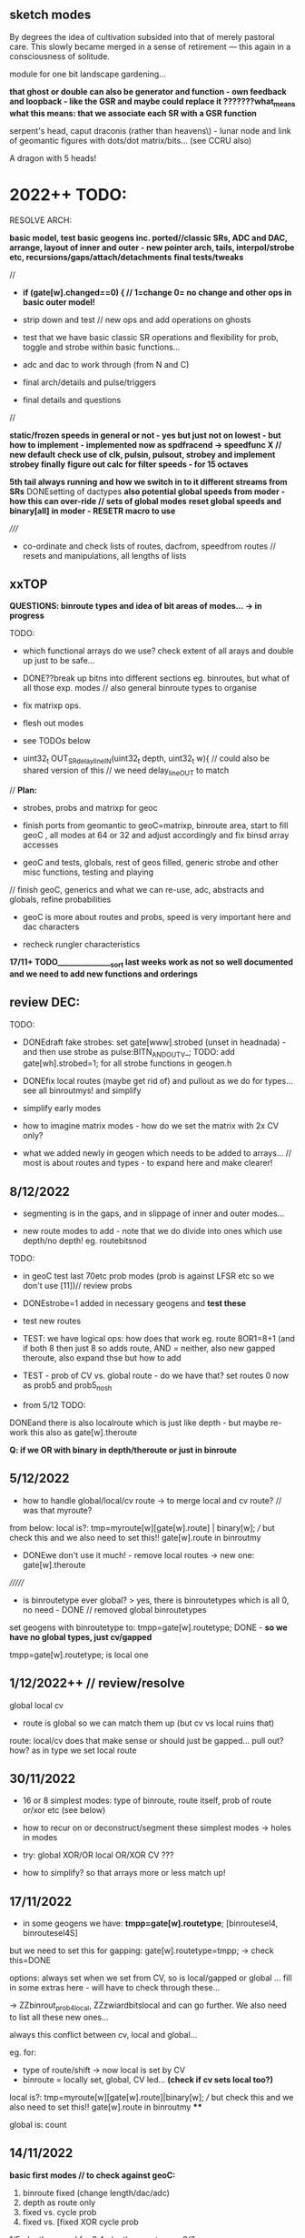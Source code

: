 ** sketch modes

By degrees the idea of cultivation subsided into that of merely
pastoral care. This slowly became merged in a sense of retirement —
this again in a consciousness of solitude.

module for one bit landscape gardening...

*that ghost or double can also be generator and function - own feedback and loopback - like the GSR and maybe could replace it ???????what_means*
*what this means: that we associate each SR with a GSR function*

serpent's head, caput draconis (rather than heavens\) - lunar node and
link of geomantic figures with dots/dot matrix/bits... (see CCRU also)

A dragon with 5 heads!

* 2022++ TODO:

RESOLVE ARCH:

*basic model, test basic geogens inc. ported//classic SRs, ADC and DAC, arrange, layout of inner and outer - new pointer arch, tails, interpol/strobe etc, recursions/gaps/attach/detachments*
*final tests/tweaks*

//
-  *if (gate[w].changed==0) { // 1=change 0= no change and other ops in basic outer model!*

- strip down and test // new ops and add operations on ghosts 
- test that we have basic classic SR operations and flexibility for prob, toggle and strobe within basic functions...
- adc and dac to work through (from N and C)
- final arch/details and pulse/triggers
- final details and questions
//

*static/frozen speeds in general or not - yes but just not on lowest - but how to implement - implemented now as spdfracend -> speedfunc X // new default*
*check use of clk, pulsin, pulsout, strobey and implement strobey finally*
*figure out calc for filter speeds - for 15 octaves*

*5th tail always running and how we switch in to it different streams from SRs*
DONEsetting of dactypes
*also potential global speeds from moder - how this can over-ride // sets of global modes*
*reset global speeds and binary[all] in moder - RESETR macro to use*

/////

- co-ordinate and check lists of routes, dacfrom, speedfrom routes // resets and manipulations, all lengths of lists

** xxTOP

*QUESTIONS: binroute types and idea of bit areas of modes... -> in progress*

TODO: 

- which functional arrays do we use? check extent of all arays and double up just to be safe...

- DONE??break up bitns into different sections eg. binroutes, but what of all those exp. modes // also general binroute types to organise

- fix matrixp ops.
 
- flesh out modes

- see TODOs below

- uint32_t OUT_SRdelay_lineIN(uint32_t depth, uint32_t w){  // could also be shared version of this // we need delay_lineOUT to match

// *Plan:*

- strobes, probs and matrixp for geoc

- finish ports from geomantic to geoC=matrixp, binroute area, start to fill geoC , all modes at 64 or 32 and adjust accordingly and fix binsd array accesses

- geoC and tests, globals, rest of geos filled, generic strobe and other misc functions, testing and playing

// finish geoC, generics and what we can re-use, adc, abstracts and globals, refine probabilities

- geoC is more about routes and probs, speed is very important here and dac characters

- recheck rungler characteristics

*17/11+ TODO_______________sort last weeks work as not so well documented and we need to add new functions and orderings*


** review DEC:

TODO: 

- DONEdraft fake strobes: set gate[www].strobed (unset in headnada) - and then use strobe as pulse:BITN_AND_OUTV_; TODO: add gate[wh].strobed=1; for all strobe functions in geogen.h

- DONEfix local routes (maybe get rid of) and pullout as we do for types... see all binroutmys! and simplify

- simplify early modes

- how to imagine matrix modes - how do we set the matrix with 2x CV only?

- what we added newly in geogen which needs to be added to arrays... // most is about routes and types - to expand here and make clearer!

** 8/12/2022

- segmenting is in the gaps, and in slippage of inner and outer modes...

- new route modes to add - note that we do divide into ones which use depth/no depth! eg. routebitsnod

TODO:
- in geoC test last 70etc prob modes (prob is against LFSR etc so we don't use [11])// review probs

- DONEstrobe=1 added in necessary geogens and *test these*

- test new routes

- TEST: we have logical ops: how does that work eg. route 8OR1=8+1 (and if both 8 then just 8 so adds route, AND = neither, also new gapped theroute, also expand thse but how to add

- TEST - prob of CV vs. global route - do we have that? set routes 0 now as prob5 and prob5_nosh

- from 5/12 TODO:

DONEand there is also localroute which is just like depth - but maybe re-work this also as gate[w].theroute

*Q: if we OR with binary in depth/theroute or just in binroute*

** 5/12/2022

- how to handle global/local/cv route -> to merge local and cv route? // was that myroute?

from below: local is?:  tmp=myroute[w][gate[w].route] | binary[w]; /// but check this and we also need to set this!! gate[w].route in binroutmy

- DONEwe don't use it much! - remove local routes -> new one: gate[w].theroute

///////

- is binroutetype ever global? > yes, there is binroutetypes which is all 0, no need - DONE // removed global binroutetypes

set geogens with binroutetype to:   tmpp=gate[w].routetype; DONE - *so we have no global types, just cv/gapped*

tmpp=gate[w].routetype; is local one

** 1/12/2022++ // review/resolve

global
local
cv

- route is global so we can match them up (but cv vs local ruins that)

route: local/cv does that make sense or should just be gapped... pull out? how? as in type we set local route

** 30/11/2022 

- 16 or 8 simplest modes: type of binroute, route itself, prob of route or/xor etc (see below)

- how to recur on or deconstruct/segment these simplest modes -> holes in modes

- try: global XOR/OR local OR/XOR CV ???

- how to simplify? so that arrays more or less match up!

** 17/11/2022

- in some geogens we have: *tmpp=gate[w].routetype*; [binroutesel4, binroutesel4S]

but we need to set this for gapping: gate[w].routetype=tmpp; -> check this=DONE

options: always set when we set from CV, so is local/gapped or global ... fill in some extras here - will have to check through these...

-> ZZbinrout_prob4local, ZZzwiardbitslocal and can go further. We also need to list all these new ones...

always this conflict between cv, local and global...

eg. for:

- type of route/shift -> now local is set by CV
- binroute = locally set, global, CV led... *(check if cv sets local too?)*

local is?:  tmp=myroute[w][gate[w].route]|binary[w]; /// but check this and we also need to set this!! gate[w].route in binroutmy ****

global is: count

** 14/11/2022

*basic first modes // to check against geoC:*

1. binroute fixed (change length/dac/adc)
2. depth as route only
3. fixed vs. cycle prob
4. fixed vs. [fixed XOR cycle prob

1/5. depth gapped for 3.4. depth as route vs...
2/6.

- *some fixings for geoC/geogen... zz stuff/probs: ZZbinrout_prob1,2,3,4 ZZxwiard etc *to add see also: zwiardbits2I, zwiardbitsI, zwiardinvbitsI (depth and in)*
  
** 10/11/2022

*re-check dac modes as some silent even with strobe why? - was it feedback but re-check anyways*

*check/TODO: fix probs which use strobe in strobe speeds, also ones which use IN - *to fix all probs for gaps in geoC*

*problem is always if we don't use CV eg. nodepth for say binroute, how to fix that always if we do/don't use CV. unless we always divide up*

*gap can be previous, not always ahead*

** 9/11/2022

- new notes for NLCR assigns:

N - less binroute, adc probs, adc types, prob of cycle/adc/binroute, adc xor//adc or//binr, more blocks/bursts or coming in of adc, binr, cycle? how?
L - as C, routes and probs, no abstract
C - as we have, check prob of DAC outsES-61/62
R - as C, but more abstract functions for runglers, more globals (where?)

C: check unused innersL: SR_geo_inner_probcycleC, inner_split1C, inner_split2C, SR_geo_inner_prob_strobeC (TODO), SR_geo_inner_prob3C (nostrobe, prob is strobe), SR_geomantic_inner_split3C (TODO)

- DONE->check how much ADC replication will cost memory? in geoNN we replicate geoC functions but with adc inserted.... 48% +5% so fine...

** 8/11/2022

TODO:

- re-check modes in geoC.h. test changes to runglers.... implement SR_geo_inner_probcycle(uint32_t w){  // TESTY - using probfsins - ported in from speeds -> basic gapped cv binroute against justcycle!
  // what cv we need: probfs: 9type,10comp... 3,4,5 is gapped... - *WHERE to place?*

// basic setup for modes

1-set param eg. N-ADCtype, C-DACtype, LR-binroutetype 
2-basic routes
3
4

1st of sets opf 4 sets major parameter for next 4!

- draft strobes: strobetype->CV[w] usage ->

speedfromstrobe (some use depth - usedstrobe if they do ==1), speedfromstrobenodepth [16]both

expand generic prob of bitx vs cycle...

probability:
- 1cv bitmodetype3-gapped
- 2cv altmodetype
- 3probcv against IN/4
- 4probtype ->

** 7/11/2022 - for speedmodes

speedfroms: check which use CV and IN -> done, should fix rungler modes for these...

- fixed some in geoC

- added more generic prob function for cycle - to match with outer and
  test this? // isolated test also for rungler/new probcycle for
  speedCV/IN divide (if we don't use IN)

** 6/11/2022

- fixed some bugs in innerNOS

DONE//-TODO: genericise speedends into func - so just one array... w==2 has no end... and we can double up lots of geoC into other modes

simpler begin arrays: 1st 16 to re-check...

0-DACtype selected // adctype // routetype // binroutefunc
1-fixed route/change length
2-fixed route/prob of route or cycle
3-fixed route/prob of route XOR cycle


** 4/11/2022

*worried about FLASH use as we need to generic/double up modes - most of geoC are quite generic except: for ADC we need all functions again, for speedends also...*

- or how we can genericise those? means extra ifs, or we wrap adc ones somehow... // insert macro but is still an if!

for L we have pretty much same as C maybe with more prob of entries, for R we need abstracts and globals

*JUST realised that 4,5,14 of DAC_ modes use strobe which causes problems for strobe speeds and other strobes... to remove????*

TODO: DONEspeedmodes and fill in rest of modes, 

what speedfroms we have in geomantic.h:

speedfromnostrobe[34]
speedfromnostrobenoend[34]X geoC

speedfromforxor[5] - 
speedfromcvforxor[24]

speedfromstrobe[16] - for strobes
speedfromstrobenodepth[10]

DONEre-test slur say with speed

- more length from dac also - as a very basic mode too (but where to insert?)

void SR_geo_outer_C00(uint32_t w){  // set dactype, spdfrac, fixed route // RESETR - no need for changed
  if (gate[w].changed==0) { 
  gate[w].matrix[0]=0<<7; // spdfrac
  gate[w].matrix[1]=CV[w];//??? speed
  gate[w].matrix[6]=CVL[w];//
  gate[w].inner=SR_geo_inner_fixed;
}
}

*// also think about probability across choice of inners/outers but would lose cv?*

- do we leave gaps in last geoC routes for speedmodes... eg. 30, 31, 32, 33 with gaps for speedmode but use CV[w] of course? GAPS _DONE*
- speedfrom dac, different speedfrom modes, prob - what we have for next sets of modes???
- question of gap when we have fixed values?? I guess we don't need to see if fits as all 12 bits fit

- what routes do we have - in bitsn, in geoC=X so far:

bitsn:

routebitsd[64] X
routebitsnod[32] - no depth X
routebitsnostrobe[64] - for strobe speeds XTODO
routebitsfortypes[32] - IN as type X
routebitsfixeddepth[32] - we can pass fixed depth X
routebitsnostrobedepth[64] - for strobe, with depth UNUSED - checkIN 0 maybe use instead of routebitsnostrobe
routebitsnostrobedepthprob[32] - prob vs IN! Xinprobs TODO


** 3/11/2022

DONE//TODO: test first set of 16 geoC functions when we have right size for arrays and checked these - *other geos will need to have arrays all checked*

DONEget arrays to right size in bitsn -> if necessary add from exp modes...DONE but we still need more abstract modes, not worried for geoC

** 2/11/2022

- in geoC check which func arrays have which size and make sure all are correct size 64/32/16 only and >>6 >>7 >>8 -> *TODO: adjust size of arrays where necessary - see bitsn.h*

** 1/11/2022

- started expanding geoC -> doubled up some arrays for safety but also change access

** 28/10/2022

*all modes at 64 or 32 and adjust accordingly and fix binsd array accesses* - geomantic and bitsn

definition of array and size is only important when we start to set things and leave gaps...

- *toport.h in reserve to check: splitspeeds!*

globsels in geoLR - finish and test



** 27/10/2022

- DONE: added reduced 12 bit LFSR__ so can point to this in fixedvars...
- endspeed we don't mix and match in modes
- *DONE-if strobe and other speeds are on same CV/matrix or we expand on this so we can flip back... - now we have [15] for strobe function*

fixedroute/fixedtype
depthroute/fixedtype
fixedroute/flextype
depthroute/flextype -> 2x CV? so is just last IN ...

->other types of binroute

- +redo sels for no strobe option...+

- +rework etc exp_port+


** 26/10/2022

- probability in regular bitmodes is now vs. in and we pass LFSR to matrix[5] <(LFSR_[wh]&4095)// remember - but then we need to handle these - different sets... make exampleDONE in geoC

// redo geoC for new arrays of routesDONE, and clean these up! *TODO: also adjust size of arrays where necessary*

TODO:

- bring down bitops to 64 where needed and try that // routes now, abstract ones for N, L and R only...

-  DONEsorting etc bit modes also and could use prob for some/all of the strobes there,

- DONEre-test etc modes 


// sel0 etc. do have strobe option so maybe replace there for no_strobesDONE

/////

-speed
-bits:
  abstract ones: check all use depth, strobe abstracts?
  routes: no depth.fixed -> prob
          strobes/no strobes
          prob - use [5]/in and/or always have in reserve as LFSR 
-prob: 

*question still of unused depth - we can have length anyways, of 2x used strobes, of 2x probs to prevent*

** 25/10/2022

- simpler binroutes now with types... tested simples, fill out and see which ones use depthDONE
so we can manipulate type in binroute segments of modes!

/////

- Q of local/global routetypes...??? to pass in IN

routetypes: local/global 0-7  // 4 bits with local/global flag? does flag make sense? no...

uint32_t tmpp=gate[w].routetype;
or:
uint32_t tmpp=binroutetypes[binroutetypecount][w];
or can be depth also... but then we would fix route

does local route go into matrix?

routes // 3 options: 
tmp=binroute[count][wh]|binary[wh];
tmp=myroute[w][gate[w].route]|binary[w];
depth=depth>>8; // 12 bits to 4 bits 

each has one of  8: BINROUTE_, BINROUTESR_; BINROUTEalt_; BINROUTEZERO_; BINROUTESHARE_; BINROUTENOG_; BINROUTEtrig_; BINROUTEnoalt_; 

binroute function!

also note Gshare which is binrouteshare...

simplified routes (19): binroutor, binroutAND0, binroutfixed_prob1, zbinroutebitscycle, zsuccbits, zsuccbitsI, zreturnbits, zreturnnotbits, zwiardbits, zwiardinvbits, binroutfixed_prob1R, binroutfixed_prob1L, binroutfixed_prob2, binroutfixed_prob3, binroutfixed_prob4, viennabits, flipflopandroute, binrout_probXY, binrout_probXY1

// binroutemy are all local routes...


** 24/10/2022

matrix: 0speedfrom/index, 1speedcv1, 2speedcv2, 3bit/index, 4bitcv1, 5bitcv2, 6lencv, 7adc, 8adccv, 9prob/index, 10probcv1, 11probvcv2, 12altfuncindex, 13dactype, 14dacpar

speed: func/strobefuncs
bitn: abstract or routes: generic types, fixed routings//other routings, + more esoteric (like twin routes)
prob:

(adc, dac, length)

//////

- *BINROUTE area* with selected binroutetypes and simpler range of binroute ops...

DONE-TODO: compare different binroute types (binroutesel3 = bitfromsd/79, test new bitprobsDONE


- DONE: probability of route X or route Y, but is also odd to have prob twice - in bitn and in prob modes... but they can use differing CVs

- *that bitn can be max 64 -> 6 bits = in inner we have eg. bitn^=(*bitfromsd[gate[w].matrix[3]>>6])(gate[w].matrix[4], gate[w].matrix[5], w);*

- how we handle binroute types - binroute area... which types make a big difference and how we can deal with selected type - not just in sel functions???

- how we handle depth in bitns - break down arrays of functions into depth/no depth/ no strobe etc. // also handling of strobe

- that we should have made generic fixed/depth as route so we could just pass to route a depth which can be local, global:

eg. depth=binroute[count][wh]|binary[wh]<<8; // but this doesn't work for some modes which have fixed route and use depth also! and we would have to assign this to a pointer... if we want to attach it.,,
// we have list of these...

- matrix of gaps can also be from SR!?

- 4x4x4 modes =64

** 15/10/2022

plan out possible modes:

eg. in geoC we have:

simple speed // no ends (as dac out should not end)
speed from strobe
4 probability modes inc one with speed from mode - added now prob of dac out

in geoN we have different probs for adc entry/freeze etc.

*what we have from geomantic.h?* from below and what we have ported into geoX.h?

what types of inner/outer we have from geo:

inners: strobe, nostrobe, xorwithstrobe, orwithstrobe, probf function, 2x rungler-XORfunctions, splitspeeds, otherprob, probforadc, globalsels, speed xor

outers (except just match above): matrixp ops - attach/detach, set gaps/fixedmatrix

** 14/10/2022

- DONE:more tail ops - inversion and OR.XORs what else?

- DONE:tested probfs

- DONE more probf for 16 or 32 probfs?

DONE: question of strobes/toggles in probf if we use those for strobe based speed modes what happens? have probfsins for no strobe - also all of these need to use depth

DONE:trial some of speeds as probs! +probs can also be speeds - they are already+ >> pull speeds out to probf

so now we have 3 sets of probf (and won't use probf):

// maybe have parallel probf sans. strobe, zeroes, ones and only depth/cv based!!!
uint32_t (*probfsins[32])(uint32_t depth, uint32_t in, uint32_t wh)={zinvprobbits, zprobbits, zsprobbits, zbinroutebits_noshift, zbinroutebits_noshift_transit, zbinroutebitsI_noshift, zownprobbits, zownGprobbits, spdfrac, spdfrac2, spdfrac3, spdfrac4, spdfracdac3, zTMsimplebits, osceq, zosc1bits, zosc1bitsI, zENbits, zENbitsI,  zENsbits, zENsbitsI, zENsroutedbits, zcompbits, zosc1bits, sigmadelta, spdvienna, zbinrouteSRbits, zwiardinvbits, zjusttailwithdepth, zsuccbitsI_noshift, zsuccbits_noshift, zSRNbits}; // all use depth // updated with speed

// based on strobe speeds - no depths
uint32_t (*probfstrobes[10])(uint32_t depth, uint32_t in, uint32_t wh)={strobe, ztogglebits, ztogglebitssh, stroberoute, strobezsuccbits_noshift, strobezsuccbitsI_noshift, strzbinroutfixed_noshift_transit, strzbinroutfixed_noshift_transitI, strzbinroutfixed_noshift, strzbinroutfixedI_noshift};

// with depths
uint32_t (*probfstrobesdepth[6])(uint32_t depth, uint32_t in, uint32_t wh)={strobespdfrac, zstrobeBURST, clksrG, clksr, zprobbitsxorstrobe, zprobbitsxortoggle}; 


** 12-13/10/2022

- DONE in geoC.h - thinking of meta-level of prob to use x or y param (eg. use DAC or CV or) *-> further matrix ops??*

- DONE in geoC.h: example of how we deal with strobe free up!? as prob - but still could be odd, live with it...

- from 10/8: *geomantic*:
  gate[w].matrix[10]=(gate[dacfrom[daccount][w]].dac+CVL[w])&4095; //
  detach this too // or rather one new form of re-attachment - we can
  also use value functions here!! // another layer of attach*

DONE: ADC//upto 32 ops and implement reset/other

// add and other ops - only issue is if depth and in are both the same dac = how to avoid this? different dacs for adc -> eg. = incoming gate[dacIN[daccount][w]].dac

** 11/10/2022

- new geoC.h and geoN.h started to sketch modes

DONEextra matrix for dacparDONE, 

//start to make sense of all functions and depth

speed cv1, cv2
bitfrom cv1, cv2
length
prob

??****

how we deal with no adc entry...??

question of delay line to resolve

*major question of functions without depth - how we handle that - check all speeds have depth, but what of other funcs?*

eg. some globals don't need depth - then what do we use depth for? or we always keep as length or???/

strobe/no depth/depth - as options - strobe we handle... to keep seperate? or we signal in global eg. gate[x].depth as 1/0


- *strobe speed drops depth??? how to handle strobes is now main question? if we handle them in special area?>>>? yes*

- how we handle different types of binroute - also as an area?

*binroute area? - divide areas into binroute, abstract functions... ???*

what types of inner/outer we have from geo:

inners: strobe, nostrobe, xorwithstrobe, orwithstrobe, probf function, 2x rungler-XORfunctions, splitspeeds, otherprob, probforadc, globalsels, speed xor

outers (except just match above): matrixp ops - attach/detach, set gaps/fixedmatrix

matrixp still needs to be properly implemented with gaps etc...

how to divide up speeds?

/// which ones are route based? speedfromnew

zbinroutebits_noshift, zbinroutebits_noshift_transit,
zbinroutebitscycle_noshift, zbinroutebitscyclestr_noshift,
zbinroutebitsI_noshift, zbinroutebitscycleI_noshift, 

zENsroutedbits, -inroute
zbinrouteSRbits, -depth as route

binroutfixed_prob1_nosh, binroutfixed_prob2_nosh,
binroutfixed_prob3_nosh, binroutfixed_prob4_nosh

DONES:

// DONE; to test... how to make global for NLR dacs... - that we have
tables of dactypes or... but that would be very long 5 bits for each -
or global inc of dactype - TEST! as they can be out of sync/means we
need to set in all modes - we didn't do this did we? maybe not so necessary

// DONEcleaned up all older, and new_geo ported into geomantic.h  

// DONEadded dactype and dacpar to matrices, cleaning up modes...

** 7/10/2022

- lowest modes set adc/dactype/dacpar  - plan how we deal with holes and matrices: Modes should decide whether to make use of matrix or not!

(eg. also fixing dacpar to another dac)!

** 6/10/2022

dactype/dacpar and methods for setting this - should be global/local - how key settings should be arranged...

most important for dactype is output of course but others also matter - just where we place these...

adc we have functions for - just need to pull out     if (w==0){ // real ADC - TESTY - how we will handle adc across all - as geoN.h specific modes...

////

define types of inner and outer?

** 4/10/2022

*TODO:*

- fixed dual routes filled out and functions to manipulate these

binroutetypes??? where do we change and set this? global or local?

we have binroutetypecount which is global (and has a global function to change that), we have local for itself

but only few functions use different binroutetypes ???? how to resolve this???


- assign ADC and DAC functions?


- define all outer and inner modes//for each N<L<C<R - see above and below for extras
- details
- CHANGED business - do we always need that, slurs/blurs of modes... // where is the speed of slur (in mode changes: modecnt>128 !!!


-- previous notes////////DONE

DONEother forms of new AND routes...

DONE:to test AND - re-check macros...//no AND in macros as we need a variable there

AND with standard routing doesn;t make sense - trial with 3 as OSC/DONE

** 26/9/2022

- don't shift the AND version so it can slowly pulse - TO TEST! in geogen//DONE

** 23/9/2022

- added macros for binrouteAND and one new function in geogen - so can more gating of one SR by another...

DONE as binroutAND0 but then would need one route in as entry and 2nd as AND as two AND routes in don't make sense... so we have first as IN, and later

added androutes->we could also have fixed dual routes for this: local and globally defined...* first and second single routes/where do we have single routes

** 22/9/2022

- 16 geomantic groups of major ext/int modes on each side - how they could reflect geomantic properties?

- in lisbon code is for grouped modes all set by modeR

- how to have pulsing code on DAC which is like on for x runs and then
  off with x determined by DAC, CV/DAC, CV? - or is same as OR/XOR
  with very slow running other SR - how to test this? -> is 2 routes in (one as OR) - is just usual multiple routes in but needs to be AND (can be OR for inversion) - where to implement?DONE

** 20/9/2022

- lisbon code base for OCT 5 performance:

there we had groups of:

void (*funcgroups[4][128])(uint8_t w)=
{
    {adc2, adc0, adc0, SRminor_vienna, SRrunggenericbitsadc, SRrunghead0N, adcLrung0, adcLrung1, adcLrung2,   adcrung0, adcLbinprob, noSRadc2s, noSRadc2s, adcLabstractLD, stream4_unshare, stream}, //128
  //    {adc2, adc0, adc2, adc0,  adc2,   adc0, adc2, adc0,adc2,  adc0,adc2, adc0, adc2, adc0, adc2, adc0},
  
  {SRX0, SRX0, SR_layer1, SRminor_vienna, SRrunggenericbitsgenopp, SRrunghead0L, SRrung0,   SRrung1,   SRrung2, SRrung3,  adcLbinprob, SRshroute, noSRcopy, adcLabstractLD, stream4_unshare, stream},  // 128

  {newdac2, dac0, dac0, SRminor_vienna, SRrunggenericbits, SRrungout, dacLrung0, dacLrung0, dacNLRin, dacNLRinlogic, adcLbinprob, dac2, noSRdac2s, dacNLRprobin,   stream4_unshare, stream}, 
  
  {SRX0, SRX0, SR5_feedback, SRminor_vienna, SRrunggenericbitsgen, SRrungbody0, SRRrung0, SRRrung1, SRRrung2, SRRrung3,     adcLbinprob, SRX0,     SRX0, adcLabstractLD, stream4_unshare, stream} //64 
}; // 13 so far -- to add more for lisbon - select at random from 50 - how to do from cards...

*which seemed to work well and could be used as model for internal/external modes*

** 9/9/2022

- start to define new file - new_geomantic.c , starting with speeds, adding and fixing some geogens...

test/port some backwards into geomantic

from before- fill out all ADC, DAC settings, speedsX, 

probs: // new prob ones: probcvladcselcvm, probdacadcsel, probtrigadcsel -> more work on these...

// do we have probability of entry of adc or not, also prob of moving adc along? to add these here, and also more generic adcs: internal adcprobs are in geogen.h
 

bits functions and lists 

// *TODO: check lengths of all arrays we access...*
// how we handle dac...? do this at end, first generic funcs filled in
// DONEspeedfromforxor is not implemented - how did we want to do this / dual speedfroms... see here:

TODO--> xor/or of CV-led speedfuncs with non-cv led (eg. fixed routes, strobes/toggles (ones makes no sense))... in new functions:
redone as fixed route: zbinroutfixed_noshift, zbinroutfixed_noshift_transit, zbinroutfixedcycle_noshift, zbinroutfixedI_noshift, zbinroutfixedcycleI_noshift

// *changing types of binroute/which count for binroute...*

** 7/9/2022

- address DAC etc - so question here of new functions and where DAC is addressed

- different ways of addressing matrices eg. stack, copies of matrices of existing values (TODO) - bump through these - list these
- different ways of interpreting matrcies [inner can be a gap and stay - as in we don't need to always define inner functions - maybe note last inners]

** 6/9/2022

//fill out all speeds/functions but shouldnt access beyond what we have but still eg. speedfromstrobe is fixed by outer -> what that means?


- filling in old gaps // how to test gaps again - as gaps only make sense across different fillings and modes

// or mobile CV attachment - trial - variation of setvarz

- where are we up to? // last in caput000 was testing strobes... S0 but we don't use that....

** 4/9/2022

- added new gaps code to test mobile gaps...

** 1/9/2022

- how to test gaps with setgap, setfixed

** 31/8/2022

- now back to idea of more mobile strobe with filled in CV as prob - see SR_geomantic_outer_test

- DONE i think///probs as speed - more granular or do we do this already?* - TODO: add more prob modes in general - but there are many
- if we go from very fixed to unfixed then it stays fixed - so maybe less fixed, only first ones. also RESETR
- SR as mesh for matrix, mobile gap/holes - what is a gap. how unfixing/fixing works... see above and is it most elegant, question of 3d array as necessary or not...

- generic outer wrapper [TODO: with inline inners/macros] - trial this

void SR_geomantic_outer_test(uint32_t w){  // set up so we can test different functions eg. now try different speedfuncs
  if (gate[w].changed==0) { // 1=change 0= no change

    if (unused[gate[w].matrix[0]]) {
    gate[w].matrix[9]=3<<7; // probbits as we can now use CV
    gate[w].matrix[10]=CV[w];
    gate[w].matrix[12]=8<<7; // altfuncindex // we need this!
  }

  // set matrix

    gate[w].inner=SR_geomantic_innernoadcp; // prob one
    }
}  

** 30/8/2022

*TODO: plan finishings:*

- fill out all ADC, DAC settings, speeds, probs, bits functions and lists 

- if (changed) to implement! 
- check all below and geomantic.h//caput000
- all types of binroute, types of slur, globals, gaps, tails, can gaps move
- draft all inner/outer sections for N,L,R,C
- strobey etc.
- checks

- TODO from geomantic.h

/// test setting of dactype and dacpar for modeC

- *??? resolved speedfrom questions/new speedfroms (as CV speeds/all always use CV, except strobes/toggles and ones don't use it) - section where we select only strobes - inc or/xor*

strobe also leaves gaps for other settings...

- *all types of binroute, types of slur, globals, gaps, tails*

- TODO more adc modes, rests from extra.h, re-check all LRCN

DONE:strobe section also needs to avoid bitfroms strobe..

/// 

layers: fixed/gaps, strobe only (some unfixed// parallel), unfixed, matrix/stack/esoterica

** 29/8/2022

notes from notebook:

- does strobe function area make sense as these also carry over (unless we define speedfrom in every case) - but it does free up CV which is important...
// so question is of a fixed speedfrom// not so open

or 4 layers across CVM dial: fixed, dislocated, matrix copies, stack [but how also these can revert, recurse and dislocate across themselves, that the fixed can still open gaps or...?]

- outer processes a matrix of values which inner (chosen by outer or just hangs on) processes....

gaps and slurs...

** 16/8/2022

FIXEDcrashing: DONE: SR_geomantic_outerRglobselandset: test dac as global router param - latest globals! - then we can select and don't need cv// new globalR outer on moving CVs*

can dac ever go over 4095? fixed

- draft ext/int modes - some will be same for N, L, C, R - mark S for strobe and NLCR if needed/or ANY maybe
- for strobe speeds we need bits/modes without strobe (so we need sure lists of these)...
- slur, gaps tests  // from earlier: //other forms of slur eg. only set these on strobe or pull speed into this one... but would need to match inner // catalogue and implement slurs 
- fill out ADC

//by the by:

//TODO-->better way of marking strobe functions... S//

DONEstrobe as deciding (what/example) - strobe can be or or xor with some speedfroms, adc or not adc- now as new inner for strobe

DONEwe put prob in adc but question of prob for bitn/adc is if we use strobe in bitn!FIXED with bit and speed from no strobe

TODO:add different binroutes?proto is there 

would be nice to have say a bit which can be used eg. bit from SR bumps on routes, but where do we get this bit from and that bit needs params*
DONE:or we just use incoming bit://binroute in//depthroutein//local route in where and when we need it*

bit is: gate[dacfrom[daccount][w]].shift_ // or .Gshift_[w]

where we set dactype and dacpar - most important for modeC but we can also change globally, otherpar ->>>> if it is used and gets stuck is a bit problematic...

//

lengthchanging modes->lengthfrom dac simply ???

** 15/8/2022

1st mode-reset/basic bits
2nd - no reset.basic
->16 modes

*arch: sets of outers calling inners, can we mix different models (eg. matrixp copies?), 16 strobe modes with lots of ops???, mobile gaps*

DONEfilling in structural gaps: we added new local binroute but could also be different types of binroute // local binroute is ONLY routing so NOT a different type except in one case

// functions can also determine length (as DACs=bits->values), prob of adc entry or not, internal adc prob modes -> timing, more of strobe on bits and timings, local/global routes, binary, types of binroute 


Geogens - run through each set: speed, adc, bits, prob, tail

DONE: and add globals (bits)...IN PROGRESS // *can have more sets of routes etc...* TESTING and globsel globset seem to work - 

/////

what we still need to extract and to test... adc (so many), dacsettings

how this intermediate work effects structure/architecture: eg. strobes, global modes eg///

sets of now:

in/externalN: adc ins
in/externalL: regular
in/externalR: globals - still as functions, dotail here?
in/externalC: dac outs

** 13/8/2022

// can't do >>7 in adcetc for CVs (as we might use dacs also...)

** 12/8/2022

DONE// shift the >>7 to inner so CV attachment is more consistent but best to have several bit arrays // all arrays should have 32 elements  // divide these up

for manual - hints such as HF in (last mode of AC) into CLKins 

outer modes can have different ways of dealing with modes but needs to have some consistency. eg. a group which deal with gaps...

///

16 basic modes with gaps. can the gaps move? still one step away from final arch

basic modes:

- pass on/resetr
- TMs/prob
- runglers

outer defines a mode but are they different for L, R, C, N - means 4x64 outer modes with some repeats

what basic modes did we outline in the past? // what were groups of modes?

eg.

void (*funcgroups[4][128])(uint8_t w)=
{
    {adc2, adc0, adc0, SRminor_vienna, SRrunggenericbitsadc, SRrunghead0N, adcLrung0, adcLrung1, adcLrung2,   adcrung0, adcLbinprob, noSRadc2s, noSRadc2s, adcLabstractLD, stream4_unshare, stream}, //128
  //    {adc2, adc0, adc2, adc0,  adc2,   adc0, adc2, adc0,adc2,  adc0,adc2, adc0, adc2, adc0, adc2, adc0},
  
  {SRX0, SRX0, SR_layer1, SRminor_vienna, SRrunggenericbitsgenopp, SRrunghead0L, SRrung0,   SRrung1,   SRrung2, SRrung3,  adcLbinprob, SRshroute, noSRcopy, adcLabstractLD, stream4_unshare, stream},  // 128

  {newdac2, dac0, dac0, SRminor_vienna, SRrunggenericbits, SRrungout, dacLrung0, dacLrung0, dacNLRin, dacNLRinlogic, adcLbinprob, dac2, noSRdac2s, dacNLRprobin,   stream4_unshare, stream}, 
  
  {SRX0, SRX0, SR5_feedback, SRminor_vienna, SRrunggenericbitsgen, SRrungbody0, SRRrung0, SRRrung1, SRRrung2, SRRrung3,     adcLbinprob, SRX0,     SRX0, adcLabstractLD, stream4_unshare, stream} //64 
}; 


but q. such as what is DAC, what is ADC (seperate outers for these?) - leave these unset except for say first few modes: RESET/SET all to base!

too many: ALL to set spdmode, bitmode, length, adc, dac, cvsources, inner mdoes

** 11/8/2022

*think more on feedbacks - of SR bits onto all aspects eg.choice of ext/int*

*use in outer modes esp. TAIL:  &gate[0].dac, &gate[1].dac, &gate[2].dac, &gate[3].dac, &CV[x], &CVL[x], &ADCin, &Gshift_[0], &Gshift_[1], &Gshift_[2], &Gshift_[3], &clksr_[x], &param[x], &Gshift_[8] // TAIL!*

create areas of modes and detachments: what the possibilities are...

- *TODO: re-think Cv attachment:*
-                attach and detach - add, subtract but how? add/sub from an array
                 *return to pointers but need double up - pointer and value - we have example of this: SR_geomantic_outer1attach but is more complex - figure out*

- options attach say DAC and stays there, when we enter new mode &CV // or last value stays there when we enter new mode

///

- DONE: test new spdfracs: 2,3,4, 

adding new rungler and splits - seems to work well - split so binr is full speed and osc/fliflop at other spds

//

DONE: checked speed cv (C) with 1v source so confirm:

logspeed[] is 15 octaves: slowest speed measured with speedtest now is 1Hz -> 16Khz

*We will have 100k cv in, 22k feedback, 66.5k -10knob - for testing on modeC we have R65 as 66.5k, R71 as 22K* // see sheet/list

** 10/8/2022

*geomantic: gate[w].matrix[10]=(gate[dacfrom[daccount][w]].dac+CVL[w])&4095; // detach this too // or rather one new form of re-attachment - we can also use value functions here!! // another layer of attach*
///but is temporary attachment

attachment can be a list, or fixed array of 2 and bumps one off...

foreseeable issues: if we are left with a probmode but no CV - then is fixed or always have one in reserve just in case eg. dac... // *how we can use hanging probs to our advantage?*

- DONEtesting/fixing speedfromnew functions - some fixed/others unused (bitsnot, zpulsebits) but realise we need both strobe and general flag for free CV speed CV[x] TODO// 
for functions which don't use depth

- TODO:so now we need to set strobed in functions again/take care of strobey and strobe/trigger pulse in

- DONE:test transition params -> fixed/unfixed scheme - test mid-transition//working


- if we keep to 16/16/16-strobe/16meta scheme
- intersperse fixed and free modes...

- further on - *if we can attach DAC/mix with CV // add and subtract live*

** 9/8/2022

// 9/8/2022 - DONEalso prototype //how to resolve dialing across setting all inbetween variables - TEST: if (mode[w]==oldmode[w] // will depend on timings - we already have changed
//other forms of slur eg. only set these on strobe or pull speed into this one... but would need to match inner
// well inner would need to be called from here and we would call a null inner!
// explore these possibilities

- also as *slurrings!* slurred by external speed, delay of "modes assignment" // how to build layers of speed feedback

other ways - bump by CVM (move forwards - but again where do we stop?), by strobe, strobe can also do settings

- *blank modes which dont fill all gaps but allow others to fill these*


** 8/8/2022

- *test and catalogue geogens... and new exp_port.h - focus a bit more on strobes and toggles... also need to fill in missing ghost modes*

// have test outer function - try different arrays of functions for:
DONE-speed: fix fake strobe for tests... but we need strobe and interpoll arrays - proof of concept and deal with/test later

-bits
-prob
-adc
+ port/test

** 7/8/2022

- added inner function setting into outer function (if need be) - but does that mean we need to seperate adc w==0 versions of both (and what of dac settings)?

DONE:clean up modes.h internals and strip down geomantic.h to focus on new one

first 16 basic outers/"modes":
fixed:
- basic binroute/pass in
- classic TM and other SR - prob modes
- runglers
[which ones still resetr, and/or set all params/cvs with no gaps]

then expand out, also some modes which just maintain CVs, don't change modes // what defines a mode? speedfunc/bitfunc/probfunc

*-- how it starts to slip away?*

DONE: added set of internal function in outer but then we need 2 sets of outers for adc/noadc - do we also make distinction for dac

** 6/8/2022

- 64 modes on mode knob: from fixed/fixed to fixed/unfixed, to
  flexible to recursions and ops on local/global routes and counts, www order etc.
  (how much we reset of these in earlier modes)

divide up 16x4
- 16: level 1: set base functions/matrix. RESETR? - mix of CV/DAC etc onto CVs?
- 16: level 2: CVs change base functions: speed/prob/bit/adc/dac - mix of CV/DAC etc onto CVs?
- 16: level 3: resursion eg. DAC/SR changes base functions. how? or local/global recursions/influences and changes 
- 16: level 4: meta-level of recursion. work through/recur onto geomantics. 

where we deal with tail? start to sketch this... but do we need so many seperate functions???

DONE: how then we select inner index? also as a kind of attachment -- or inner is selected by outer?// called there??? so it lurks

- ADDED - meta-outer/meta-inner functions - lists of these according to mode // do we need these or is too much meta? // that we can just use mode[www] to select

meta means we can manipulate eg. walk through geo modes,,,

** 5/8/2022

- framework and how modes are selected

DONE: add prob bit, one cv and alt function

DONE- factor adc out so we have different internals for w==0, and maybe start to make lists of these

1 - how we select int/ext - feedback and recursion here...
or/on that relation... 

index into selection [or interior recursion: int in int/ext in ext/ext in int/int in ext

2- prob and single bit/s also as value-> bits

** 4/8/2022

*DONEagain if prob/strobe/toggle for a bit should be abstracted out in new scheme - also flipflop as faked strobe which could be OR/XORed with real one somehow - not if is a 1*

*can we call inner geo from inner geo?*

TODO: from/for ADC from N: parallels, drafts (slidings), multiple ins, TM in TM, adcflip, other TMs

////////////////////////////

look also at older catalogues esp for adc and abstracts

uint32_t adclist[32]={0,1,2,3,4,5,6,7,8,22,23,25,26,27,30,68,71,72,73,74,75,76,77,78,79,80,81,82,1010,22,23,25};

// longer sel with strobes and cv but we can only access this from detached CV/speed and length
// we have CV (speed) and CVL (length) - one is param, other is sel so
// so length or speed can be from DAC only or is detached
uint8_t seladc[63]={0,1,2,3,4,5,6,7,8,9,10,11,12,13,14,15,16,17,18,19,20,75,76,21,81,82,77,78,79,80,22,23,24,25,26,27,28,29,30,31,101,64,65,66,67,68,71,72,73,74, 0,1,2,3,4,5,6,7,25,26,27,29,30}; //6 bits
// padded out to 64 with favoured ones - not used so far! - also many new modes since then

// have longer list of 64 with no strobes/no otherpar

// check where we use these and expand them!

uint8_t parammodes[16]={17,18,19,20, 21,22,29,33, 34,35,37,38, 39,66,67,68}; // preferred modes with param[w] as param

uint8_t modes16[16]={0,1,2,3,4,6,101,32,82,75,81,28,29,30,79,80}; // choose again maybe temp list TODO

uint8_t dacmodes[16]={25,26,27,71,72,73,74,75,  77,78,79,80,86,88,91,105};

uint8_t strobemodes[16]={8,9,10,11, 12,13,14,15, 16,24,28,31, 87,96,98,99};

////////////////////////////

// could outer modes also change/shift on inner modes???

- added splits and GSHIFTNOS_ for inner geomantics, could also be different OUTS: what these are? vxor

*what stack and recur could be??? for inner and for outer?*

*add in interpol and any/what details?*
 
to handle adc prob as new inner or as other generic function?DONEas inner ... - but only relevant for top one (maybe only call there)
       
*ADC work: eg. adcpad, hold etc.*

- finish rest of ports, full arch and plan!

** 3/8/2022

//TODO: finish ports NLRC extracts and start to catalogue:

// that catalogues can also be kind of matrices, with holes and exceptions... used by different interpreters eg. speedfromnostrobe, speedfromabstract, speedfromroutes

Inner/interpreter: of what any OUTER can offer... ]- basic, splitspeeds, stack/recur
Outer/meta: for INNER...                          ]- basics, stack/recur

again aganst value->bit // adc 
             bit->value //  dac // outer // why?

// trial INNER - but for now is just another matrix op/array/could also be stack so we need to do more inside it! it does allow us to leave elements remaining...
// we could have stack with index an mark unchanging as what? - as top bit of 32 bits

- now porting in from experiment.h via extract_exp.h - we also need to port/work through some ADCs (as ADC_, we have ported all functions)

eg. adcpad, hold etc *we also need probs for adc in! should we have abstracted out prob or...* // *adc in or....what? as cycle is in next round?*

gshift/recurs:  gate[w].shift_=gate[w].shift_<<(abstractbitstreamslong[gsfr](par0[w], w)); // shift or not

*question of dacbus, and SRghost, SRghostlatch*

*recheck:   tmp=binroute[count][wh]|binary[wh] is in ported examples/replace // also different varieties of binroute?*

toggles also we add back in...

*NEW PLAN:*
- port/expand/order-classify functions into lists
- fill in model, what int and ext functions can be 
- details

//  bitn=adconebitsreset(CVL[w],w);

** 2/8/2022

- new inner and outer scheme but dotail->basictail leaks/overwrites SRlengthFIXED

** 1/8/2022

*ramble:*

old detachlen ideas comeback....

to rethink:

internal/external // eg. ordering is external

each SR is a value/set of bits with parameters->[eg. speed and length, route] with incoming bits and outputs (bits->values, bits->pulses)

with ADC in for all, with 3x CVs for each, 1x clock in, and some pulse ins LR

a process with infinite set of possible interactions

interpreters:
// bits->value DAC -> params
// value->bits ADC -> SR/itself...other

arbitrary value->bits: route is a value -> bits, route can be bits->bits

bitfunc[value]->bits etc... arbitrary but a conversion

//fspeed, flength, fadc, fbit, fdac,  fnew, fout, gs, out // fnew is parameter function // fout outside
//1       2        3     4     5     6     7     8   9

fnew becomes TAIL
flength, fout, gs and out seperate out...

length is cv, foutX, gs is index from func, out is ...

leaves speed, adc, bit, dac // 4 functions/layers

QUESTIONS: specificity of modes/routes (N as ADC), use of CVM(internal ext, major.minor.), lack of CV/controls eg. for TAIL . which TAIL function, TAIL speed is set by what?

eg.
spd CV
length CVL
adcsel/dacsel and value - x4 we need / 2x
bitsel - DAC or... old CVL

notes: length is more essential as a changing parameter, speed as fixed... // if we can free up CVM...

speed: function. value/s
bit: function. value/s
length: value
adc/dac: function. value (as length)

CV, CVM, CVL... 

speed: value
bit/adc/dac: value/length = length: value held or otherwise...

// set and hold - how we hold - when we change modes we record oldcvs!

4 different INTERPRETERS: what they could be?

table and index: all CVs, values accessible (as CVlist but that is divided and also repeats):

{&nulll, &gate[0].dac, &gate[1].dac, &gate[2].dac, &gate[3].dac, //5

&CV[0], &CVL[0], &CVM[0], x4 //12.17

&ADCin, &Gshift_[0], &Gshift_[1], &Gshift_[2], &Gshift_[3], //5.22

&clksr_[0], &param[0], x4 //8.30

&Gshift_[8], 31

&gate[0].oldcv, &gate[0].oldcvl, &gate[0].oldcvm} x4 12/43 43 TOTAL CVs

binroutetypes - what are other globals? LIST: count/binroute, daccount/dacfrom, binary[x]  

4x generic functions: adc, dac, bit, spd: adcsel, dacsel, gensel, speedsel

adcN, dacC 
CLRN: gen, speed // select and attach... how

CV, CVL, CVM?, 

bit->value
value->bit

// if modechanged pop new mode (on trigger or other sign?)

- *we need a plan to finish!*

- simple architecture is still missing, all depends on CVM internal/external

interior and meta functions - all interior by way of reduced matrix (or not)

META: a set of interpreters and recursions (are say changes to global routes and binary also thus - but could also be interior?)

INTERIOR: bit and other functions from geogen.h and ports

how we select and influence meta functions (only by reducing modeR)

or refine to matrix and expand from there - new functions...

//////REALISED:
- that we can't use PUSH for CV-led changes (as will push all as we turn knob/cv!) - we *can* use pulses or some timing scheme...

// re-write push/pop as series of matrices with direct refs:

*speedfuncindex, CV1, CV2(unusedmostly), bitfuncindex, CV1, CV2(unusedmostly), lengthindex(into CVlist) - these are in stack...*
[gshift and out are set by function index so we need to keep track of this]

{2, &CV[0], &nulll, 2, &CVL[0], &nulll, &CVL[0]} // values and pointers, or even just names of function pointers so we don't lookup ...
// spd             ,bit               , len      

or:
{&spdfrac, &CV[0], &nulll, &binroutfixed, &CVL[0], &nulll, &CVL[0]} // and adcindex

what of dac though // add this

// still need to resolve CVM on all sides - how to match modeR functions interior and exterior...

basics:
- matrix/control as in above stack or otherwise // generic and base functions to port/list...
- tail as a parameter (runs seperate to modeR but how to control it?)

TAIL runs at speed X

** 30/7/2022

-PUSH issues above/// all of stack as single structure with push pop and peek - same index (but is that a good thing?) // we didn't finish that

** 29/7/2022

*descending depths of functions - generic stack depth of generic functions*

- break down to functions/generic-macro functions: processors, generators(routes).. probability is a processor-> takes a value and returns a bit 
and meta-functions on modeR CVM recursion...

bit->value (dac): can be timed with various sample/holds we have in DAC_ function.

what other bit->value functions there are? checked geogen: routevalue (SR value from route) so is more value from value

value->bit (adc/probability): spread out in space (multiple bits into own or other SRs, SRs as contiguous)  or in time (as for adc timed entry

- order/port functions

- modeR functions which deal with matrix/own functions - defer CVM to select own function but these cannot include CVM as a parameter...

*notes that our geogen.h adc functions share counters and bits if used by different SRs*

*CVM as question still - how we co-ordinate mixed uses - it cannot be inside and outside or?*
///// *notion of inside and outside could be revealing - also ref to geomancy // internal/external*

// also if local cvm changes local mode and modeR changes global mode
what happens to cvm? or cvm is always a local parameter but has no CV (good for selecting generic options only)

then deal with details (including also oldcvm, oldcv, holding of speeds/length etc.)

*param as tail! to replace in cvlist // where we execute the tail -- is tail also a stack?*

so we have: *speedfuncindex, CV1, CV2(unusedmostly), bitfuncindex, CV1, CV2(unusedmostly), lengthindex(into CVlist) - these are in stack...*
[gshift and out are set by function index so we need to keep track of this]

how we deal with adc???, length is index into CVlist, adc is adcindex for each one...
how we deal with gshifts and outs (if out changes much)... 
gshifts can be important for staggerings - gshift as limited cases set by function (which comes after or we maintain an index when we change modes)

*remind of timed entry/exit into stack (as a modeR function). recur on stack ops/ SR moves stack up or down or provides timing*

** 28/7/2022

*tail maybe as param SR! YES*

- new simplifications and new model with stack in geomantic.h WORKING in part

how we can move forward with that model...

1.move outside, gshift, think about length ops (how?), [newfunc and par?]
2.attach function on entry into new function counter (stack of these - how we can code stack?)

** 27/7/2022

// *how we can start to think (and list these kind of recursions or ideas) - of overlays of dacs/cvs - bus or mix rather than fixed and how an SR can perform this mix ITSELF dacbus mode/function*

OR NOT - as we can do base modes in matrices and have more flexibility???

but question was that we had to slow down main.c speed for full geomantic // *how can we speed up???*

- Tending to return to base modes (edited) with some use of latest generics:

if so:

- +basic trial...WORKING (without modeNetc)+

- clean up and cut down
- keep recursions and add new stack ideas

- port in generic ops from matrices.. what else? lastspeed, holds
- matrix as function???
- port in new functions: prob within ADC, what else?
- stack and previous functions/timings
- question of memory - 64 modes each side

what was layout we have of 8/8/8/8CVspeed 8/8DACspeed 8/8 strobe or just last 8 strobe...?

** 26/7/2022

*BINROUTEalt...: non-destructive*

TODO: test latest new codes eg.  loopback par (cvmod), bitsmod, TESToutside modes such as delay (add delayoutDONE), - not so exciting as no param (see delay_line_shared) but doesn't crash

- extracting function bodies with emacs macro - but leaves ints DONE
- added loopback -> par so cv selects cv -> cvmod

*0- decide on model: how easy can we write and decode matrices?* code to encode//decode matrices...

we have python script but how do we decide on endless range of oldCV, CVs etc...
how do we signal which functions take dual cv 

all adcs take IN, some comps, some spd: spd takes IN as modifier for cv or otherwise speed

///////

1- port extracted functions into geogen and notate matrices as we do this

adc, dac, bits/routes/probs, special, changingSRetc-outsides, gshifts, finaldacs/outs, values

more generic selection functions - more adc/dac/routes etc. and each one has generic selection

*more probs*

2- *do we cover all basic SR models? including runglers, probs?*

2.5- start to organise matrices... // list and document modes

3- move on to recursion and major modes // how we organise CVM inside and outside

4- resolve speed, strobe, and all pulses and general issues

5- clean up and test


** 25/7/2022

*recursion/disarticulated*

// re-work eg. vienna_minor for geomantic modes -> as speed and bitmodesDONE, 
try more advanced and also implement outside function/null TODO

DONEwe need to add in gshift functions and final dac/out ones too - so 2 more funcs but no extra cvs i think

- added in extra OUTSIDE function for a bitn/or modifying function outside the speed/implement and TEST!

- OUTSIDEs should be paired with INSIDE bit functions and with gshifts/out functions

- for C,L,N, CVM is INSIDE the mode as a local or global parameter
- for R CVM is outside as a mode determiner - eg. major mode, shift of matrix, type of geomantic mode ...

models for former sets of modes// eg. in experiment.h:

void base(uint8_t w){ // basic template // null
  HEAD;
  if (speedf_[w]!=LOWEST){
  CVOPEN;
  if(gate[w].last_time<gate[w].int_time)      {
    GSHIFT_;
    BINROUTE_; 
    BITN_AND_OUTV_;
    ENDER;
  }
  }
}

** 21/7/2022 

*matrix mode which +can encapsulate former modes+ also all the adc/dac types we had there*

//should be able to use adc/dac -> static inline int ADC_(uint32_t reg, uint32_t length, uint32_t type, uint32_t strobe, uint32_t regg, uint32_t otherpar, uint32_t *SR){
//question of 2nd reg -> from dacfrom

but former modes would need different geomantic/not doable - ways in which these could be ported???

// focus on basics/most generic -> need to take stock of what we have


*a study in recursion*

recursion is a process

SRx determines route SRy to give value to determine route SRz to  ... value from route...

//return a value from bits (this is what dacs do)... process a value... generate a value (eg. from a route)//

types of recursion... nesting, counted//

to identify points of recursion, recurse and return up the stack...
change its own mode and return to original mode...

*[mode] determines [new mode] - timed/triggered? return to [mode] - within modeR - and that timing can be from SRx*

////

disarticulation means no major modes // itself not itself/others 

** 20/7/2022

*Qs:*
- use of CVM and modeR side/major modes...

- q of gens which use CV/value or not? all use depth but not in which
  is cvbitcomp: gensel uses in and a few others, also for spd but not
  many at all... so how can we generate matrices if functions use it or not... or function dictates values/??

- how we can port functions to geogens/geomanticxx if they use speed
  in different ways (eg. functions which run at full speed, different
  types of gshift, multiple speeds (if necessary)

- that we have so many older functions which maybe can't directly port into one geomanticxx function, how to combine models?

what can be taken from one model to the other...

** 19/7/2022 after break

how we can break down more into tasks and not all so general

  eg. python code to generate matrices: but question of which functions use which values, possible generic functions and
  new recursions, functions for order of SRs 0123, porting of functions, stack functions, 5th tail, how
  we can interfere and disarticulate matrices, new geomantic function sketches eg. for split speeds...

  and then using insights from these start to resolve structure eg. if
  we have more general geomantic functions and not just the
  geomanticxx

resolve structure: 

*how we can slide modes across each mode - more simple mixed with complex - comes down to if we use CVM as a simple parameter or as selector!*

*and/or somehow individual strange loops and recursions with CVM and dacs as a selector also*

- how
- functions which play with matrices but then we need to restore matrices, entry of SR into matrices...
- mode0 as basic reset and just most basic route in... - resets itself or is just modeR
- order and how we change order of ops (in modeR? again modeR question)
- if we can split across different major modes (if there are 4 major modes?) = 4x16param
- major modes including geomantic or not - or all is in geomantic - what modeR does (global bumps, mods etc. check)
- idea of attach/detach but not sure how this works?
- stack prototypes: how we can simplify matrix, 
- freeze on entry. entry and exit of functions as key - how this could change geomanticxx 
- what needs to be done concretely???
- how can we enter into the matrix/grid of parameters...
- *how we could generate matrices which use CVM (we do funcs by hand but we need to know which use CVs, multiple CVs)

- other/older TODOs/sketches:
ew routeprobs to use//can also have adcprobs with depth -> prob of cycle, prob of hold last value etc... TRIAL in new geogen/adc - in progress

MATRICES:

func matrix: eg. 1,1,0,60,0,0 // gate[0].func[x][y] (we copy in from funcNN say)

X:6 fspeed, flength, fadc, fbit, fdac, fnew

Y:64? lists of functions depend on X but say max 64// 6 bits

CV matrix: eg. 5,0,6,0,6,0,0,0,0 // gate[0].cv[x][y]

X:9 (index) cvspeed, cvspeedmod, cvlength, cvdac, cvadc, cvadcIN,  cvbit, cvbitcomp, cvnew

Y:19   {&nulll, &gate[0].dac, &gate[1].dac, &gate[2].dac, &gate[3].dac, &CV[0], &CVL[0], &CVM[0], &ADCin, &Gshift_[0], &Gshift_[1], &Gshift_[2], &Gshift_[3], &clksr_[0], &param[0], &gate[0].par, &gate[0].oldcv, &gate[0].oldcvl, &gate[0].oldcvm} 

/// *CVlist[w][gate[w].cv[gate[w].cvcnt][cvspeed] - each has its own count

stack of matrices=15 numbers (15x6/or/8 bits) vs. SR which is 32 bits 

15x64x4=4k

but if we change the matrices we need to copy back in (function 0 as a reset)! // *journey on from function 0*
// fixed matrices, variable matrices

** 7/7/2022

do we have major modes with geomantic as one of these. what are the approaches:

1-vienna/all is bits?
2-more advanced bitmodes - all is bits
3-classics/basic functions/modes 
4-geomantic/advanced

- fixed [matrix] modes vs flexible matrix modes // funcs which use cv
  to select or oldcv -> we have these already as generic funcs but
  what about feedback of dac on to these (as a new function)

*attach a function/cv, leave it there - new model...*

functions which do the attaching/detaching... // attached... 

1spdfunc
2lengthfunc
3adcfunc
4parfunc
5bitfunc

- how to increment complexity, still haven't really defined stack

sr as stack, parameters as stack, matrix as stack (simplified)... - copy into and generate local matrices

how we can overlay SR on to matrix stack???

** 6/7/2022

we need to fix clksr and gclksr spdfuncs//fixed

- draft: scheme to hold speedfunc and values (for how long, how to hold, hold on exit/entry)

*???* DONE to some extent - to TEST speedselcvm is 11 - but that cannot use a held value for sel as is fixed as cvm/lastcv ->oldcvm etc.

// so we set speedfunc in a function then hold it when we leave...
// implies was set by a CV rather than matrix...

eg. gate[0].func[x][0] is speedfunc - x can be area we reserve for overwriting or...

or can we have old values in cv array/copy in = but for funcs too - but if generic func uses CVL, CVM or... gate[x].oldcv oldcvl, oldcvm TRIAL!!

///try/sketch...

how do we hold eg. if we use CVL and oldCVL at same time - old one is the one when we entered the function which uses oldCVL
DONE as saving as oldcv on a change in local cvcnt or in function/which????

DONE:cvcount becomes part of gate[x] so each one has one and is untied from funcs - *funcs could also have own count?*

*more flexible way of handling - see below, how there can be room for variation, also how an advance through modeR/matrices becomes more complex in terms of recursion*

or we have geomantic for holdings/..

[- vienna mode on x,y fades across new modes, stack/fade/heap]

KEYS:
- tail as 5th mode or modeR
- ghosts/GSR/ghost for someone else
- disarticulation - what this means - that parts become flexible/open - how this can work with our matrices that certain params are on hold or are open to influences

what part of matrix needs to be open - how to make substitutes?

- stack in time
- detach/attach of params
- routes to frozen params???? - if we use X for process Y then freeze old X as param Z ???

eg. if we use CVM then freeze old CVM as another param... 

*freeze on entry. entry and exit of functions as key*

- switch/bump/jump - on trigger, on bit 1/0, on x bits as say a value (eg 4 bits as 0b1111)
- probability
- all is bits
- routes
- 4 layers

** 5/7/2022

STILL thinking on general architecture//fill in more adcs//more geogen functions/how much to integrate with older code?

what are possible architectures to sketch?

// there are routes/there are functions/adc/dac...

- single geomantic with all matrices manipulated by modeR
- more geo functions as above with matrices and modes manipulated by modeR
- mix with older functions as above

- *maybe 4 layers somehow for 4 possible routes in and their logics*

- strobe and speed on which modeN/L/R/C?  // where to place/assign?

- recursive - hold CVx on stack when we enter recursion?

- new idea of timed stacks of functions which can recur.... SR is a stack...

//////

- added extra function for modifying SR/things and generating params eg. so can also modify SR a la cvbits

- if we want function to generate a param (we have only own gshift) - but that function needs params...
eg. binroute generates route for a binroute... [can that be circular?] // in another geomanticx ?

- how to think about disarticulation - if we dis-articulate ourselves
  (means also all modeR can't use CVM is we go for that scheme)...

N is disarticulated by [L,R,C] which is disarticulated by [x,x,x]

- stack model with timing... do X for time Y (new param)... 

double for R: itself determined by matrix and determining other matrices/slippage...

question of matrices AND function(other geomantic functions)...

also if we always have CVM for adc in modeN???

-  how to generate more matrices...

- override of dacfrom is in matrices?????

** 4/7/2022

- finished wrapping DAC - TESTED

** 1/7/2022

TODO below.

- DONEseperate out function and CV matrix//DONE

- how we have matrix select by CVM when/if matrix has cvm within it - seperate matrix sets???

- permute matrices so is always CV,M,L???

** 30/6/2022

- maybe 4 layers somehow for 4 possible routes in and their logics

- do we just have one geomanticx function?

DONE:decide on speeds so we can make divider changes on hardware -> 15 octaves now in resources.h

*twisted, dis-articulating algorithmic, worming, segmented body without organs/modes*

- how that works with CVM and major modes... articulations?

- SR shifts modes on, cv moves on

meta-modes manipulate geomanticx modes - move on count... sets of geomanticx modes...

- *how we will use stack? matrices is also some kind of stack - a stack of unattached values? - which can be SRs or GSRs -- push/pop. a state. a place to return to*
- *place or point in matrix*

how we fix something on to the stack?

** 29/6/2022

*// organism without modes, a body without organs, ultimate recursions///* - changes to counts, global local and interior modes/layers

each sr as a layer.mode

arch: CVM/modes, all around geomantic or.... layers, tails, small changes in matrices

matrix indicators of range/what can change....

layerings: stacks of values for each SR

open questions: range of speeds in - what we really need is speedx, offset and constraint but that is 3x cv/dac etc and function has IN
or we use dacfrom/spdfrom??? spdfrac3 now... 

fill in from all functions now - also more about concepts, divide into abstract, routing etc. functions, also more length/value functions... (such as?)

//// skewing of counts, that mode0 in groups (if we have groups - still need decide how geomantic and matrices are used) resets all counts, length etc...

countbits dac mode doesn;t work - retest // works in test2.c but -> DONE: reverted to large array

*we need to fix on total architecture and then fill in gaps - major modes with use of CVM always or...*

*how to permute smaller changes in matrices - eg. change of dac/etc*

// do we have major/counter mode on R or just change counters there... // but then what of use of CVM ???


*if we decide to CVM then we need to use it ALWAYS - in all modes but do we use modeR seperately as groupsel:*

eg.
modeN: type of ADC or bits
modeL: free/bits or...
modeC: type of DAC
modeR: free/unused/???

TODO:

- more modes/functions in geogen and port over special/experimental modes into geomantic if possible// more adc and other modes - see notes

- sync and manipulation of cnts, recursion and cv entry into cnts, local and global..


- mode as parameter in geomantic -> CVM, but we need different functions for this... other forms of geoxxx
- how we can use python to generate matrices// max array
- how we can manipulate matrices (as X,Y) - recursion onto?
- how much can be converted to geo.h terms, special functions to convert

add in special functions, more adcs

holdovers/stacks/lingerings, pushes and pops on to a stack

recursion:

how to encapsulate recursion, it is arbitrary, how to leave x running and recur, how recursion doesn't reset function which defines it

** 28/6/2022

- SR_geomanticx with new notation for modes/groups/cv which can be better dealt with, maybe even use python to generate

- *new model seems ok, how we can implement recursions and also leave some params open to cv, etc...*

// *also modify so we can use mode knob now as parameter for non-continuity*

// so there will be different geomanticx functions //

** 27/6/2022

geogen.h - what else we have so far?

- *we decide on major/grouped modes - base some on geomantic.h*

To resolve:

- is R tail or do we have extra tail?
- what special modes we have (from all modes?)
- what discrete parameters we have?
- how far can we go with geomantic mode?
- overlays of runglers and notation/rungler in geomantic.h // plus how we can easier notate matrices?
- try global manipulation modes
- new order of operations eg. 0,0,1,2,3 - how we modify this and is global - what are global constraints?
- new use of held speed: LASTSPEED macro and lastspd to hold.../how we deal with speed in general? 

TODO:
DONEingeo1/ rungler with probability - break down rungler into basics -> added binroutfixed_prob functions so we can describe runglers in geo...h

TESTED/DONE2/ mix of routed in dacs - what mixes do we have already? - all with adc, so we need to mix 2 dacs - own and other/daccfrom using param - as new dac mode...
as dac case 24: we need to TEST - need solid framework from geomantic.h

3/ new speed mode where strobe/dac sets speed of CV in - eg. CVspeed so CV in is more discontinuous

as special modes... on top of geomantic? how?

4/ circulation of top of rungler routes - again do in geo as altroutes...... subroutes which we can enter or???

fill in:

N L C R
{0,0,8,1}
{0,8,2,0}
{2,0,1,0}
{2,0,1,0}
{0,0,8,2}
{0,1,2,0}

- how we can shift rungler towards more generic code -> geomantic.h - just define sets of matrices and test these...

rungler is defined by: bitrouting, spdrouting/offset, bitfunction/adc

     bitroute // spdroute // function
0 1 N - none  // 8        // bits/osc 
1 2 L - as above
2 4 C - 1    //  2        // prob in/cycle
3 8 R - 4    // none/cv   // prob in/cycle

*TODO: new routeprobs to use//can also have adcprobs with depth -> prob of cycle, prob of hold last value etc...*

** 18/6/2022

- fixed major bug/overflow access into speedlog in modeN.h/runglers... check for more of these...DONE and fixed across multiple files...

** 17/6/2022

- we try to cram in functions into groups but running out of FLASH space so:
-- -Os and other Makefile/gcc optimisations, cutting countbts and logspeedd arrays...

with all crammed in randomly crashes sometimes -> reverted back to limited first set of grouped functions

// tried with just exp modes and one of those is crashing...

//Qs/reflections: we need to know where strobe is really in use as speed so can't be so generic
use of length for other params can be glitchy

- test functions???

** 16/6/2022

///JEKYLL/HYDE

- how can we mix major and minor modes (eg. vienna mode on top, rungler on side) - do they make sense like this?

[4 major modes/2 bits leaves 4 bits]

somehow we want to run parallel modes - as remnants, remains, layers, revenants, leftovers, palimpsest

SR as itself a layering - 16/32 layers

*secret of the tail? also here: - if we include Rmodes in generic then they can de-select themselves - so we cannot have this recursion, or is run as extra function/tail...*

----[but vienna mode is not so challenging]

- 16 geomantic figures

- record speed as distance/count between last 2 triggers (in struct) DONE: but how do we test this...

- geomantic.h is a mess:

recursion cannot include control

we just need generic speed, length, route[if needed]/binroutetype /adc/dac other types set globally

routing table is too complex - we need always a route in of either
speed, length or bits (eg. if modeC is just a generator the others are
redundant, but the others can be generators with no route in?)

*either we have as completely generic - dacbus/any can be dac/out - or we assign functions and constrain routes?*

constrained by: synced routing tables (in geo.h we have tables partly in the cv arrays which is a problem)

speedroute
lengthroute
binroute

should we have properties of each SR in struct: eg. index into functions?
so each SR has:
ADCtype index, DACtype
functions index

length is held or value (eg. CVL, DAC) so need to express more simply

what to do with all the mode functions we have...? re-wrap?

** 15/6/2022

- if we include Rmodes in generic then they can de-select themselves - so we cannot have this recursion, or is run as extra function/tail...
// but we need CVL and sometimes CV to select... how we can put these on hold - version where all is per SR TODO

// *how to implement right hand major modes in generic mode itself? or are these outside?*

- *TODO: binroutesel from a counter ?? but do we need to do select for all binroutes - or just put as functions...*

- realizing that latest scheme is now more like groups - groups of functions for each SR

matrices of functions, of CV/DAC allocations

- investigate recursion: promoting absolute generics for recursion
- how a generic function could look in the real world

what recursions new geomantic allows...? eg. selected SR bumps along matrices. matrix is an index of indexes/functions/cv?

** 14/6/2022

*- new abstraction to fill in/// how we could translate geomantic figures to that scheme*

minor vienna is just merge of binroute from CV and binroute from SR 

adding extra param for abstraction so we can deal with adcin! copied IN!

// *work on porting functions... matrices and histories of SRs and functions/foldbacks and in work on tails...*

DONE: geomantic.h - transfer all from exp to here...

clksr: re-test but wondering if should be inside our speed or just runs at full speed... TEST move clksr // DONE

** 13/6/2022

// question of new generic/geomantic modes as final for all ...

speed:
length:
bit:

adc/dac - if these use CV/otherDAC? how we free up selection if they
use CV also? or just ignore this, or we just have divisions/wrap them
but is a lot of work

for example there are: adcbitstreams, dacbitstreams which use depth as param which can be CV, CVL or dacfromx (not dacfrom in dacbitstream cases) 
dacbitstreams uses defdac... which is fixed as 3 - maybe change to ref - 

CV, CVL, DAC/SR


** 7/6/2022

how we could write matrices:

MATRIX of: speedfunc, lengthfunc, bitfunc // binroutetypes // whichdac, whichadc[none] //// routes-> speedfrom, binroute, dacfrom

but first we need to define what those functions are and whether it is hardcoded what they use (as in depth variable)?

- 16 cards = main modes x4 - fire/air/water/earth

- overlay DAC values???

- resolve split of DAC/CV for abstractbits etc.. - 2 different functions or???

*also how we resolve use of multiple CV eg. for adc modes which use CV - is there an indicator? eg. CVfree, CVLfree - set/reset by funcs*

// draft for cvfree, cvlfree??? we need to resolve use of CV, CVL and DACs...
// but how to use this: if cv is free use cv, if not is cvl free, use ...

// then we would need to select from say groups of modes which use certain params

we have: routed DAC, mix of DACs, bitmix of SRs, CV, CVL

CV: speed, if strobe for example then we have it free
CVL: length, if length is from elsewhere we have it free, or we just detach it

- *if both are free how do we make sure we use them?* and do we always need to do this?
- or does set up of matrices always not allow/allow this?

adc can use param[w] from clk or use cv/dac as param? is that built in or???
dac use can be tempered with cv or with held_over cv if we use it elsewhere...

should this be accounted for in set of geomantic functions/abstractions???

////

- test if spd and route can share same binroute (multiple)

adc/dac major Rmodes

** 6/6/2022

*PLAN: new generic scheme gives us 64 modes which don't need take account of speeds, length etc. as these are all in matrices set by 16 global modeRs*

*TODO: test, implement, genericise chosen modes/document and add pulse/trigger other points, decide on speed as: and wrap with new tail functions and stacks!*

// 5th tail to resolve and work into Rmodes (or generic modes)

*dacbitstreams we also have to use somewhere*

// how does binary thing work??? we take 4 bit mask from x bits of chosen SR and use this:     tmp=binroute[count][w]|binary[w];
// *so implement in speeddac functions as this* spd as bitfrom multiple dacs??? - we have that already

- adapt modes we have to generic speed:   if (speedfroms[speedfunc[spdfunccnt][w]](w)){ // speedfunc in abstraction

- test general globals abstraction we have now with adc which can be on LRCN any. indicate with non-null mode in matrix

- what those matrices look like?

- can also be locally set,,,,

x,y of globals need to match up (eg. in their use of CV) so we can only shift them in groups...
what needs to match and what doesn't

*questions: of dac in speedmodes always, of cv for use by dacmodes as param, all abstractbitstreams use depth*

** 4/6/2022

- 16 global modes on modeR
- *binary type thing from binroute extended also to speed???* generic speed/function - *speedbinary*

- possibly no subdivision of modes as to cv/dac speed but this is set in generic/tables...

- 16x 4 sets of modes so matches geomancy figures


** 3/6/2022

- make lists/extract for gen.h and longer adc lists...

- comment/extract and organise modes from:

experiment.h
bit.h
probability.h
modeC, N, L, R - what are repeats?
where else?

** 2/6/2022

*leave and don;t reset counts and routemask/binary*

*// do we want masks for other counts - new model eg. we have tmp=binroute[count][w]|binary - but we need size of mask/count?*

- also to try to integrate long encoded list of modes...

- as one of new global Rmodes, probability of shifting these counts /// also use CV/CVL to shift these

- could global spdcount/from also include strobe option // spdfrom dac/spdfrom bit as 2 distinct types

- add generators into adctypes

- more emphasis on Rmodes - can set type of binroute, final Rmode 63 resets all counts and types to 0, own modes can also set/reset these

count/route
daccount - which dac as param
spdcount - which dac as spd
tailcount - what is tail function?
adctypecount
dactypecount 

*and add binroutetypecount! redo generic/abstract models following this*

DONE: low pass before speed so runs at full speed and is fixed - newdac2 - but not so promising // decimation???

basis again...
1- if we have length/or/speed from SRX we don't necessarily need a route from SRX - exclusive OR

spdfrom X
routefrom x [xor] - tables or some op -> between speedfrom multiple routes (bits) or dac from one (or mix of dacs even/bus), how to generalise that

eg. bit is routefrom/or/spdfrom 

2- not to fixate on 4 routes. 
TM prob model of recursion/circulation - *TODO: prob of recursion on itself, prob across all SR*
Rungler has different routings

3- order can also change eg. 0012, to determine from a table... - but table must be longer than 3 so we always have, table is like an SR?
TESTED 14/6/2022 but maybe just complicates matters


- what is the length of that table? and it must have all routes in it.. how to generate this? compress table, operations on table

4-basicSR - it has length and speed [from sr], it can input[route,ADC,gen], it can cycle/types of binroute 

is type of binroute just part of input...
in our case basic SRs and basic GSRs?


** 1/6/2022

- param[w] is always from clock and handled in adcetc

- q of range of speeds and how that influences dacspeed feedback

- back to all minor modes with dacspeed on modeR - 16 global modes for: count(route), daccount, spdcount and tailcount // bump, recurse onto, CVonto
- also add in adctype and dactype with cleaned/tested lists of types

adclist was:

[check any params to pass in from modeN]

checking: 

add: 114, 90, 91, 93, 94, 106cv, 95, 99

// note these are lists for ADC_ - we have adc bit functions which are in: adcbitstreams:
uint32_t (*adcbitstreams[16])(uint32_t depth)={adcxbits, adcpadbits, adc12bits, adc8bits, adc4bits, adconebits, adceqbits, adcenergybits, adc12compbits, adc8compbits, adc4compbits, adccompbits, adc12onecompbits, adc8onecompbits, adc4onecompbits, adconecompbits};

there is also list of dacbitstreams[16]

uint32_t adclist[32]={0,1,2,3,4,5,6,7,8,22,23,25,26,27,30,68,71,72,73,74,75,76,77,78,79,80,81,82,1010,22,23,25};

uint8_t seladc[63]={0,1,2,3,4,5,6,7,8,9,10,11,12,13,14,15,16,17,18,19,20,75,76,21,81,82,77,78,79,80,22,23,24,25,26,27,28,29,30,31,101,64,65,66,67,68,71,72,73,74, 0,1,2,3,4,5,6,7,25,26,27,29,30}; //6 bits

uint8_t parammodes[16]={17,18,19,20, 21,22,29,33, 34,35,37,38, 39,66,67,68}; // preferred modes with param[w] as param

uint8_t modes16[16]={0,1,2,3,4,6,101,32,82,75,81,28,29,30,79,80}; // choose again maybe temp list TODO

uint8_t dacmodes[16]={25,26,27,71,72,73,74,75,  77,78,79,80,86,88,91,105};

uint8_t strobemodes[16]={8,9,10,11, 12,13,14,15, 16,24,28,31, 87,96,98,99};

dacs was only 16 but now: we have 10 more

- DONEadded in dotail[tailcount])(); for tail - but should this be in www==4???

- or is tail the RSR itself????

- DONEfixedbitrunglers

** 31/5/2022

40,109 paths in firstpaths from paths.py

*how to integrate paths, stacks and new abstractions*

think more on holds of dac/adc types and length etc... so more of stack approach...

** 30/5/2022

- paths.py calculates all paths with constraints: there are around 40,000 combinations. each route is 4 bits, 4x4=16, so 80k storage

otherwise is 16x16x16x16 combo

what could be extra constraints? added in paths.py and in readpaths.py 31/5

- DONE: added more recursion options for major_vienna
added strobed in gate[w] struct for use with normed clocks, take care itself of bit

*TODO: how and where we implement 5th/8th tail SR?*

recurs-not-on-itself through recursion on not-on-itself

majors:
1-vienna/redux/recursion
2-sliding groups
3-modes+Rsideglobal mods
4-???bitmodes all... more generator style, all is bits and functions operating on bits

** 29/5/2022

major modes:

EXPLORING/IN PROGRESS...
1-vienna re-work: 4 bits route/speed, 1 bit strobe/prob (when strobe use CV/prob only), 1 or 2 bits recursion 

recursion: speedfrom (CV/none, self, other, other tempered with CV), in strobe recurse onto route temper with ownroute

2-runglers/classics

3-geomantic/with all is bits/stacks and recursion

4-classic TM modes/or/all is bits

notebook/notes:

- we can always do speedfrom by strobe bits manually
- TAIL: stack of modes (do we have this on exit/change), stack of
  values at speed (circulate), overlay whole caput d. on itself and
  feedback, recursion of previous stack (what it could have been).

*TODO: strobey is set by function itself*

** 27/5/2022

- still think on major/minor modes: 4x16 or 8x8 
1-vienna (with interpoll or not and R as tail -> see above)
2-runglers as matched/groups - expand options for these alongside some TM/typical SR/classics - slidings
3-mixed selection of modes
4-prob modes/classic TM etc
5-all is bits
6-mix of experimental new modes and traditional
others? dacbus model?

- wierdness with dac on srrrung0 (dac3) - bits run but no dac out, to do with delay in dacmode 30 -removed and runs well

DONE: generic rungler:

2 heads: generator, speedfrom body 
body: data from 1 head, speedfrom other
tails: routes from any above (we have)

generic: generator/or/data from one/speedfrom other (table) - not from itself...

eg.

0 - data from: 1,1 2,2 3,3
    speedfrom: 2,3 1,3 1,2

bitmode rungler: spd is binroute bits

** 26/5/2022

// how rungler can be more independent - not matched double and other. how double could be in itself

- fixed errors in runglers but sounds ok/maybe is just no movement: error in tmp being uint and in wrong spd entry - we left as is just fixed in rungler.h
- fixed crash in SR5_feedback

- Q of detach length in ADC/modeN as length is most important for SR incoming!

BINROUTE_, BINROUTEalt_, BINROUTEZERO_, BINROUTENOG_, BINROUTESR_, BINROUTESHARE_, none

0none1binroute_/2binroutesr_/3binroutealt/4zeroes/5shared/6nos, [7trigger, 8toggle]

basics to try against global changes:

N: 

- more on listening today: extract mode list from python, new caput
  main stripped file, new modes files (eg. collect runglers), how
  python can permute code, new TODO file, permute routes in python

-> cleaning code, python work, listening/coding, new files

- clean up adc/dac and gen.h (lists)

double/ghost: 
- how to do it fast= no speed calcs, simple route in, SR only/no GSR,
  how it can incorporate GSR (but GSR is a ghost for another),
  exchange with ghost, ghost controlled by another, maybe for tail
  only, other SRs or GSRs in layers... (what past layers we have recorded?)

runglers: see rungler.h

** 25/5/2022

// think on new models/new TODO

- tail/ghost modes
- global modes
- make more pairs

** takeaways/new: grouped modes and geomantics, tails and ghosts but how
to enter, record and SR of modes to work through, rungler collection,
binary for spdroute/spdcount, binroute/count and daccount, movement and timed change of modes is important

- added headc macro for modec speed/no freeze in basis.h
- adconebitsx for sigma/delta works ok - int32 version doesn't work so leave out from adcetc.h

- *sliding grouped modes notes:* 

0 0
 0
 0
 0 across modes / active/passive of past modes/overlay ???

we can also slide/offset into extra modes, matrix can also be subject
to SR, SR-like shift through group-modes, memory of movement back and
forth, recursion, sets of geomantic cards somehow fits here, can we fit templates/lists into the grid?

still we need to shift 600 modes inn

16 figures // 16 modules - each as predictive/python generated codeset

*TODO:*
// runglers without interpoll and with other options // what is routing there? also with different adc/gen options in head (not just osc) - see below
// clean up speeds and mess of:   if (w==2 || speedf_[w]!=2.0f){ // makes no sense
// clean up generators vs also adcin, dacouts - clean up interpols
// new global route/spdcount, daccount functions
// binary thing below
// take interpoll out of generic speedfroms into gen.h
// tail and new ghost modes - how that could work? how fast we make tail as needs run at full speed or run somehow as double
// modes which manipulate other SRs: how? swop SRs/opposing
// what are SRs which process bits? delays, delta: Srsigma, all SRs in most cases...
// extra sets of routes, spd, dacfrom

#define DACFROM (gate[dacfrom[daccount][w]].dac)
#define SRFROM (gate[dacfrom[daccount][w]].Gshift_[w])

use these macros always so we can do similar binary thing

in main.c divider of 21 gives us 1Hz to 16KHz max at 15 octaves
14 octs: 2HZ // 1.9 hz really // adjust divider accordingly

DONE: as would be nice to have global routes from SR but at present we just use arrays... - how to bridge this gap:*
OR in on 16th zero/count: done as SR_globalbin

eg.

tmp=binroute[count][w]|binary[w]; // and binary is 16 bits in 4 pieces...			
TODO: but would have to change all binroutes...


- place PULSIN_XOR in out macros - so clean that up
- deal with strobey and clean up - again in macros
- len and speed taken out and placed in macros
- global routes in modeR also as strobe and other speeds...
- for speedmodes we pull out interpol to make it cleaner

** 24/5/2022

modeR manipulations: for spdcount(speedfrom), count(binroute), daccount(dacfrom) - also used for lengthfrom

speedfrom
dacfrom
binroutefrom
lengthfrom

so that's 3 x 4 bits - we have 2x CV only

but modeR also needs to do its thing - everybody has dual functions! to provide, to get/route and/or to have a function

R- set of global routes eg. cut all routes on strobe, sync routes, bump routes etc. // what do we have already in modeR.h:

void SRRstroberoute(uint8_t w){ // zero global/cut all routes on trigger
void SRRglobalbump0(uint8_t w){ // bump dacroute and binroute
void SRRglobaldac0(uint8_t w){ // dac as global route table or could be SR as route bits but we need to fix that

we need: sync counts/routes, count/route from which dac/sr?, CV/CVL

there are 4 bits of routes x 4 // 65536 possibles so we can't have an array for these

gate[speedfrom[spdcount][w]].dac

////////////////////

DONE- if we treat all as bits then some CV should go into SRs as a mask - function for this 

////////////////////

// what if each routed in bit has different binroute options: again q of each route as a layer but needs ghost of its straightforward layer
// ie. if we have a chain of routes then all they do is route, we need split for each
// could this be the 00 0 of the active/passive geomantics

// so there is always ghost straight routed layer ... // *a residue*
// *but how do we put this to use...*

// start from scratch with basic modes and tail, modes for each side to complete and test

N: head/fire - in/adc/gens                    0 0 // 2 is passive
L: neck/air  - through/prob/placement          0 // active
R: body/water - out/dac                        0  *we need to zero counts in some modes... except global ones here*
C: feet/earth - feedback/dacinfluence/5th tail 0  *No freeze*

passive as routein, active as input/generator

tail as generator/processor eg. as integrator (SRsigma), as delay...
tail as what would have been/basic feedback

we can always have bit speeds and slow speeds from strobe.

importance of routes // function vs routes, fixed and generic eg. self-routing

*question is if we have free routing then adc can be dissolved/ not routed in... so better with coordinated*

speedfrom: bit/value
bitfrom: route/bit/gen-value
lengthfrom: CVL/DAC

route: 4 bits, type of binroute: 2 bits, of prob: x bits = x bits

basic modes: basic SR types, from permutations below:

spd as from major mode... but for strobe modes we have extra CV!

[LEN,   ROUTE]
1 ['DACx', 'genCV']
2 ['DACx', 'CV']
3 ['CV', 'fixed']
4 ['fixed', 'CV']
5 ['genCV', 'fixed']
6 ['CV', 'DACx']
7 ['genCV', 'DACx']
8 ['fixed', 'genCV']

// what about different binroutes in above... CV for length/route is only 4 bits also so we can use x bits for prob/binroute type

bit modes, prob modes, special modes, modes for each side...

individual routes, multiple routes, volatile/changing routes...

*again rungler model:*

x y
\ / 
 z
 |
zz tail R

x: genX, spdfrom z + offset // optional route in from zz
y: genX, spdfrom z + own offset // optional route in from zz
z: route in from x, spd from y + own offset // optional route in from zz- OUT?, it cycles
zz: tail. process of z and feedback to x, y or z.

translate into own setup:

x: N - spdfromC+CV offset, gen-CVL(param?), route in or not from R? (1 bit)  
y: L - spdfromC+CV offset, gen-CVL(param?), route in or not from R? (1 bit)  
z: C - spdfromL+CV offset, route in from x, route in or not from R? (1 bit)  
zz: R - tail/processor: CVL

+ extra tail

how we have routing in version here?

xy s LR, z is N (uses ADC as mod fo spd), C is daclrung0 - just choose route in from these and dacout/type

SR\Rrung0: L/R speed from N, OSC
SR\Rrungs: some same/just changes in speed - add new speed mod thing:

DONE:try with CV as -+ offset

make table for routings/speedfrom here...

q of generators with cv for select and cv for param

0 on binroute with no other route in?

///////////////////////////////////////////////////////

DONE:// last new modes: route from SR [4 bits]: route in can be 4 bits from one SR (shifting)// hold from GSR and shift on strobe

fixed SR for route bits: gate[dacfrom[count][w]].Gshift_[w]
CV chooses SR for route bits (only 4 SRs so 2 bits, or we route in/xor a 4 bit route)
CV chooses SR for route bits for SR for route bits

permuted modes/basic modes

// last notebook notes/trondheim:

- list of recursions/to list
- define as prob modes, bit modes, global/Rmodes, own route modes, special modes
- what are geomantic modes?

// extraction: extract from experiment.h, modeN.h, modeC.h, modeL.h, modeR.h, bit.h, probability.h, prob.h to extracted // DONE

// permutations: segpermute.py further work with types of binroute

// re-check for order: how many octaves defined...

14: slowest speed: resistors: feedback , -10v
15:
16:

// processors for bits in gen.h - for tail?
// how do different binroutes effect ringing speed sound...

*binroutes:*

0none1binroute_/2binroutesr_/3binroutealt/4zeroes/5shared/6nos, 7trigger, 8toggle//orOR

+ Gshiftswithin: no shift, shift on trigger [and choices/prob/toggle of these] - for binroute only

so becomes: 5+ 6nos, 7trigger, 8toggle - 3 bits and save prob for extra mode // prob of gshift

// check TODOs here...// below

** 19/5/2022

TODO:
- start to list/extract modes and categorise from files...

individual routes/one route in only // global or local
multiple routes                    // 

list types of binroute: 

1no binroute/2binroute_/3binroutesr_/4binroutealt/5zeroes 

+ shifts/no shift sharedgshift, shift on trigger [and choices/prob/toggle of these]

permute cases for each option: length, speed, bit/route... 

** 17/5/2022

*5th tail - so RSR has different function: tail as in TOAD also can be process like integration/delta*

*co-ordination of routes and DACs, eg. bitfrom/speedfrom same one???*
*SR as bitspeed/as DACspeed differentiate*
///

- done:how we could have layers rather than routes: routein is xor sieve and we can choose routes (q of route 0, now as tail)

void SR5_feedback(uint8_t w){ - is only model we have for 5th tail but it's speed is set by CVL which would mean always detaching it

- *still question of how to detach process for 5th tail* so all is not
  doing so much, how to signal that detach and move on - we can do on change of
  mode but then will just go through intermediate modes

- fixed for mode: type of gshift, type of binroute, type of interpoll - lots of permutations

+but what are types of gshift: no gshift, gshift and no <<sr, gshiftcopy only on strobe... no+

permutations of: 1spdfrom
                 2lengthfrom
		 3bitfrom/routefrom
		 4probfrom 

from: CV, CVL, DAC1-4, ADC, CLKSR/strobe, generators, 

also as spdfrom can be with modifiers eg. DAC%CV is a bit more complex (do that in functions)

layers:

-fixed type of interpol
-spdfrom->spdfrom functions
-lengthfrom
+-fixed type of gshift: what are they?+
-bitfrom - types of binroute are in functions
-probfrom
-dacs? 

///

4 slots-> pointers/or/generators_processors (generator can also just return value from pointer)

but spdfrom is a bit/function, length is value, route/bin is bit

*model for the above*

** 16/5/2022

still like idea from before:
*xx*
- *like idea of past modes still running/layered and changing params but how: or SR as selecting, running through modes, holding modes, operations ON modes*
- *params can also be shifted along, lag and delay as in SR but for values, or bit on/off selectors*

*a chain of modes cycling*

// *how we can leave running and detach (5th tail) so extra tail runs! as an extra mode which leaves off, departs*

back to basics/new file: entry of a bit at time x from y into SR of length z following logic zz // multiple entry/layers...

investigate different models// concept and sound (eg. ringing of slow into fast..)

1-4 layers always

1 basis/fixed for mode is type of gshift:
                          type of speed: bits(from), cv, strobe, dacspeed with modifiers
                               of binroute: no binroute/binroute_/binroutesr_/justcycle/binroutealt/zeroes and others (with shifts/no shifts etc) and choices/prob/toggle of these
                              [of logic]

TODO: trial now:::

- DONE;length from dac/lengthfrom also: speedfrom, routefrom, lengthfrom, logicfrom  - we also had SR->length in modeN

- DONEtrial faster one bit audio (no float) - but how fast can it be?

- how to downsample - run at full speed but drop samples? for dac? FIR filters... read up

// say we need run at 24x for 8khz would be 8x24=200oddKHz - what is fastest... nowhere close

- DONE extract headings to classify functions (python): extract.py matches our void prototype functions...

** 14/5/2022

- note that we can always have clock in as pulsin for lowest and route from independent ones... patching possible...

** 13/5/2022

TODO/notebook notes:


- DONE:alt binroute: //eg. we keep cycling in until we finish one length and there is a reset
void SR_altbin1(uint8_t w){ // 

- do we want to test one bit 4x over-sample into NSR, then feedback would be into LSR only...

- +sim.c shows that regular binroute messes samples through (as gshift copy will shift) when we go from slow to faster...+

- +maybe new GSHIFT_ with selective updates - can also be mask - eg. update last bit only+

+re-test for shiftsr/hold: is also same situation as no shift of gshift+

slower than route in: delaybuffer, slip/miss samples
faster than route in: hold/no <<gshift, cycle, shared cycle also, insert zero

** 12/5/2022

- added another binroute type as insert zero if we don't have a new bit DONE
- can also just follow last one... DONE

again how to advance here..

** 11/5/2022

basic choices:

- speedfrom: cv, binroute_etc, gens, dacs, follow route in resets
- no/interpoll/type of dacout 
- bitfrom:
- no binroute/binroute_/binroutesr_/justcycle/binroutealt and others (with shifts/no shifts etc) and choices/prob/toggle of these
- from adc/dac/gens etc.
- clckin, pulsin

*phasey sigma/delta fix?*



** 10/5/2022 - now back to 15octave speeds

- *fix up logspeed/slower and stops across all???*

- *resolve 5th tail*
- *how we can begin to finish*

- trial dacspeed with slowest speeds, what was reset/integrator in bitdspDONE, set own cycle length/cycle even if moves on

*noticing that if we use dacspeed then is double interpol - interpol at source, interpol on new speed*

*no new modes/finish abstract ones*

// from most basic upwards -> complex

- speed fromx, feed through, no gsr in/just sr -> generators/processors//complex insertions

- speed/gsr/bitn in/dacout/recurse

** 9/5/2022

- new CV calculations:

So now we have 16 octaves which are to be covered by knob (full range 3.3v)

-10vknob is x3 feedback

- 16 in 1024 = 64 per oct = 640 max = 2.0v max

10v->2v = 1/5th

*100k cv in, 20k feedback, 60k -10knob - so we just change 2 resistors*

*but maybe return to 14 or 15 octs*

// for 15 octs would be: 68 = 680 max = 2.19v
10v->2.19=4.56 22k feedback

14 octs above

// how slow is slowest now/test? - slowest is now 2 secs/2secs = 0.25 Hz -> 20 KHzaprrox 16KHz = 16 octaves...

changed r65 (66.5k not 60k), r71 on proto board - tested/seems ok but need 1v source defined...

- start maybe again with reduced modes and macros with new modes - to cover all options below// again grid of options

- again how to wrap up: what is new/options:

+1.new gshift/old gshift //for mix of we always need to reset/ add into what macro? into GSHIFTS_ -DONE+
// from plain sr through gshift to special gshift
2.all dacs interpol/no interpol
3.frozen or not - is that an option? or just keep with lowest frozen and slow speeds - or no freeze on NSR/out
4.use of clk/pulsin-xor
5.clean up so less macros and is a bit more general - also between interpol/direct dac access
6.detachment of CVs - take out of adcetc///
8.clkbit, other params
9.hold or toggle of pulsin/any processor of values...
10.is we use speedmodes then strobey is more complex

- *new abstractions to be checked out*

- *test speed modes: SR_selspeed*

** 6/5/2022

- grid and use null functions like SRzero, SRone to stop/start options -> more towards moods/modes

- DONE: try alt gshift which keeps intact gsr (cycle through but we need to signal reset) - also if dacs have nointerpol or not
[as gsr as we have it can be destructive if we change lengths]

** 5/5/2022

- *slower speeds to test without stoppings* TESTINGS
- draft new architectures

- mode which is delayed functions of last modes (modes as parameters/crosses/bits of yes/no), CVs which are delays of last CVs
- hold/freeze CV at one point in delay, vars updated on trigger

-difference between SR and delay line, stack of modes/of values/CV/CVL

 O O shift/no shift
  O  speedfrom x/y
  O  binroute/cycle
  O  logic/prob/in

- *5th tail: initiate a stream and keep this running and move on*

           | | 
tail switch V
            |

- *thinking on new arch: that modes initiate streams, channel and modify these rather than one stream per SR, so can be shared streams also*
// but how many streams run simultaneously, also seems go against main idea...

// I initiate and route streams to others 
as in CLRN are not identified with streams but control them, with their clocks for example...

lots of options: x controls and modes stream y, but z can change it for itself, or all streams can modify it, in turn...


** 4/5/2022

head fire C 1=one dot/active. 0=2 dots/passive. 
neck air L
body water R
feet earth N

each figure has active/passive lines for 4 layers - in the 4 elements

*if we can translate 16 figures straight from binary into modes?, or translate figures or... a language to translate - 4 bits interpreter*

//recursion/inversion/or not/// .. probability of recursion

*formalise 5th tail*

*more consistent - pulsin in closing macro, clkins etc..., detach CVs for later/length/speed, draft this as cleaner set of modes 
*- we can keep main, draftspeed and only change modes*

// speed up compile

** 3/5/2022

*xx*
- *like idea of past modes still running/layered and changing params but how: or SR as selecting, running through modes, holding modes, operations ON modes*
- *params can also be shifted along, lag and delay as in SR but for values, or bit on/off selectors*

*a chain of modes cycling*

// notes from notebook and new:

- also division of types between generators (create), routers, speedfrom/routefrom, and global changers/experimental
(as works well with just SRothers on RL and CN as simple! 

eg.
  {adc0}, 
  {SRothers}, // SRX0 is basic route/xor
  {dac0}, 
  {SRothers}

- check/re-check simple types from rung:
1.generators+speedfromX
2.binroute/from and cycle/speedfromX
3.binroute/outDAC (we have)
4.5th tail feedback within a binroute ///

- 16 cards x 4 = 4 x 16 geomantic figures/ 16 SR functions x4 - detach, strobe, dacspeed, normal / figures as models
eg. for split speeds, always 4 layers...
- copy/gshift
- speed of X
- route
- prob/in logic

or * * - gs/no gs
    *  - ?
    *  - bin/cycle
    *  - ?

*also how 4 layers combine -- 4 ** * * * - 4 cards, 4 layers of head, etc... earth etc...

- *chain of for each SR// how???*

1-if [x] bitfrom[y] 
2-if [if [x] bitfrom[y]] bitfrom[y]
3-if [if [if [x] bitfrom[y]] bitfrom[y]] bitfrom[y]
4-if [if [if [if [x] bitfrom[y]] bitfrom[y]] bitfrom[y]] bitfrom[y]

- code layers, depth, descent

- re-check latest processors. values->bits = adc, bits->values = dac, values IS SR made up of bits, but what values other than SR do we operate on!

- inversions/inverted recursion - eg. speedfrom itself fails but does it fail if inverted?

- *SRs which operate on/stuff/change other SRs directly and not just GSRS, do we have these eg. shift on SR if bitx, insert into sr, splice...*

- simple modes/complex modes/detached modes/speed modes/global modes

** 2/5/2022

- speedfrom x [vs] speedfrom[from[x]]
eg. speed from DAC or speed from [chosen by DAC]

speed as value/speed as trigger and translators between? (added value to bits processor)
xfrom x vs xfrom[from[x]] eg. prob from DAC vs prob from choice from DAC

- *how to combine generators/processors (for bits or for values): sets of combos but how to combine and we need more*

** 29/4/2022

- split of spdroutes | binroutes

speed from SR | speedmodeX
route from SR | binmodeX

** 28/4/2022

files:
//org: Xmode, 1apr, thisone, acSRmodes, seg2.org, bits_and_prob, temp, temp2

//.h/c: modeX.h, experiment.h, probability.h, prob.h, newmodes.c, abstraction.h

*can anyone be DAC - but if more than one what do we do? mix? -dacbus?*

*question of 5th tail - if we always have this*

// from below: speedfrom [ADCs/gens=strobe/prob/clksr/DACs/binroute->which route?]------->      gsrcopy // <<SR // <<GSR // binroute/dac

DONEsmaller gen selection eg speedsfrom...

// bitfrom,,,,

- note: param[x] is count between interrupts, clksr_ is SR shifting on strobe bits -> re-worked to test...DONE
*- so we can use clksr as a 5th tail on each - an SR driven by clk but we can copy contents in there (when/how?)*

- DONEbits bump values - bits-> values

- *check bitdsp: recursive boolean networks(int), delta(int), delay(int32), maskedOR(int32)*

// maskedOR:

(MASK AND (A OR B)) OR (NOTMASK AND A)

back to basics/classicSR:
1- speedfromX / or / CV clock speed
2- prob of new entry/vs/cycle - new entry can be route in
3- prob of inversion/vs/cycle - or/xor pulsebit/clkbits

fixed routing (rungler) vs. open routing/dictated routing (last segment of modeR) - see below how we deal with independent modes

maybe simplest thing is just to try some sets of modes out...


** 27/4/2022

- Q, if we replace binroute with generic abstract access... then what do potentially independent modes do?

// so we have: binroute, multi routes in, dacs/SRs dictate parameters, we can patch pulseouts in some cases, they can pull in adc, give dac out
// *binroute is kind of fixed to a routing operational mode!*
// do we need to guarantee that one Sr contributes?

L,C,R we have pulses out... so N is odd one out// 6 pulse outs...

- for slower speeds trigger always needs to coincide or we latch - reset when we use - testing in SRghostlatch

- *also QQQQ we dont use clksr_[w] so much* - try in gen.h to shift out...TESTED?DONE

- that we devolve to each SR as a single function - so not having
  chain of bitstreams as decisions/speed but spdfrom binroute,
  probfrom binroute and manipulation of routes is more important

*again clash of route in->bits and route in->spd/decide...*

*then each needs 2-3 routes in+*

DONE- generic sigma delta - we have for adc and dac in adcetc.h but could also be for other values: SRsigmadelta

DONE - holder function - hold bits for /depth/ time: static inline uint32_t SRproc_h(uint32_t depth, uint8_t bit, uint8_t wh){  
*AS new genre of processors - how these would function*

- *way to express lists of functions/operations/flow - again what is most generic pseudo SR...*

x/y grid of parameters and functions

BITS/STREAM -//- VALUE/CV/DAC

recursion needs some input

N L R
\ | /
  C - 3 bitstreams + strobe + CV/CVL/ADC which can select and control bitstreams 

CV becomes bitstream 
bitstream selects CV source/influences it... *[how to abstract bit choice of DACs, CVL, CV, SR raw, past SR, tails... more pointers?]*

- RSR defines 4 major routes _or_ modes ?

- how to archive and overview all our files... new approaches/evolution...?


** 26/4/2022

*primary question of recursion - heads and tails and how these are connected, what recurs, feedsback on what and how Rmode can change this*
*recursion of geomancy - 4x4 = 16 options, 4 major modes???*
*also recursion by way of jacks, and param[w] not to forget*

- *also forgot about lengthsel functions like adcLSRlengthsel0 in modeN.h*

// added binrouteINVbits in gen.h 26/4/2022

- CV/CVL as bits -vs- CV as param to generate bits? ????

- sequential bits bump up spdroute/binroute - other choices
- bits choose binroute bits -> incoming -> bits choose...

.. 1 bits -> speed
.  2         route    x4 SRs
.  3         prob
.  4         logic/pulse  -> recurse all onto 4x SRs - 4 heads - what that means.... [N-speed, L-route etc]

[bits] selects [bits] for [eg. speed] eg. bit as speed bit selects source (which is other bits)

** 25/4/2022

*4x4x4x4* permutationals caput draconis....

*TODO: /// all generic spdmode modes - these need speed/length being copied over for necessary modes*

- take stock! compare abstractions in new file
- no major modes on R - but how we can achieve eg. vienna-like modes (6/12 bits)
- switch by CV between CVspeed and strobe speed.

- catalogue all: where we get speed from?

strobe, CV, adc, CVL, dac/which?, bitsfrom/which?

** 22/4/2022

- shared bits completed... can also be with other generators embedded

//generators in generators//

** 21/4/2022

- q of stacks of params - but maybe too complex (feedback loops of SR->params)
- working through new abstractions in experiment.h
- potentials of shared bit and rungs in rungs
- maybe get rid of unmoving SR or????
- that we can also have interpol for non-frac speed eg. strobe modesDONE

rungler:

---->0  0<---spds
\  dat\/ spd/
 \    ()   /
  \-- ()--/
      ()
- 2 side SRs and 2 central

** 20/4/2022

- working in experiment.h: abstracting out spdmodes, spdfrom but we
  can't route own bits to speed (of course). no recursion, dies out
  (unless we use clock - added this to binroutebits)

- strategies:

-- too many parameters,,, fix some/mix and match
-- print and cut up functions/python re-workings/further into generic functions
-- *dissect whole diagram TODO!*

speedfrom [ADCs/gens=prob/clk/DACs/binroute->which route?]------->      gsrcopy // <<SR // <<GSR // binroute/dac
infrom [ADCs/gens/DACs/binroute->which route?]
IN/prob? [ADCs/gens/DACs/binroute->which route?]
logic [ADCs/gens/DACs/binroute->which route?]

-- most generic option eg. vienna code ... but how to get recursion in/chasing/chaining, also null route mode is there

recursion and chains:

routes--> spdfrom \-\----> recur onto routes
          bitfroms \-\
          probfrom \-\
          logicfrom \-\ and from is to route in...    

how to be all of? - supplier of bits to determine X, route in as in bitsfrom, and this way in ???

cannot recur on itself or 4 selves..

LRNC are defined by route (and adc,dac out but these can be changed) and doesn't matter who has adc in as all is determined by routes

all have route from 3 which has route from ... or is a gen, or adc

*sync routes, sync speed (on trigger)*

binroute/spdroute / detach / layers of params 

as in mode can set binroute/spdroute and stick with this *trial?*

thinking that layers of params like a stack can be an SR which we pile up... how to remove layers?

- no identity - identity is only from route (pulsins are only identifiers of LR) and physical layout

so key is what provides this identity: one master, 3 slaves, as own chosen identity might be at odds with others

towards something like major/minor modes or modeR chooses from a grid of modes...

abstract out interpol and strobeDONE

*to keep null route in binroutes or route always from 5th/extra tail?! - see gen.h*

** 19/4/2022

- see experiment.h// large notebook notes

- thinking about trigger and how it works in CVspeed modes - if we
  should keep trigger/pulsein over until we process - ie. if was
  trigger or pulse in the interval? - but for long intervals chances
  are there will be a trigger - maybe notion of trigger window?

- *TODO: fix up generators a bit so they make more use of depth and work well*

- other routing N-L N-C L-R R-N: 8, 1, 1, 2

- slice/splice remix and mix of speeds

** 18/4/2022

*TODO: final multispeed modes, modeC still needs non interpol dac and mix outs, an end to modes*

*// some more generic solution???*

- one bit audio doesn't work with unipolar signal (0-2048) as we set
  the middle/zero? 114 is new adcmode, and should also be generator
  but questions bi vs uni entry... same problem with comparator //???

- fixed binroute^=logop in modeN.h

binroute as function on top of binroute cancells itself xor

variations of delay line sharing - what of these modes which only make sense for 1+ Srs to run...

*Q. gate[x].dac and easier access - owndac -> other mode mood scheme*

notebook:
- how too share access to bits in function (master?)
- only copy in when the receiver has made one circulation
[stories for each: ]
when you have circulated, i will copy in. when i have acknowledged that you have circulated you can copy in
what does it mean - when you have circulated...
or bits are shifted into longer register and we keep track of our own index...

- DONE:delay which isn't a slowing down. bit delay line

- rethink/reduce to well-documented and tested sets of functions:
-- basic prob/routes
-- classic SR and excursions
-- ADC/DAC
-- fancier permutations of each characteristic. eg. multiple speeds...

- also functions which convert/use DAC 32 bits values...???

** 15/4/2022

// how we can share a value - who updates it? eg. sample and hold ->? heldsample
// unless is outside the generator and always runs, then we need to always run adc and just sample that...
// or mix and match adcs...

// new signal processors: sample_and_hold, what else?

4094 implemented: outs are each bit, CVs from groups of bits and the QS/serial out (see 4094) below..., clock edges

we have 10vpp so 5vpp has problems with full range comp... also comp and unipolar signals

*fix comp at 2000 and think about signals - comp without depth?*

new: added defdac=3 global, proper 8 bit cipher mode: (we have some as SRN33,34 in modeL.h)

///question eg. with say consecutive ADC values of speeds (should we bring adc in at fastest and just sample from this??)

DONE: chance of prob decay (flip) as it advances down SR... - older bits...- initial chance of decay/flip

/////

*how to start to make sense*

TRIM//back to basics/strip down with details and variations on latest sets of modes:

speedfrom?
from?
inlogic?

to answer for each classic SR:

eg.
TM/WIARD/EN: speedfrom(clock), from=loop/invert loop, inlogic=prob: CVcompNOISE/SR=comp

and what this means for each SR side. eg.

speedfrom: clock/speedCV/DAC(which?), bits
from: ADC, loop, pulsin/clkin, invertedloop, inverted_all
inlogic XvsY: probCV, probDAC [probFROM], strobe, toggle [LOOPvsFROM]

RUNG:

generic rungler: 
SR1: speedfrom clock/dac2, datafrom 3(route or dacNSR)XORloopback // route from C=3
SR2: speedfrom 1, osc/abstract
SR3: speedfrom 1, osc/abstract

functions/philosophies: 

-types of input (ADC abstract) and output (DAC), processing

-generic - also relates to recursion - eg. incoming SR dictates functionality of SR (or a param such as length)

-replicating functions such as digital filter, 8 bit cipher/4094 SR

-didactic: how do we use all the bits we have, and the parameters

(speed and length or more untied params - they are just parameters) -
new model (ie. how useful is length?)

...but SR "has" length and speed/clock as basics (unless we just think of bitstreams)

look again at 4094: 

The HEF4094B is an 8-bit serial-in/serial or parallel-out shift
register with a storage register and 3-state outputs. Both the shift
and storage register have separate clocks. The device features a
serial input (D) and two serial outputs (QS1 and QS2) to enable
cascading. Data is shifted on the LOW-to-HIGH transitions of the CP
input. Data is available at QS1 on the LOW-to-HIGH transitions of the
CP input to allow cascading when clock edges are fast. The same data
is available at QS2 on the next HIGH-to-LOW transition of the CP input
to allow cascading when clock edges are slow.  The data in the shift
register is transferred to the storage register when the STR input is
HIGH.

-patterns (classic SR)
-more about one bit audio/rotting sounds
-input, feedthrough and feedback - ADC/DAC and also abstract functions/SRs
-bit *recursion* onto itself - deciding itself (SR state/function as SR) - how an SR is defined and encoded
-SRs as functions which feed into each other and dictate each other - more as a patch

influences/ideas:

- CCRU/hexagrams
- i ching/geomancy/african binary codes...
- rotting sounds

** 14/4/2022

To resolve: binroute and logics, clkin, pulsin, CV extent, what we get from newmodes.c and if we can discard: list of missing modes to discard or port

basic routings - for new functions, for new routes
basic clk, intmodes, speedmodes
basic SR structures eg. Tm etc.

all the modes we have created
generic modes and how we can create from these///

or follow abstraction route?


see also temp.org, temp2.org, bits_and_prob.org

work through step by step and also new experiment.h - conclusions from abstraction

Q of restraints/simplicity which can then be stacked up and CONTROLLED!

////////////

multiple speeds of:

- copy gshift
- shift own SR
- advance incoming GSRs
- main dac and route in with no shifts


- routing depends a lot on modes...

- abstract works. change gate[w].dac throughout or???

- so we need more logical ops for binroute in! that is not always XOR as standard - but how to vary this (global, local)

logopx(uint32_t bita, uint32_t bitaa, uint32_t type) -- 2 bits

TAKE CARE OF:
- basic SR structures and routings with changing logop
- using new abstractions//functional routings
- new abstract modes and lists // cover basics and extend
- masks

Q of binroute still, of logic ops across all, major and minor, grouped modes etc....

[one idea for grouped modes was to have R as selector of grouped modes and each other mode as moving off to other modes...]

split between functional routings, grouped routes and prob routes and traditional feedback routing and if we can mix the two...

if say L has function such as prob - for pooling of parameters - then ... ways of thinking about modes...

take stock of what we have...

** 13/4/2022

- notebook: recheck generator as speed????
- clkin should be more or less consistent eg. NC, as pulse in XOR, LR ???
- Q of mdoes, sets of modes, major minor...


** 12/4/2022

- norm clk only in clkspd (and essential clk modes) and make use of clk always: as pulsein
  (esp. in C and N), as toggle and non-essential decision, advance GSRs and other elements

more of clk: clk can deliver from gen or cycle in - also toggle

clk
toggle

*to treat as a parameter we need to use - even if is fixed as 0*

- 2s complement and others for noSRadc DONE and some fixes there...

- how we can think about routing/functions... for example, N-incoming, LR-params for entry of N into C/outgoing...

but that is split with "normal" routing of N-L-C-R-N...

** 11/4/2022

- see experiment.h

** 9/4/2022

- *question really of too many bits/params - and strategies for coping with these - eg. each mode as part of the param space (eg. dictating speed)...*

- possibility of a shared gshift, and of dissociated outputs (inputs also into bus?)

- are we done with modeN/incoming?
- start catalogue all - esp L/R and do we have enough from the DAC
- check all files...

// more working out in expr. modes. how much is down to CV, pulses and clocks in and less fancy modes...

** 8/4/2022

- options not to advance the Gshift so there is no cycling in - global option. this and binroute in?
[also has a lot to do with length and incomings]

SR can even be totally static or just fulfill a function /// try some basics with this, new experiment.h file

as below, what elements can be used from delta sigma

//////

DONE/: test/simulate our sigma delta in test.c -DONE - just that we can't sample so fast (16x 20K=320kHz)

notebook notes:

- SR characteristics: independent, they don't dictate to others
------ each has a function, an input, an output?
------ speed

each SR has a route, feedback through decision, altering next but also a FUNCTION!

a patch programming with SR to next, but next determines its own route...

clarify possibility wheel ... wheels in wheels

N-probability of entry from [adc-which?^R] vs cycling
L-fromN
C-fromL
R-fromC

** 7/4/2022

*is there a way to do integration, delta-sigma across seperate SRs -> integratorandcomp we do already (N-entry), flipflop(return to N, so R) with C as out?*
*

DONE:strobemodes to look into for conv to binroute bits: adcbumproute0DONE, adcstrobe1_0DONE, 95DONE ???

but we need to use BINROUTENOS_ for no strobey! checkDONE

*also in adcins more use of strobe with route in for feedback - so not always adc or anything in but more feedback*

can have routes in, speedroutes in, IN?routesin, probroutesin, etc...// but this can be/is abstracted by generators which include route in

either/or from stream in: runornot, stream/bit/whatever in or cycle -> so is a prob

we can use binroute to replace prob and also as strobe for adcinsDONE/// or other strobe modes

params: detach speed/strobe, detach length = max 2 params (with adc as param), dac as param

TODO:
- new model with speedstream, fromstream, instream as functions... other models to look at

N-speedstream, entry
L-from?stream
C-instream?
R

// but how fast do we run speedstream - just test it?

////

//DONE:eg. stream->selectTM, WIARD, EN - stream can also be probability 1 or 0 yes/no 

DONEalso as routingmodeHOW?prob becomes a looping SR of decisions enacting on itself - also slipping of prob running at a different speed

//run prob_wheel at speed x, use it at speed y

different types of prob wheel - is just a stream wheel. wheels in wheels...

can wheels be spread across SR? // need to think more about these wheels - that any generator can enter them - SR is itself a wheel

recursion of generators:

- generator x decides if we extract from generator y (but if we have that in one it lacks speed)...

- x decides if we cycle/enter new gen y which then decides if we... -> and back to x

no route but binrouted ones as decisions for... what? eg. entry of adcbit or cycle... [entry into wheel or from wheel is the same thing // entry_or_cycle]


///

- make new selections for adc and dacs
- draft possible lists functions for mode selections

** 6/4/2022

INstream/DECISIONstream [IN?]

bitstreams all for: speed/FROM?/IN?/WHERE? 

and how we can route those?
... but there are also analogue streams - eg. CV, DAC (which have
different convertors to bitstreams)

split: bitstreams\\\///probability/CVanalogue/DAc

*what a new model for this could look like?*


*would also be nice to have dacs routing in to RSR side - dacmodes input - just as modes we have in adc/dacmodes list*

binroute-count // route in
spdfrom-spdcount // speed from dac
gate[dacfrom[daccount][0]].dac // dac as param or mix in/src

*still Q. of how we deal with/binroute_or_not - set in modeR? - also xor in binroute and addin to gshift options*

binroute:
N- yes/no/how?
L-yes
C-yes
R-yes/no - no for generators/or 2 sets options with without binroute

Rfinds route in via N - so binroute is critical there for uses of DACetc

notebook notes/other:

- DONElist adc modes which use strobe (does strobey still make sense or becomes overcomplex with modes of modes)

*make new selections for adc and dacs// also strobemodes list*

[do any generators use strobe?no]

DONE- use abstract bitstream to IN? eg. if (bitstream) binroute or cycle... DONE: adcLabstractQIN

DONE:abstract generators are not independent so multiple calls across them change them which could be interesting:
draft also independent versions, 

DONE: length=depth and if we add in gshift/addin or just shift out, binroute or not...

DONE: say NLR can be generators into XOR (full mode) on CSR - DAC - can also be mix of logics and prob there...

*also for CSR more modes todo: mixes, using bitstreams to shift between incoming streams etc*

- DONE4 bits in as [binroute/adc/dac/abstract]? - now maybe a successive route in 4  bits...


- DONE...general options for shifting as bits: copy_to_gshift, addin_on_gshift, shift ourselves/double shift, pulsins, other pulsout options, add in bitn - say 6 bits

5th tail in progress

- *extended modes - that can have say modeR to select new sets of modes for others...(then what does their mode knob do?)*

- *thinking how we can have more flexible routes - so we can route cv and/or dac or other streams into functions...* from outside/5th tail or?>?

so we stream in to 5th SR/tail - choose speed and sources from Rmode
and use this in other SR modes - we still need to think on how to sync
across modes

*5th head=tail*

contradiction of severed recursion

eg. we want to use feedback but take it out of the loop, so it isn't feeding back...
so 5th SR would be like RSR but not feeding backin (a copy and not) - SEVERED
- at different speed but where we can get this speed from? opposing speeds?

- we can only simulate potential feedback and use this - how thus could be used in writings as concept...

** 5/4/2022

- maybe no major/minor as we need RSR

- ways of grouping favoured sets of modes (also like RSR syncing modes), splice in modes, extra modes etc.

RSR modes/character: 

- feedback/probability
- independent DAC functions/generators (abstract, some in)
- other functions (more of RSR etc. eg. global routings)

do we have generic, detached probability modes?

*TODO: RSR sync mode (sketched in)*

RSR: that can GSHIFT itself as a 0 always to prevent binroutes into others (but does this effect anything)
check for gate[3].Gshift_[3]

DONEgeneric ADC/DAC generators->function array, abstract gens, 

generic IN?DONE in probability, WHERE? we can't split per SR as we need the bits for logic... just have one bit routed in

out which uses SR (which?) as sieve for multiple bits

/// odd one. route in is determined by bottom 4 bits of another SR (do
we have this?) - we have SRSRroute in model.h - but would be nice to
select which SR we use for this

*still thinking on how to split SRs so we can say mix multiple bitstreams* - think in parallel...

can have 4 parallel generators XOR in say on CSR with prob (we have already)... route all in...

tested new abstract generators 0-16DONE

** 4/4/2022 

*IN/DECISION [IN?]*

extramodes.c: ignore as formed newmodes.c ->

newmodes.c: most of these are in modeL.h

temp.org, temp2.org, bits_and_prob.org

//////////////////////////////

Qs: routing and independence, if we want free SRs which just control/dont route (RSR), binroute or not, major/minor modes or not
what we need to add: new generic bitmodes...

//////////////////////////////

catalogue files // we need overview of what we have:

- DONE: fixed some electronotes mode in probability.h and now we have all modes as generic and called with w!

but we still can't have minor modes as all ADcs/// so how to mix////

+but problem is pulsin (for N and C), and out (for N) - so adc modes have no pulse in, no out if used on LNR sides - should be FIXED now...+

DONE: genericise - only thing we need to watch is count, daccount and spdcount (new)

we can still have specific modes... we also got rid of slow/no_stop for CSR!

we also need to deal with probability.h and bit.hDONE

rung modes fixed as gate[0].dac

/////////////////////////////////
notebook notes+

- +TODO: simulation* sim.c+

- mix and match major and minor modes so are not all same /eg. not all prob. how?

- generic in: 

//FROM?//where from [ADCins/generators, DACins/generators [16 or so each], routes/returns] - how many bits? 6 maybe - and we need one param // combine?

4 bits typegen/2 bits[-eg.adc/dac/abstract/route]=6 bits

//IN?// as [strobe/toggle/bits[from]/probX.Y.Z] - how many bits? // combine?

strobe|toggle|bitsfrom1234|prob1234
1            |1bits/prob|2forwhere = 4 bits or more depending on prob modes 

or we fix as prob/bits only from 3/RSR... then we have 2 bits - but prob needs CV

//WHERE?//where in - route by route? eg, xor, logop - can also be abstracted as an IN?

*or these can be split across SRs: - held in potential as once we have them???*

eg. N is where from, feeds into IN? (L), then C is wherein? (or just first 2)...

but then what is IN against... and where? doesn't work out

with R as majormodes/back in or patterns for others (eg. we can't use DAC/bitss if there are no interesting DACs/bits)


** 1/4/2022 - see new .org file for today/new notes/concept

10 encodings below XxY ADCxDAC mix = or - and we would need 3 parameters: whichencx mix whichency

speed and length as 2 encs only...

*or: trial for overlap/mix across NSR and LSR! so one as ADC one as DAC in*
but that is different kind of mix..
// set up generator list so can be selected...

** 31/3/2022

list of encodings for ADC, DAC: parameter is depth/delayforonebit

16 encoders without comparator

- maximum 12 bits 1
- padded any number of bits 2
- fixed number of bits: 12,8,4 345
- one bit encoding 6
- equivalent bits 7
- energy equivalent bits (abs value) 8
- fixed 12 bits 2s complement: can also be 8,4 //9.10.11
- variable depth 2s comp //12
- fixed 12 bits 1s complement: can also be 8,4 //13/14/15
- variable depth 1s comp 16

- comparator is an encoding???? no?

generators can also just be in modeN (see example Nintone)

complemented by DAC decodings

list of abstract generators and abstract modes:

gens: 

*notebook notes:*

///question of so many params/// 

In modeN ADC is possible param so with all detached we have 3 params... max 2 in other modes

strobe/detach modes - frees speed and length as 2 params

///

- *how we manage routes - sync routes?*

tricky as who syncs? if all mode can do this?

- length of SR as distinct from param for ADC or DAC modes 

length is only relevant for entry into next SR (if there is), and for cycling

- what length and speed mean for each... (eg. in modeN we can free up speed easier)
- how to extrapolate from basic SR (eg. rungler) for each side: L and R should have basic prob modes

- slippage of bitstreams against each other 
// *also that instead of a route we combine two SR eg. N and L??? how? and what is their content///only if both are generators* tEST

- Q. detach ADC mode and leave it there?

also defining basic ADC modes and modes which are more fancy and involve other routings - see how these are divided across adcetc/modeN.h

x abstract modes ----
x ADC modes ---------> bits/params for these eg. depth. + binroute/from/cycle + prob/strobe/toggle + specials...
x DACin modes -------

- stop adding more modes!

** 30/3/2022

generators/bits, encodings if any --> bits, 12 bits/encodings (only for dac and adc so we need these in generators)

generators->prob/etc/mix

*TODO: other basic SR options*  

gWIARD: noise/comp selects new input or loop back/inverted loop back (jumper) //options relating to new input: adc/dac, mix, routein - how to select these options

EN: LFSR SR bit is loaded/not loaded onto recycling SR. loading can be random (based on LFSR and set of probability switches)
DONE: as a generator, we have variations otherwise in moden for adc in 

- there were mistakes there which we need to fix from generator code...DONE - port electro to other sides

TRIADEX: see what we have, harder with limited params but what we can get generically from this: multiple bitmasks

///////////////////////////////////////////////////////////////////

DONE:1 and 2s complement for ADC, one DACinDONE

one's complementDONE

also encodings for 12 bit dac // so we can mix these////someDONE

*too many options/params: eg. speedfrom, adcin, mixwith dacfrom etc. stream, encoding*

dacfrom/speedfrom? but also dacfrom is param and for feedback we route from 2 so is different - changed in adcetc to 2 for dacs routed in

*DONE:use speedfrom so dacfrom and speedfrom are different and can be changed globally in modeR-TODO*

eg. gate[speedfrom[spdcnt][3]].dac vs. gate[dacfrom[daccount][3]].dac

- how to genericise rungler so is unfixed in routes... eg. that we can use NSR as oscillator approx... but speedfroms are fixed here....
and with rungler we need all to be kind of synced... but abstract out...

generic rungler: 
SR1: speedfrom 2, datafrom 3(route or dacNSR)XORloopback // route from C=3
SR2: speedfrom 1, osc/abstract
SR3: speedfrom 1, osc/abstract

speedfrom x

encode as:
binroute-9,0,2,0 
speedfrom-1,0,none/0,0

*but there is no sync of modes to use certain routes (count=binroute, spdcount=speed is that sync) - think about this*

out is SR4 with route/dac from any... CSR/generic or we add speedfrom x option

//////////////////////

from notebook?

x speedfrom
x [dacfrom]
x routefrom
x param from 
------------> recurse?

** 29/3/2022

- cut routes? from notebook - what this means/how/why? relating to rungler - to cut the binroute in... =0 but how to put back...

DONE: rungler options.

////

//bitwise not add one

for rungler:

SRN: speed from SRR, data from SRL - new route XOR with loopback

SRL, SRR: speed from SRN: (both run OSC with no binroute)

SRC: output from oscs or from SRN - select our input - route from...

implemented as: NLrung0, Lrung0, Rrung0 and CLrung0

variations around these eg. for L/R type of speed, detach and type of osc...we already have some of these, working on for LandR//DONE

+also idea that if we use ADCIN as CV then we can cut the loopback or is it normed?+

** 28/3/2022

*do we have fake feedback loop at fake speed?* - Ndraft1 heads in this direction

but thinking we can start to work this towards the fifth hidden serpent...

which could be fake feedback tail -> how long? speed - then modes (NLCR) which use this extended feedback, which can take different forms

*?* that in modeN we always run input at full speed and just select
bitn in on own speed - only question is modes which use multiple input

or just run one kind of adc?

*To start to simplify*

ADC/no input abstract modes: 22,23,24-LFSR, 28-clkbit, 29-osc, 30-osc, 31strobeTM, 34osc, 77osc/dac, 78osc/dac, 79osc/dac, 80osc/dac, 89impulses, 95patterns = 14

but most are not straight modes without CV/params - *we need very basic abstract modes here*

DAC input modes: 25,26,27,71,72,73,74,  also mixes of DAC/ADC in adcetc and in modeN to port from INTmodes/DONE  =7 


back to basics - detached TM modes (NLtm101)+, rework classic modes exactly, new
code draft layout

TODO: other bit encodings for negative in adcetc/modeNDONE

classics:
- TM, done - all variations to explore

- Rungler: NLrung + some variations TODO

Original: SR bit out XOR with OSC1 out AND OSC1 speed/freq is determined by SR (itself)

translated: cycling bit XOR with other SR out bit which is clocked by
SR/or DACspeed from itself (bit clock options are set BY SR itself) 

or:

cycling bit XOR with DACout from own/other SR vs. comparator=CV/DAC/DAC+CV/CLKCNT

WIARD: noise/comp selects new input or loop back/inverted loop back (jumper)

EN: LFSR SR bit is loaded/not loaded onto recycling SR. loading can be random (based on LFSR and set of probability switches)

TRIADEX: 

/////////////////////////////////////////////

new code draft layout:

// how to code a new prototype from/also a bitmapped/probbed mode from:

-bitstream /in/ (depth, other params) -routedbit/s from where/ROUTINGS/// - this is also a bitstream... but we have it seperate

parallel bitstreams...

-dotheycomein? - strobe/toggle/probability/ANDbitsotherSR -> using AND
from other downstream SR doesn't work for feedback reasons///

- *how they come in* splicings with other chains, mixing with other
  chains

At the moment we have prototype of:

  if (speedf_[w]!=2.0f){			
  if(gate[w].last_time<gate[w].int_time)      {
  GSHIFT_;	
							
  bitn=ADC_(0,SRlength[0],X,gate[0].trigger,dacfrom[daccount][0],param[0],  &gate[0].shift_); // parallel streams
  BINROUTEOR_; // parallell

  BITN_AND_OUTVN_; //out

gshift/bitn_in/binroute/addinandout!

sources[1]->entry[2]->logic][3]->where[4] (also 4 tails/routes here>>>)

incoming bits vs. interpreted bits

 they are bits - multiple GSR speeds...

ADC/DAC bits: deliver bits/generator, tap into stream ... 
OSC bits: they are bits, also can be streamed/accelerated...
BINROUTE bits: they are bits, can be multiple GSR speeds, where they come from=route
feedback bits: loopback bits


/////////////////////////////////////////////

*simple case of binroute or not?* how  to handle?

/////////////////////////////////////////////

*that DAC out can also have choice of non-interpolated modes eg. c0nov*

slowest speed is not 0.1Hz but 2Hz? 2Hz->14octaves->20Khz as our fastest

////////////////////////

- question of how to advance and finish SEG/Heavens/caput draconis ???

basics such as speeds and CV, layout, modes... survey all modes - what
are we missing?

characters of each tail/branch and new 5th branch...

TODO: split and join 2 branches at different speeds, brainstorm ways
of dealing with 4x tails...

** 25/3/2022

//quickTODO: sliding/splicing bits input adc_doesn't work as we tried
before - forms a block, prototype for new setup from notebook...

working on Ndraft0 - also that mode of fast adc then copy in is also interesting which is what that is as no feedback so far

NEW: N98adcordac, N99 (toggle dac or adc), NLsplice100

*PROGRESS: new org page for each mode - can also be towards manual*

** 24/3/2022

- *5th head of serpent* indicates extra feedback path - uncontrolled -
  sink for other SRs, or free running SR, controlled by? eg. like
  flipflop or generic SR... we can sample and use this 5th head!

what are its parameters?

- probability of feedback return is important

- almost as if there could be chains of ADC operations

SR as a chain.. specifying chain

N95 is now with dac choosing pattern to enter on strobe... *patterns can be geomantic*

- assessing modes 11/12 in DAC and general speeds of DAC...

*still question why length of ADC/DAC doesn't make any/much difference
to signal*

note also that oscillators are more effected by speed of NEXT SR - (eg
modeL)... as if they are unchanging they write the same information -
would be different if they were catching samples like 1/0/1/0 like a
DAC - can we try this! - towards trying to think more generic

DONE: Nflip mode... 

OSC modes can also have strobe or other prob/decider for loopback (dac
decider?)

ADC: *insertion of static bits* /overlap of bits from different sources (where
did we have repeating elements - from adc 87 on strobe) eg. we realise that 1010 from ^=1 (30)
could be static pattern 

on strobe we could enter one of y x-bit patterns (eg. 4 bit
geomantics)... NLpattern95 but we could have other splices (of ADC
etc)

SR keeps shifting/or looping and we insert bit only on speed... - that
is a bit like multiple speeds which we have already

N97 only - we insert 4 bits in on speed otherwise keeps on routing,
can also be route and cycle, other options

// how these new modes fit with generic ideas??? ... more about
splicing in, and seperating elements/shifts/speeds

a lot also about routing...

///modeN-> define abstract modes

*window of feedback... in modeR or N*

** 23/3/2022

- DAC16mode doesn't do much, sliding window, we will need to find use
  for length in DAC as doesn't do hardly anything and we don't use for feedback...

*maybe invert incoming adc and not dac out//or keep dac inverted*

*TODO*- different encoding/decodings for adc/dac eg. one's complement
= bitwise not, two's=one's+1, signed magnitude (MSB is sign 1 for - -
this works better for energies...) - more abstract modes?? what these
could be??

//cut below 2048, energy only/equiv we have but can also be bits,,,,

ADC - encoding, bit codings
DAC - decodings?

////

eg. process/subtractetc, how we interpret these bits

ADC- encodings/depth, how we deal with bits/coding bits (length?) (adcetc), this
becomes bitstream into length SR (moden), do these bits come in, how are they
treated, any other

abtract out routein/vs/adcin/abstractoscin/////

////

do we have comp against changing levelyes-20/otherpar- DONEcan also be detached mode

subtract changing level...Nintsub92 - detached? DONE NLsub92

comp at 2048=mode85

** 22/3/2022

- refining: *that some DACs can have reduced depth/bits=volume* (again
  there we don't need to match to length but then length does even
  less)

Q? modeN. 
0-7 - most basic ADC in
8-15 - strobe modes/abstract modes...
16-31 - detached modes, detached strobe modes

/////modeN
-bitstream in
-routedbit/s from///
-dotheycomein? - strobe/toggle/probability/ANDbitsotherSR -> using AND
from other downstream SR doesn't work for feedback reasons///

*(is just AND of bits with strobe/toggle/emerging bits) - probability as a bit*
*idea of SR of probabilities itself*

*bitstream can also choose wheretheycomefrom* see N91sw (again
question always of detaching feedback - one limb just for DACs or???)
- extra limb...

-howtheycomein?

for other modes we can have this for pulseins and routedins - make generic

/////////////////////////////

- reverted old adc, now back to new as was thinking on ADC noise but
  is caused by fact that 0v is 2048 so x bits, rather than 0 - lower 6
  bits are positive, top 6 negative (as is inverted) - is this a
  problem (on output 2048 is 0 though but just means absence of bits
  is not 0)...

- thus 0 bits in register is -5v DAC output (as inverts there), but
  input is inverted...

- how do we deal with this? for example with equiv bits? or we can use
  some lookups in some cases... (one bit audio in/out seems to work ok
  now...)

but we have no way of signifying pos or neg with bits/// trial
energy/abs->DONE/also as generator

-DONE/TODO: modeL/R where we don't add back in bitrr in gshift so just
  dies out (as kind of impulse)* Lnoggg test

** 21/3/2022

- *TODO: more mixes//bitmix add is an OR*

 *bitstream abstraction-question of sources, plan*

- 17,19 in adcetc as suspect - clean up adcetc with new ideas
  too.... 19isfaulty - replace new test case...DONE - also changes to
  int29mode

- oscillator has length of 1 and 0 bits so 2 sets of params to deal
  with or we have square 50/50 oscillator... 

- what we mean by impulse input? eg. strobe triggers x bits (1s, x
bits from adc, x bits from ...) NLpulse89

- DONE/TODO: sliding DACout from notebook, depth, whereitis and [shift <<]
  params - done to some extent as 16 in dacs

- TEST:N,L,C,R with sequential bits in from generators - Lstream,
  Rstream etc - TESTED fine

- added lookup for mixdivs72,72dacmix-check

** 18/3/2022

- fix adcg and adc mode 7 as this just gives LSBs and check all
  adcmodes, 6 is also same as 3 so replace both, 8 too DONE

- do we have cycling adc/bits in - new mode 8 in adc_

- to fix some of modeN which use old adc_buffer: 71, 72,
  72dacmix-DONE/ - 72dacmix is no good, 72 needs lookup for
  division/DONE - recheck dacmix

[dacmix works only with external pulse ins..., both can be refined]

/////////////////////////////////

thoughts on below - they are already close to bitstreams as they mostly
deliver one bit but we can see how they look more abstracted...

*also with stream model we can switch between streams and mix them,
logical op them, and have differing depths*

- notebook notes: 

[but do we really need?] for modeN idea of generators which keep track
  and deliver bits eg. adc generator, dac, osc generator, impulse generator ...
 - also so as samples can be distributed across L,R,C,N (at moment
   counters are all independent)
 - sample depth independent of length is important 
 
again:
- where the bits come from
- if they come in [according to prob/strobe/toggle/bit pattern]
- where they conme in?
- how/logical ops?

-  maybe abstract out routes in/binroute as the kind of function
   above - test more abstract version...

- impulses

*TODO: entry bit as logical op with a bit pattern (eg.100011101) from another SR!*
how this could work: *we can have a pattern from otherSR or incoming of where/if bits come in*
- if enter bit is an AND operation - we need to cycle bits from other
  reg and where do we do this

** 16/3/2022

*TODO: detach length of SR and bitdepth in modeN/adcetc...* - done to some extent with new generators

** 15/3/2022

*modeN as key*

towards generic treatment of bits from ADC, DAC, oscillator or other function, mix of these/feedback(=DAC?), route in // eg. 4 bits from osc into x length etc...

that we can treat routein as we treat in other SRs or as special ADCin case????

treatment of bits // function(ADC, DAC, OSCetc, routein, mix) they come from // length of SR 

/////

- towards more generic modeN (and other modes) - what are differences in macros (obvious for pulseins/outs we have or not)?

//where bits come from/if they come/where they come... sequential toggles of eg. 1010111 bits in


eg. we use a SR sequence to determine if (1or) we input bit from x. so /if/ is from: prob/comp, strobe/toggle, pattern

also other decisions from bits -> eg. which bits in/....

sequential->ins

*bits in from ADC, DAC, oscillator or other function, mix of these/feedback, switch these - mix/switch*

//////

->  if/prob/strobe/toggle of ->>> bits in from where/and where these bits go (logic of their inputs). eg. multiple bits in...
--> nature of the shift

[where is generic description below?] 

- where is our speed from?
- where do we get bits from?
- which bits
- where do we get prob of bits in
- where do bits come into
- how do we shift?

MODEN: route and DACs in - which DACs we can switch in, different bitstreams to switch...

*if we can abstract out dac, adc and routes in so is like SR bit streams in*

-// also check/catalogue dac modes:

dac:
66: any
67: 4 bits with delay of bits
0: any
1: any equiv
2: any/1bit
3: any/>7
4: any
5: any
6: 4 spaced bits
7: 4 spaced equiv bits
8: any/sieve
9: any/sieve
10: any/len-otherpar
11: any/sequential?
12: any/sequential?
13: any/mask
14: any/mask
15: any

- so we could have more fixed bits eg. 4 bits out, 8 bits out, 12 bits out, regardless of length (so then we should really detach length)...

** 14/3/2022

- *changed adc mode 3 as was same as 0 - check all logics... maybe better group them in modeN*

DONETODO: for adc-> 8 bit fixed modes (12bits and 4 we have),
*TODO:fixed equivalent bits in eg. 4 bits equiv...* then we need to
use length

//catalogue adc modes which have set bit depth(set), variable bit depth(any), restricted to <11 depth(<11)

adc: 
0: <11
1: any
2: any/1bit
3: any/pad 0
4: set4
5: 12 bits always cycle in to our length
6: any
7: any
8: any???
9: <11
10: <11
11: any
12: any
13: <11
14: <11
15: <11
16: any/1bit
17: any/otherpar+3
18: any/otherpar
19: any/otherpar
20: any/1bitcomp
21: <11 *TO FIX*
22: noADC-LFSR
23: noADC-LFSR
24: noADC
25: dac<11
26: dac/onebit
27: dac/any
28: clkin
29: 1bitosc
30: clkspeed
31: TMin
32: *TESTTODO*
33: <11adc/prob - *maybe move*
34: 1 bit osc
35: adc/prob
36: <11adc/prob
37: <11adc/prob
38: <11adc/prob 
39: 1bitadc/prob
66: <11adc mod otherpar
67: <11adc+otherpar
68: <11adc&otherpar
71: anydac
72: anydac
73: 4bitsin
74: anydac
75: adc/daccomp1bit
76: adc/daccomp1bit
77: 1 bit osc
78: 1 bit osc
79: 1 bit osc
80: 1 bit osc
81: 4bitsin
82: comp
101: <11adc
84: comp
85: comp
86: <11dac
87: 4bitsinadc
88: 4bitsinadc 

** 6/3/2022

- *TODO: double samples* so we hit 24 bits long/length is 3-24 then...

- do we already have double length 0-63 SRs - TEST NLdoublelengthDONE

// changed OUTV_ to OUTVN_ in modeN - as we have no pulse out in N!!! only in L, C and R!

- *where are we with extramodes.c and other source files? re-organise all when back*

** 2/3/2022

- *how to think length (again) for modeN and modeC*

modeN:

bit length/SR length - but maybe only for abstract modes does it make
a difference and any modes where we return/prob return, also q bit
length > real12 (our11)

- but at slower speeds there is a difference... (in length but)

** 26/2/2022

- look into 4 bit ADC in: adcetc.h CASE 81 4 bits in - does length change anything? *NO* - so we can detach this...

check basic adc modes - how much length changes things... and how central length is?

modeN/adc: probability of different dacs->

- changed NLcutfeedback86 so is more instant - switch between 2 DACs

check for adc modes where length makes a difference...

16
16 detached
dacspeed - mix of detach...
intspeed - speed and length? cvs free 2x CV...

** 24/2/2022

- fixed new adc for modes in adcetc.h // to TEST

- working through modeN - too many modes! how to make sense of this // order the modes in the file and how these can become more generic


- *TEST*: NLCVDACroute if CV>DAC - entry of new bit from [ADC, route
  or cycle] XOR cycle/route etc... - use what for this choice of
  route - detached - but does as adc or...

N87_4bits_strobein

Nint72dacmix - using dac for mix *NOTWORKING*

*TODO: mix DAC(1)(normed) feedback in - using CV, using DAC - do we have these kind of mixes already? in Nint72 but we could have more*

DONE: list of dacmode in modeN.h// uint8_t dacmodes[16]= { // which use DAC

/////////////////////////////////////////////////////////////////////////////////////////////////////////////////////////////////////////////////////////////////////

** 22/2/2022

- get back into code and TEST new adc mode 86: cut feedback - eg. cut for CV count clk pulses/on off
// detached mode -> NLcutfeedback86 -> changed so switches between adc
and dac3

- R mode just zero in... (so no RSR feedback): Rnada in modeR.h - TEST

////UP////

** 19/2/2022

- returning to code... define character of each side starting with N, 16/16/16/16 modes - 

modes which use strobe to one side

N: is input and feedback -- RSR feedback//DAC feedback//normed ADC feedback//mix of...

L: passon, route only

C: output and entry?

R: feedback -> N // DAC value...

** 10/2/2022

- noise on adc in seems to be to do with adc mode/multiple bits 

newDONE:
- oscillators (as in 81 tests in adc) few bits repeating which could be pulled in on strobe from income (or from cv bits) - cycle k[reg]DONE as 87inadcetc///

- feedback as in manually cut from in to feedback(norm) pull cable
in software: feedback=dac[2]->adc cut to other dac or adc in or between 2 different dacsDONEabove NLcutfeedback86

challenge of mode N is number of ADCs - less so for modeC


** 9/2/2022

- thinking to re-work noisy ADC to one-shot //
REWORKED but still need to deal with mode/adc DONE - *TEST*


** 8/2/2022

- working in modeN.h to assemble preliminary list of modes there, refining

- added new multiplespeednew - test in modeN

-TODO: test multiple speeds in modeN, 

DONEdetach modes for strobes- 2 cases - need to select arrays of good adc modes and categorise

** 7/2/2022

- DONE:trial basic mode - split length so handles xor/or in - logopxxx has the xor/or option too

- *sort probability and route/bits files* // starting with modeN and cleaning up a bit

- we can have say 64 as mode with no adc in 

** 4/2/2022

DONE- SR in SR again - how to embed one in another properly - with constraints - LLLSWOP

- full generic bit interpreter

- *can use CVL to select dacfrom and also mask in certain modes...*

- *thinking of 0-15 as basic length/speed modes and 15-31 as detached modes*

** 3/2/2022

- fixed speed issues now in interpol code - slowest is around 1Hz with 2^14 octaves scale in log_gen/resources...

- how far did we get with bitmodes? bit.h defining now for modeL, expand and then port!

*thinking about how have whole other path - so feedback is one extra limb perhaps//isolate/un-isolate*

where do we change dactype for NLR?/ C? also is 3-5 bitsDONE - in bit.h - so changes own dactype...

** 2/2/2022

+hit problem with slower speeds and float - fix from test2.c - either reset at 8 or 1024 or reset in ENDER?! test...+

- do we have prob of bumping up local route: in modeL yes

- TODO: generic versions of major modes, start to classify eg. generic version of electronotes with different bits
- routes tagged with NOT/inversion bits

DONEport dacspeed modes from modeN.h // and one xtra one

DONEmodeN: prob modes done, port electronotes and probability modes to L as template

*port from L to R and C maybe new modes* also multiple speed modes are in L - some for R only, some for C
also maybe some new modes across N->

*TODO: port generic ones into R and C from L in probability.h - done for L?!!!!*

- various detached modes for probabilities and generic probs esp. in ADC


DONEcan also have XOR opps for routing tables, where do we get dac/sr from - how to change this, mixes of DACs, all recursions

** 1/2/2022

In modeN (also modeC bit not so critical there) we can't have so many ADC/DAC select modes for each possibility:

so:

- start with 8 total basic ADC/abstract modes in. further mode on Cv select lines only - with probs, other modes...

DONE: prob modes implemented - added probability.h for all sides

DONE: for modeN.h we can select ADC mode (adc or abstract) and use probs, *TEST* probability.h

DONE: port prob_bits mode over to N, added Lintgenericprobx in prob

- added strobe modes in adc/modeN.h - DONE: these could also be toggles toggle entry/no entry

DONEcheck all bit/route options and any implementations

- fixed major bug in new modesL modes - as we already gshifted out the cycling bit

notebook notes:
- DONEin modeN: how to mix between CV control of bits and SR/DAC control - as we need 2 CVs (mix and CV) - detach both (in CV mode or one in intmode)

- NLBURST0: bursts of DACin/ADCin to spawn/seed feedback - so trigger
  means CV length of ADC bits in, no trigger is ROUTEin at otherCV
  speed, +can also be prob of entry vs. no entry/route in - this is already in Nintprob2_0+

- can also be burst outs in modeCDONE


** 31/1/2022

- if binroute and dacfrom follow same count or we move these differently - have 4 bits binroute (16 options) and 4 bits dacfrom (16)

and SR also onto both routes//from DAC - these are done TOTEST - //but what of clkcnt - follows dacfrom/daccount

DONE in L:untether/leave at set speed of entry (also same for length) - run at that set speed but have dac at other speed/cv - see above eg. pass on speed/gshift etc, dac speed*

DONE: port in extra intmodes, 41, 47, 64, 67, 68, 69, 104, 105

added electronotes modes in N


** 30/1/2022

// some DONE from below... question of detach speed or not...

** 28/1/2022

*which way round probs should be?* depends on mode!

+test if we should put speed calc inside loop+ outside as we use in CVOPENing

*again Q of using DAC from 3 when 3 routes in to 0 - how to seperate or did we solve this?* lack of routeins/option of route in...

- DONEdetach length and place assign in headn,l,c,r - TESTed, so we can use CVL if we like... and leave length as is...
- DONEnew mode 82 in adc/moden with incoming bit as comp

- DONEcombine routing and probability modes - to some extent in
  LDACroutestrobe0 but tricky, also prob can be speed, prob of advancing the SR-DONE, or one aspect of the SR-DONE - could be more

new sets of modes where we keep old length and use a new CVL for:
- prob and routings, double speeds/slippage (can also be with DAC), possible triadex mode, how to scale and offset DACs for DACspeeds -  define more of these
-eg. for adc choose adc in cvspeed, dac same, or probs of adc etc... - DONE to some extent in modeN and modeL, modeC for dacsels

- DONEthink how Triadex could use 2 CVs///port to SR

- DONEprob of changing local routing table - in LintDACroute0 and some strobe version in modeN

- TODO: finish new intmodes in L, port newmodes from L to R, figure out calc for filter speeds
  (once we settle on speeds), define all bits, start to organise each set of modes...

*question also if LR pulses in should be XOR or OR? - OR seems better TODO/test/change - or options*


DONE: cycling bit XOR with --> [DACout from own/other SR vs. comparator=CV/DAC/DAC+CV/CLKCNT???] - N84 and some variations

DONE: INTmode: probability mode where CV fixes bits (of prob) and prob is against DAC/SR onlys ???????what means - ?prob is our LFSR - so we fix bits of this one...
Lintprobfixed0/1

DONE: use other SR bits to determine length of SR, eg. can be modded or...  NLSRlengthselL0 and companions

/////////////////////////////////////////////////////////////////////////////////////

*notation system and define/implement all prob modes:*

prob taken from [X] of [Y] bit [LOGIC_WITH] [Z]

eg. TO expand

for ADC:

[LFSR, CV, DAC, SR] against DAC, LRC: ADC_buffer[12], CV, and combinations (ADD, XOR etc) of these - see EN below]

otherDAC, ownDAC

STROBE - invert ADC BIT - XOR/OR routed
       - invert [ADC/xor/or/routed] - NONE
       - ADC BIT vs routed - NONE
       - ADC BIT vs [ADC/xor/or/routed] - NONE
       - ADC BIT vs invert [routed] - NONE
       - ADC BIT vs invert[ADC/xor/or/routed] - NONE

for abstract ADCs we can also have RETURNbit
       - ADC bits vs RETURNbit - XOR/OR routed
       - ADC bits vs [routed/xor/or/RETURNbit]
	 [and inv of 2 above possibly]

for others/L, R, C:

- invert RETURNbit - XOR/OR routed
- RETURNbit vs routed - NONE
- invertRETURNbit vs routed - NONE
- routed versus 0 - RETURNbit

EN: LFSR SR bit is loaded/not loaded onto recycling SR. loading can be random (based on LFSR and set of probability switches). 
*prob is sourced from LFSR ANDed with CV/DAC*

comparators for probability and ADC depending on INT/CV mode

/for prob:
1. if LFSR/SR/DAC<CV  // int mode - as DAC is not necessarily CV!
2.if LFSR/SR<DAC[x]  // cv/int mode
3.if LFSR/SR<DAC[x]+CV // int mode
4.if LFSR/SR/DAC<param[x] // cv mode


** 27/1/2022

try to categorise and clear up modes:

  probability/if_strobe/toggle modes

  ghosts/reflections/walkins

  route modes/bit modes

  what are outs/ins

- how can we detach SRlength as is used everywhere as length?DONE

- ported in all newmodes. 

** 26/1/2022

- thinking on scale/speeds - at the moment we have 0-5v CV input and
  covers 2^10 - so 10 octaves...we want say 13 or 14 octaves - 0.1Hz
  to 5K for 14 octaves/doublings

*can we have knob covering this and 0-10v as 1v/OCT*

*100k instead of 200k for -10v and 33k in loop - as in Tides! (and can we adjust/scale input cv)*

// 14 octs in 1024 =73 per octave =140K of cv in maybe approx... (for 730 max)

http://lushprojects.com/circuitjs/circuitjs.html?ctz=CQAgjCAMB0l3BWcMBMcUHYMGZIA4UA2ATmIxAUgoqoQFMBaMMAKACVwU9wwURCALDz5UIA2lEkwELAIYgUCQp24DsfXt27Zo2EAx16w8ePpgnMkBMQQoU4-Bkgoyk4yZYAnFcIX5foiaQ7D4C3MTKYVIg4vrG0dJeodxoqtxUTvAsAO5+3Mx8isoFUElF-EJqfIKSKLhwLADGCkog6jHt7VQC0JlB-WCMxPoovVZkxC4RkMRqkOTmkKy55SXlNcErrTXlUZstkSn+ezkHMSmtXadVbXw3G9ftNTeapQDmZ2ACQuWpUo8aLgxCI+YIAe0kG3OhHI8UWcDIhCUilqkmwLAhYCQULUCCQSHhMwwSMIKIgGiQ6KAA

or 100k cv in, 23k feedback, and -10v is 70k

- *how to scale and offset DACs for DACspeeds...(two controls - leave length as is maybe)*


** 25/1/2022

- from notebook - DONE:how we could have multiple/split speeds (leave one/length as set and update others on entry?, or use strobe also which maybe we have already)

2x CV, strobe, dacs

1. shifting/SR speed << (but if is not aligned with bitin?)
2. GSR copy speed (own GSR) //copy on strobe? see 37 in newmodes - L3 in modeL - in/outside loop as optionsDONE
3. advance incoming GSR speed - slidings
4. DAC out speed  - slipping

-- porting in from newmodes.c, DONE:4 bit shuffle to come in from modeN.h

** 24/1/2022

- TODOcheck new notebook Qs:

- DONE: added dac comparator mode, compare with itself DONE/TESTED
- DAC as param for some abstract ADC modes (22-31) checkDONE
- all modes have local route in to change - from strobe/bump, from CV. from DAC is already done or? - in modeN, R, L, C tested///DONE
- added Ndacghostincoming0 using incoming ghost for speed in modeN.h
- +fixed speed thing in macro.h a bit/back+ fixed some of adc so can have multiple w (eg. for oldbt etc)
- added ADC choices in intmode: LintselADC_63, RintselADC_63
- added binroute NOG macros to macros.h to test in modes (in all modeX.h): no movement of GSRs....DONE/TESTED

Benjolin style patch: 

R-OSC mode -> N-OSC mode ->L-route in->Nout, R clocks L, L is dacspeed for N and R // multiple OSCs, ADC in L and R... (not in C)

doesn't seem to really work out!

- *modeR/where - change dactypes for 0, 1,2,3 (inc. itself)*, [or intmode in each to change own dactype 0-15 (but no strobe so 3 bits) - but then rest is fixed]
// where we set this? where we reset to defaults... is it necessary to change this


////////////////////

- changed some of modeN to avoid interrupt disturbance for dac incomings

- also dacfrom array is tied to count and gives dac and fake clks... change for new rungling scheme 

- should have array of what we route into - added routeto array with count to use for some Gshift modes

** 21/1/2022

- +maybe makes sense only have DAC speed modes in LR!* else becomes too confusing/noisy and we keep NC as more mode selections and prob for+

- Tested Rdacspeed modes: *problem again is that if we use DAC1 to set it also effects speed of outgoing (unless we route differently 8,1,1,1) but that doesn't make sense*

- added Rmode which bumps on ghosts - variations of this and can also be intmode and dacspeed mode


- DONEghosts of ghosts - strobe records a ghost of incoming ghost and holds this till next strobe/advances it, records new one, holds for length time?

TODO: when we use dac this should be from a table which can also be bumped around by modeR *dacfrom* which also uses/matches count or should it be otherwise?
DONE- but we need to test this thoroughly - clkroutes also follow the same logic

** 20/1/2022

- last of all intmodes selects type of ADC/DAC (except those which use strobe or use param). For LR selects functions with no params or strobe/so no intmodes

- fix for pulse out on C1 (bitn initialised as 0)

R- for CV modes add in bump up global routes, SR as global routing table

L,N,C - // for CV modes add in bump up local routes, SR/ghostSR/DAC as
local routing table - we have some of these in modeN to model from, we
also have a CV intmode router there

- we can also have modes in all cases which use (mix/xor etc in) their own ghosts (as run by the following SR)


** 19/1/2022

*question of 32/32 split of speedcv/dac // int across all modes as gives more param control

- routing and dac control is most important, also which modes use strobe and which not

*question also is if we use right DAC for lowest fake clkin - this also feeds back in to top when it is running:*

- *wider question of multi functions of right hand dac and how this could be otherwise: functions as feed through, as fake clk, as dac feedback input*

--- answer is maybe to have different dac options (where we take from) set in modeR

Still working on modeN.h modes:

- DONEput generic one back in so we can do ADC+DAC opsDONE - to fill out in modeN - what variations do we have? 7 bits

- route could also be N->C N->L L->R R->N which is 8,1,1,2 test

thinking also how it could be to have 2 speeds - one for entry into R feedback and another into L, DAC:

so 2 branch speeds??? how could this work??? depends on routings and if we mean primary speeds then we would need to run one SR twice



//////////////////////////////

how to choose modeN modes now...

we have:

*- 16x or 32x CV modes*

DACin makes sense with mix or is just like normed feedback - but interesting if we can change type of gate[3].dac DONE Nint70

0-7adc basics with XOR

other ADC in

strobe ADCs in

abstract ones

DAC/ADC mixes in

*- 16x DAC+CV to work out -> what makes most sense?*

0-7adc basics with XOR

*- 16x or 32x INTmodes all must use CV! we have too many*

prob modes
special modes-params eg, route, selects

/// *or shall we have 32 INTmodes and reduce CV modes*

//////////////////////////////

- DONEin modeN.h but need to check all/fix modes: for modes which don't use strobe we stop normalled clock and use strobe pulse as input - try OR or XOR
- check if is inverted - is interrupt on falling edge so not inv

*question if for modes which use DAC in ADC if we should NOT route in DAC or at least have both options - tested in N27 and can work/run out*

** 18/1/2022:

TESTED on 19th:
//*TODO19* - retest 6x, 10, 12*, 13, 14, 15, 16*, 18*, 21*, 27*, 35, 36, 37, 38, 39
//-  new ADC modes: 71, 72*, 73, 74,-DAC ins have tendency run out...
// 66, 67, 68 to test-DAC

//- +XOR strobe = 80,81,82,83,84,85+ - now we have strobe scheme so we don't need add modes

add new ones from adc_ into modeN TODO

////////////////////////////

*what are the basic ADC modes?*

-7 here:

  case 0: // basic sequential length of upto 12 bits cycling in MSB first    
  case 1: // equivalent bits: we don't need limit on number of bits
  case 2: // variations on one bit audio - also phasey
  case 3: // basic sequential length as in 0 but with padding if >11 bits **
  case 4:  // special case for spaced bit entry depending on length
  case 5: // basic sequential length of upto 12 bits cycling in - can also be xbits from param, max bits etc...
  case 6: // padded version of SR of bitsin ??? - now is 6 - was 8

- +generic ADCg_ function to implement/TEST (as above) but mostly keep other ADC+ = we get rid of as is only useful for DAC which we have - add modes/MSB there DONE see above

- new ADC_ cases +63+, 64, 65/also int65, int66 tested - 64 not so exciting.
- tested/in progress adc_66,67,68: ADC intmode various mixes of ADC incoming plus/modulo/etc/XOR CV[0]*
- tested: ADC-prob can also be against DAC rather than LFSR - but always CV against - Nintprobdac1_0

- TESTED: in progress: can we have one intmode with CV selecting non-param ADC input modes, can have another mode list or shorter mode list with route bits

- TESTcan also have mix of dac[3] and adc in cv adc_ modes... 66, 67, 68

///TODO:

ADC modes: *prob of entry, prob of return for abstract modes* 22-31 and some others now/new ones... in modeN.h

- theone, it.c, draftdec, extramodes to all be checked for adcmodes, see also temp.org

/////////////////////////////////////

- *for LRC modes we can also have prob using generic top ADC_buffer[12]*


** 17/1/2022:

- DONE: inverting CV for param/int modes as now 0 is top TODO! DONE - to test, but not all work so, changed, and do we need to invert for prob intmodes? no

TESTed/ok dacspeed from itself - Ndacadditself - can also be other variants


modulo LR modes to code/test - done in Lmod and Rmod

TODO: define probability modes, define all bit patterns, ADC modes from all files inc. extramodes, 

prob modes for ADC/ignore cycling:

- invert ADC bit -and- xor/or in routed
- invert [ADC/xor/or/routed) 

- select ADC bit in or routed in
- select ADC bit in or [ADC/xor/or/routed)  

- select ADC bit in or INVrouted in
- select ADC bit in or INV[ADC/xor/or/routed)  

for others/L, R, C:

00 1-TM invert cycling bit - OR with BITIN (OR (routed^pulse)) // OR (routedORpulse) ??
01 2-BITIN or loopback
10 3-INV of above
11 4- BITIN or not into cycling


bit patterns: 

-- where we get bit from=routing, subjected to type of SR inc prob modes, what we do with routed in bits

still LR modulo to test: https://github.com/TuesdayNightMachines/CGS-Serge-Modular-Synth/blob/master/CGS%20Modulo%20Magic/CGS%20Modulo%20Magic%20Guide.md


** 13/1/2022:

- HEAD macro should be fixed but check this DONE
- methods for DAC speed modes: (and now we use CV[w] instead) -> we have now in modeN, to test and to port to other modes TESTED bit *maybe no addmax*

** 12/1/2022:

- dac+cv modes to resolve with new scheme - a lot depends on where we get dac from (cannot all be same but nice to choose - 4 options = 2 bits)

TODO: ADC_for_our_speed - top bits//rest bits as speed/mod for DAC? - DONE in modeN but don't use there

test adc pointerDONE, fill in modes and testings->ADC, DAC, all modes from draftdec, theone, earlier... 

FIXED bug in macro as HEAD CANNOT BE within another macro...( note -E is to show macro expansion, do we need to fix for modeN.h macros?)

1 bit audio is still odd - and length does nothing here *again length issue in adc and adc* - *re-test*

- question of slowest speed as we already have 2^10 for 5v (0.5v octave)

** 10/1/2022:

*TODO: test best fake clk scenario - later when have tidied and basic outlines*

test trigger codeDONE, test multiple ADC and DACS, new macros

problem with init of function pointers from outside file... -> pulled function pointers out of the struct and all fine now, we init them in draftspeed.c

** TODO: Latest notebook notes:

- bump speeds (clock bumped speeds, clock shifts it on one, CV bumps in INT modes (HOW?) )
- bump own routes by trigger (do we do this?) yes in case 16 in draftdec/port!
- more DAC driven routes, use of SR bits for routing/what else, more of RH
- modulo - how that would work? one SR/DAC modulo another?

** 9/1/2022 +:

- DONE: no speed more than 1.0f - how we generate this? increase main.c speed accordingly

xx=numpy.logspace(0, 10, num=1024, endpoint=True, base=2.0) # num is now many we want // in misc/log_gen.py

- simulate fractional speeds and testDONE.

- interpolate or not? as in just keep last value or interpolateDONE -> INTERPOLATE

- draft new structure mode: what we need here... we will need to
  change trigger codeDONE/tested, clkoutsDONE/tested 

- will need clean up all but just test now...

we changed dac out but will need to change adc for pointer as some modes change it in place...DONE/to test!

TODO/DONE/TESTED: we also need to include stop! in speeds - even now for C modes...

- Right and Left are now seperate 
- Right with mode DAC action, more influence. character as routings, DAC and feedback, other INS into right side too (can be more TRIADEX style_
- do we only use DAC2 as out so this can be incorporated...
- jump modes << or slow down, out per every x shifts... 


* diary sept 2021+

PLAN: put first draft together
from generic we had all modes/options as:

6 bits: 1 1 1 1 1 1
- top bit/speed
- 4 bits routing in
- 1 bit prob of inversion

incoming bit bits summary (4 bits) - eg. prob of:

- pulse (if we have) (1,3)  3 bits- mod below?
- routed in = all - 2 bits still - none, route, route/loop, loop
- return/loop = all
- ADC (0) - 3 bits for 0

route in and logop bits:
1111 4 route in bits x 3 logops = 2 bits per... 0, none, 1, xor, 2or, 3leak = 8 bits = 255 too much for CV


trial bits:
pulse/cv speed, input ADC/LFSR/no, output DAC/else?, type SR, type SR, type SR(3 bits of types=8), routing from (4 options)  
1               1     1            1                 1        1        1                           1 1 1 1 - 4 bits just to make it easier but could be less
[11 bits]

speed from DAC/which DAC?

*\\\\\\\\\\\\\\\\\\*

- idea for 1 or 2 versions with different modes... also why generic version is silent on early/first modes - no incoming bits or loopback/fixed
- or major/minor modes from left side???


*QUESTIONS:*

- lengths and changes
- major/minor modes from right hand side
- OR into top/ADC
- generic logics/ all/ logic bits

- if each SR is quite different? or stay generic? ADC and DAC are
  already different, maybe LR should be or can also be swopped,
  re-routed, more routing options on those sides perhaps as extra
  modes

L as delay/entry, R as feedback and DAC - what makes sense for each?

but then ADC and DAC become just about input and output??? ADC in is fine (but we need options to OR in sometimes for pure ADC style modes...)

// re-check generic bit options above

- resolve split personality of patterns and cv//audio filter/crusher (split of modes at top cleanly? or but then what of speeds...)

TODO: re-test ADCs, *fill in CV/DAC modes for DAC and decide/port new LR modes*

[possibly reduce volume of final dacout amplifier as is 10vpp - but leave so!]

2/1/2022:

new approaches: function pointers, try speed scheme from WORM so also oversampling  and interpolation - draftspeed2.c

trial with oversample etc (now divider is 32/32 or 32/64)... seems work fine but we don't get slow enough for CV speeds...
(for cv/dac modes - but that means fullspeed pulse modes will be slower by default??? or we slow down cv modes???)


how to implement function pointers...??? as bit selects???




/////////////////////////////////////////////////////////////////////////////////////

31/12/2021:

- back to testing with OR in on ADC modes (*use XOR for logical/nonadc ADC in modes*)

- tested all ADCs and DACs now - DAC section is a bit samey...

- if we use DAC3 for DAC modes input in ADC is very easy for feedback to run to 0...

    // maybe lose just cycle mode

30/12/2021:

TODO:
- DONE change default dac for all except w==2 to simpler (but we can't just & 4095 for shorter lengths)

- ONLY works for some so removed->try OR in of RIGHT side to top (logic in routings) - in mode 0 and ADCDACETC macro, add to ADCONLY
[OR in at top gives more natural effects but fails too many times - how can we keep as an option? with bits, as one ADC mode]

- DONEtrial of another approach to fake clocks (but would be better as own ghosts???)

question if right hand has more limited trigger or toggle modes

again clash generic LRupdown and more individual...

8 or 12 bit spacers CODE at home

- DONE: bump and toggle routes via trigger as LR case 16
- modulo? // addition of overlapping registers

case 19 to retest on 0 for incomingsDONE

looking at generic code and inputbit there which is not used - more suited to patterns/abstract

resolve split personality of patterns and cv//audio filter/crusher

generic: topbit is speedfrom, 4 bits route and 1 bit doit as prob mode or not!

29/12/2021:

- clk is now HSE and should be 180, we run with 32/16 divider and seems fine
- other small changes and fixes

28/12/2021:

- speed seems to be a big issue now...// how to speed up?

- but there will always be a slowest round of options so doesn't make sense just to speed up some of it if not all

-2. what is in main interrupt loop?
-1. how fast are other interrupts
DONE-0. are we running as fast as we can 180MHz or so... clk is now HSE and should be 180, we run with 32/16 divider and seems fine
1. not execute all DACs but just use SR (and what of shifting? - we simplify to new mode 66)

2. different structure so all in one go w0-3 and slow down all...
3. faster ADC, different structure//one by one? what does sampletime change?
4. generally faster codes, ifs, swicthes, leave out some things
5. check speed of generic code
6, mix of slower and faster modes
7. idea of major and minor modes still and mix between and how we can achieve this...

issue in general to resolve: 
- length as parameter for output (then we need to fix on length as 12/DAC or ignored, or CV so that parameter can have different functions in DAC).
- arbitrariness of modes and positions (L, R etc), again question of being between generic code and very specific modes...
- fake clocks

// also fake clk for lower sometimes gets stuck

- still working/testing ADC and DAC!

- confirming that for straight through length (above 11) doesn't change anything (also length of left pass through) - becomes one long sr

- re-check paddingsDONE- doesn;t seem to effect much as we still have freq of padding?

- how 8 or 12 bit spacers could work

// some problems programming, also had to slow down main.c TIM2 to 10 prescaler - not sure why?

26/12/2021:

- think in ADC of reversing for MSB or at least doubling a few modes - we already try a few, also think more about size and padding

24/12/21:

- think steppiness is from nature of SRs, implementing few other adc, dacs and also MSB dac for MSB first out so is first in and gets shifted right
- sigma delta also makes sense so phasing i guess is normal


*- how to get 8 bit spaced out from DAC?*

- thinking length for L and C is not so active but depends on modes, speeds and what they are used for...

how to have that extra no route in mode for Right side - just leave it in as there are enough options

23/12/21:

still need to test all ADCs and think on steppiness of DAC

*add more binroutes///*

[- add right hand mode 0 where it sets own GSR to 0! so no feed through...DONE/TESTED fine...but skews modes/left in anyways]

Run through of ADCs:

-  length-11 was correct

- mode 2/one bit audio ADC still has phasing despite a few changes...

- fixed dac mode 0 for shortest one bit length - still steppy and added one more dac mode

[why doesn't length of intermediate SR change much/anything - changes nothing if run at same speed // because gshoft is always new]

22/12/21:

-ADC remove cycle and replace with no pass thru//finish DONE-changed modes 0 and 1 for ADC!
re-ordering ADCs but re-check which ones need parameters - put param[0] for all...

- drafted minor/major mode structure in extramodes.c

TODO: re-test all ADC or/esp11, classify LR modes

- for INTMODES: how many speed options here? just keep as pure option so can have 16x INT modes and 3x4 DAC


/////

-removed case 15 from adc cv modes, 10,11,12,13 strobe modes as also boring

thought of only having 16 adc modes but makes no sense for routings - back to 31 but re-ordered and need to re-check params

7-13 are all strobe modes, 17 too - reduce number of strobe modes

15,19,24,25,28,29,33,34 not in CV modes

ADC group by:

-type of input (ADCbits?, LFSR, clock etc)
-strobes/otherparam

Important adc: xbits, one bit, 4bits in (case 16), padded + LFSR etc...


21/12/21:

- check each ADC/DAC in turn - note that modes in adcetc.h don't match the case!

ADC (0-19 now):

TODO: new adc with x bits ADC in subjected to LFSR - doesn't work but added versions of these

0 should have adc in and another mode no in with pass through so all 0s still runsDONE

tested up to 11 (12-19 todo), fixes trigger as static/is it needed?NO/replaced

DACs:

DAC: 2 (is a bit muffly at long lengths - can change divy to fix this in resources.c) RETEST

mode 18: toggle is more exciting for 11prob mode/// whether to change that toggle in LR modes? we did!

changes to case 10 in dac, 11 doesn't really work - replaced with 9, and we had to add missing param[2] in draftdec


///////////////////////////////////////

- DONE: added in normedd L,R,C clocks from Cspeed2 - using new count5 - seems to work// *can also have LR as DACs?? maybeDONE-TOTESTwithINTMODES*


- idea of major modes on R (say 4) - for different ways interpreting bits // different probs // as we have multiple dacs 

// base some on generic but we need to fix 0 no routes/in to default to 1

but problem is we cannot mix and match these... and we can kind of implement similar bit interpretations anyways

TODO: 

20/12/21:

0-15 filled - to test ADC and DAC as fixed and also all modes to find weak points
15-31 modes to fill and rest to figure out this week!

////

- grouping early strobes

proto for SR>DAC is: if ((LFSR_[w] & 4095 ) < dac[LFSR[w]]) // as that is 12 bits and shifted already 

change/d all modes in extramodes.c to use the dac[LFSR[w]] above rather than SR or both & 4095 but if SR is small...


which strobe=prob modes work best with DACout 4x4 in modes 16-31 // we use 00 and 11

4 bit mode works well but does it always need to coincide eg. all 4 bits - seems fine

- fixed bug with many [x] and not [w] outside loop 

- TODO-   // 4x4 bits prob of routing in GSR  so we need 4 probs of x bits?
- DONE: decide/ if implement simultaneous shiftsNO! stick with old one as seems most logical and we don't change order...

16/12/21:

- DONE: probability of advancing a GSR - as mode 14 test 

- DONE/not working as no entries...x bits of sr << y bits of gsr - shifting bits ORed in as/to new SR

15/12/21:

- // can also be change access bit but not cycling bit - also cycling version of this! TODO!->DONE/TODO: mode in which CV/pulse changes which bit ofghostSR we access - mode 13 works fine	
- TODO: also test with CV access for these bits

14/12/21:

- what are 4x4 DAC modes for 16-31: 1cycleandroute, 2/3probs, 4-4bitshuffle? - see temp.org for modes list

- TODO: probability of advance on trigger using CV as probDONE-tested

- organise modes we have in some kind of scheme: 

speed
incoming: routes, manipulate ghosts, change routes, basic routes
what we do with it: prob modes, where we get prob from, what logic we use and where we get choice of logic from?
special modes

or group by way of: strobe in cv, cv in intmodes ???


13/12/21:

- trial of changing way it updates = if new[w] - not sure which to use

  // testing for simultaneous shifter - but what of modes where we hold back the gshift eg. modes: 37, 48, 49

- DONE/TODO: mode in which CV/pulse changes which bit ofghostSR we access - mode 13 works fine


10/12/21:
- re-checked logic of ghostSRs and compared in test2.c

- question of order of SRs (w) - trial changes to tables of orders // test2.c first

// order does of course make a difference/depends also on routings

also how we can update/calculate simultaneously (how this works for feedback, or is a delay necessary?)
- more is that all runs at different speeds///

9/12/2021:

TODO: list regular and extended modes!

- added toggle/pulse prob modes 7,8,9,10,11

- added mode 12 with non-adc ADC_ in to LR - 3 diff possibilities:
  ADC-5, pure LFSR on length, 30 1 bit OSC, 32 clock/square (these
  could also be bits or bumped toggle options)


8/12/2021:

- *manual idea - we have say ascii layout on dot matrix and then subject this to shift register*

- moved the if (w==1 || w==3) // if pulsins[w]!=0) out of the macros as most of the time we don't need to test this - this is now LR[w]!

- for pulsin not so much difference of XOR, OR and we lose AND for zero pulsins... so leaks or xor it is and leaks needs changing probabilities

we try now with own SR as probability and this seems to work well for pulsins

?can also use GhostSRs for probs?

- trialing 2 different bit interpretations in draftdec - DONE

- if LR can have non-adc style inputs (eg. LFSR, pulses, clocks etc) XORed with incoming routing - how many options are here?* DONE
- this could be an INTmode!

- basic prob mode of entry of routed or not (into cycling). and just xor puls in...DONE - mode 6

7/12/2021:

- attempt grand mode with SR and many bits above - we have 8 bits route and logop and 5 bits probability DONE

- in ADC_ added cases 33 and 34, adc prob modes with adcpar (invcycle is more like ADC mode if is without routein)

- TODO: generic prob/strobe/toggle modesDONE

6/12/2021: 

- fixed major problem in MACROS draftdec // if else...
- one bit filter DAC always now has param and is mode 2 - so param can
  be cv/param for variable filter or can be calculated from
  speed/param

3/12/2021: listing modes in temp.org to plan out and also check gaps: conclusions:

how we can temporarily fill modes and change these later? macros but then we have \ always end of line to think of and no comments. maybe...

- question also of modes with global route table or which manipulate their own routetable

*we need more modes which take cv or dac and use this for routing, for probability tables, for logops*

- summarise again probability modes and all modes/cv/INT: = we have too many

32 CV modes, 16 CV+DAC modes, 16 INT modes (very basic and prob driven)

1. basic pass/cycle/passandcycle with logops for cycle and for bitsin

3x logops: xor, or, leaks...

1-pass in - xor pass, xor puls
2-cycle only - xor cycle, xor puls
3-pass and cycle - xor pass, cycle, and puls

4-xor pass in and or puls
5-xor pass in and leak puls
6-or pass in and or puls
7-or pass in and leak puls

8-xor pass in, xor cycle and or puls
9-xor pass in, xor cycle and leak puls
10-or pass, or cycle in and or pass
11-or pass in, or cycle and leak puls

// further permutations of these or just leave to CV/param bits for logops

2. prob modes: 

- where we get prob from. CV/int, DAC/cv&int, DAC+CV/int, param[x]/cv

prob<DAC:

1-inv routed bit/ xor puls
2-inv cycled bit/ xor puls
3-inv routed and cycled bit/ xor puls
4-inv routed, puls and cycle bit
5-inv puls and route in

6-xor cycle in with routed or not

limited selection as above with prob<param

less of pulsins and probs as gets too much

- prob of: -invert incoming bit (ADC/mode0/routed, cycle or pulse-ifwehave) or not
           - XOR bit in from->[cycled//ADCorLFSR//pulseifwehave]->routed in or not
           - incoming bit(routed,ADC,pulse-ifwehave) or cycling bit
           - as above with inverted cycling bit
           - changes/manipulations to the ghostSR

3. binary route/prob/etc. tables - CV as binary route/prob bits/

look again at binary routing tables and prob bits

4. experimental/overlaps/other functions 
5. use of strobe in cvmodes - doubles prob modes

so strobe can toggle or straight do: invert, XOR incoming, incoming or cycle, incoming or inverted cycle

6. use of CV in intmodes // these are probmodes so other uses

7. change global routings
8. maniplates of GSR // GSR on prob, on strobe

modes to add:

- clock101010-DONEinADC32
- toggle ADC entry or pass (0)... check in adc? ADD in modes
- where do we add prob of ADC entry bit - in mode itself - but this doubles up modes//how to deal with that
- prob to shift binary/routing tables

2/12/2021: 

also pulsin_logop  - placed pulsin within adc macrosDONE
and logop in routing (below) 

ghostSR manipulationsDONE

[[[what those manipulations could be - freeze itX, freeze its lengthX, reverse it - but how to reverse based on length - reverse lowest srlength bits
in draftdec, XOR it with SR DONE -> these can also be for circular routes too

1/12/2021: now draftdec

- *logop in routing too*

summarize: TODO: draft all modes in draftdec but we need 14 modes for DAC (lose 1=mode9)  and 29 (lose 3=modes15, 31and19) for ADC, fill in LR modes for these and test

but possibly mode prob modes in ADC or keep these more for INTmodes? think about

but we don't delete them

- check clksr in adc/dac, clksr is in ADC_ = 19, in DAC_ is 9 sieving out  - maybe dont use clksr/both or use clksr more in LR modes

prob for DAC modes, range of clkin params (how to measure?), 

manipulation of ghostSRs: -> eg. from seg2.org: - XOR whole ghost reg shifted by another into itself
 
- TESTED:full test of latest prototype: audioadc?, ADCsX/CVX, DACX, clkins, pulsoutsX, pulsinsX!

30/11/2021: 

*- probability modes for DAC modes are important*

- 333 and 334 tweaked and working, need to watch that we have GSHIFT already in ADCETCblah

29/11/2021:

*ADC_:*
- otherpar modes: 24(len), 25(len), 26(comp), 28(prob), 29(len), 30(lengthforosc), 31 (lengthforosc)
- REGG modes: 2/lfsr, 4/lfsr, 5/lfsr. 6/DAC. 11/lfsr, 12/lfsr, 13/lfsr, 19/dac, 27/lfsr, 

*DAC_:*
- otherpar modes: 10length, 12-5bits, 13mask, 14mask, 15beta 


for otherpar as len let's use otherpar=otherpar&31 rather than >>DONE and we restrict in all cases &4095

all otherpar assumed as 12 bits!

- that we don't need seperate modes for int/cv in adc_ or dac_ as they all use otherpar... we just need to decide which modes...

add modes 15 - param as bits 

MAJOR question is how we can constrain param as INTcounter to be 12 bits - DONEwe need to get an idea of range of param as we treat as 12bits? - param[]

  // crash detect ++ 32/64 in main.c is 14KHz //and/or speed check... we have 32 16 which is 4x14=56KHz

so TIM2 loop is 56000 per second - one second is 56000x2// count to check

1khz is 56 - rather 120 or so...

100hz is 1280 so for 4095 12 bits we have 25Hz

we need to constrain to 12 bits for otherparDONE


TODO/DONE: - modes which manipulate the ghostSRs! - what those manipulations could be - freeze it, freeze its length, reverse it - but how to reverse based on length - reverse lowest srlength bits


26/11/2021: 

- new additive test mode in draftnov.c to test and expand...

/////

18/11/2021: 

QUESTIONS:

- 0-31 all ADC modes - as loopback doesn't make so much sense, only thing would be probability which could be part of modes

(probability of entry or not of ADC bit) - doubles ADC modes though?
these make more sense in INTmodes (also where we have no strobe modes
so this reduces list)

arrange and organise

- again if we don't use redirection of LFSR[reg] then in some ADC modes - how we could work with this//? or replace with reggDONE

17/11/2021:

[fixing some of generic.c for performance use]

Question of max length bits in or padded bits in ADC

- where we also change logic of incoming pulsin bits? 

- test param in DAC for one bit filter/BETA - DONE DAC mode 15

start to fill in draft modes/organise ADC/DAC modes...

16/11/2021:

- shift x bits in/shift Gshift round DONE mode 67 in theone.c

- tested speed with clk and is fast enough so far (re_check after all switch/cases) - can even go faster:   TIM_TimeBase_InitStructure.TIM_Prescaler = 8 ???

- TODO: fill out adc/dac modes in new draft, 

- maybe port in more modes from it.cDONE

- and also maybe deal with ghost tapsDONE

  // try putting LFSR feedback into smaller coggSRs - mode 62 TESTED

- added  case 64:// as 63 but we try INTmode with CV changing length of incoming routes

65 with strobe as barrier DONE

- question of generic/global routing and feedback into itself????? 	if (tmp&0x01 || x==w){   // if we want self-feedback in route whatever... MAYBE
and/or variations of this?

15/11/2021:

- for all w==3 modes except route changers we need to set count back to 0

global routings:
INTmodes: CV as route (CV cycles through list or changes list then binroute would change) + fixed new routes

CVmodes: trigger bumps up binroute + fixed new routes, trigger toggles altroute/regular routes (also prob?)

DONE: fixed otherpar and strobe in DAC...

TODO: port in first it.c modes above// first a few attempts in draftnov

13/11/2021:

- case 59, generic routing with ADC working // test in case 59 w==3 global route changes...TESTED - in case 59 and works ok...

60 very generic routing with MACRO fill in/ 61 speedCV complemented by trigger

- check out macros with variables to throw in - test in case 60 now but possibly too generic or we need to add probabilities...

QUESTION of how to manage modes now - first finish ported in modes/all modes // check logicand then start to see how we can draft modes...

12/11/2021:

- case 58 approx generic mode is workings

- leaks using RSR is a bit odd, but we can have different leaks which could LFSR...

11/11/2021:

- thinking if to have global routes or just individual changes to
  routing table? could have global if have say 4 R modes multiplied by
  4 route modes for each section... test global routes...

- not to have several ADCs in/no multiple DACs - but still keep basic dacs for 12 bit length

10/11/2021:

Q is of a new structure

- LARGE notebook notes: possible to use Rmodes as global modes for:
  global routing changes, +multiple DACs out/mix+, +potential several  ADCs ins (in different modes)+. 

  In CVmodes we would either have fixed modes brought in or param, bump
  up routes. In INTmodes we could use CV for modes.

- probability also to bump/shift or otherwise modify routing/logic etc. tables (single or global)

prob mods bits/masks bits

defroute is the one which we use generally now - unless we are in multi-routing
modes? (or DO we make this global default, but is much slower - think about)

pass/cycle/cycle and pass as routing only

////

- TODO/some for finals: more param[x] modes perhaps, 

different speed options for projected CV+DAC modes 32-47, 

new prob modesDONE, 
check bit routings againDONE and added for testings new bit modes (bits for prob and logop)DONE

try out new routing (eg. bounce back)

can add more mixes in ADC (adc in/lfsr/otherdacs/mult dacs etc)

- removed intcnt but need to fix triadex mode 35 - q is what is range of param? FIXED

- added logopx which can just return our bitn

9/11/2021:

- possible multiple ADC in modes,,,, 

- added case 30: adc |(xor TODO) with length of bits, for INTmode this can also be CV-param

in ADC_ otherpar can also be CV for intmodes

- expanded ADC_ function for extra params but should decide on how many bits for otherpar (dac is 12 bits so) and then fix length/restrictions there

- added logic table bits and fixed leaks in logop for modes 25 and 26

- notebook notes: ADC bits choose: what is compared to what, what is source...???

- one INTmode for ADC/DAC could use CV to select 1 of 64 modes - but
  then we have problem of otherpar being different sizes, sources
  eg. from strobe, for len bits etc.

- mode also (maybe INTmode) to select different DAC modes for LRN too!

- to think about/test multiple DAC outputs - additive, sequential, what else? and how these are signalled...


8/11/2021:

- how to expand and contract routing for each SR. what is contracted=just-to-itself, most expanded= last one..., between=

long routes would be n-l-c-r-n

Q. of whether to have extra ADC/DAC modes available as CV options on 1 or 2 INT modes - see above - would also need to be another long case/switchDONE

- INT modes need to use speedCV (see list in notebook)
- so the 16 INT ADC/DAC modes need to use CV
- added modes, ADC prob mode...

6/11/2021:

- toggle/record/keep frozen bits and keep these ORED with the shift register as it cycles or does whateverDONE now as DACmode 15-TEST!

5/11/2021:

- reverse SR modes - 42 and 43 DONE 43 is not so good/reverse cycle round/// try combine with 42 -> 44 DONE which is better

- toggle/record/keep frozen bits and keep these ORED with the shift
  register as it cycles or does whatever - testing now as DAC but it
  should not mask itself???

4/11/2021:

- question also if we use dac[3] and this also does feedback in - maybe try dac2 or dac1

- also if we make use of dac[x] where do we set this to be other_than_default otherwise we may as well use SR instead (except in multiple dac mode)

//TODO: fix on multiple DACs and which DAC or SR we use by default for each SR...

- DONE: fixed param in DAC so we set par=param[x] or cv in the case! but we need to remember to always add this if need be!

- DONE: changed DAC_ with extra params, added ADC speed and comp modes, some work on DACs, seq DAC not so exciting...

- bit length can also be CV - how to put this in as DAC is quite fixed in macro

ADC modes:

- that we can use param other than LEN for bit length in some of ADC and DAC modes... (eg. CV also as param in INT modes with these)DONE

so we can have standard 12 bits (len==11) adjusted to length, full
length (whatever that is) regardless of len, and xbits from otherpar -
in these cases length doesn't do much...

DONEpadding for seq adc, dac and strobe/adc modes 

*basic routing modes:*

- route in from sr[x] 
- cycling bit
- LOGIC (or,and.xor,leaks) - route in from sr[x] and cycling bit // xor one would be rungler in adc mode with dac from other in, or would be CGS

and LOGIC of pulsins

TODO/check: *all classic probability modes:*
classify:

[prob modes for ADCin/w==0 prob of entry of bits/vs cycle etc, DAC modes can use regular prob mode]

prob to DO:
invert cycling bit (TM)
invert incoming bit (ADC or route or both)

take incoming bit (ADC or route or bothLOGIC)/OR/xor it with cycle bit (RUN)
take incoming bit (ADC or route or bothLOGIC)/OR/LOGIC it with cycle bit

incoming bit(ADC or route or bothLOGIC)/OR/cycling bit (EN/WIARD)
incoming bit(ADC or route or bothLOGIC)/OR/INVcycling bit

////
TM: cycle bit is noise vs. comp less than 1, otherwise invert cycling bit

RUN: ==not prob mod but could be made one: XOR cycle bit with input bit which
comes from oscillator [in benjolin the DAC out effects some parameter
of both clock and data] eg. DAC effects speed/clock of SR

WIARD: noise/comp selects new input or loop back/inverted loop back (jumper)

EN: LFSR SR bit is loaded/not loaded onto recycling SR. loading can be random (based on LFSR and set of probability switches)

*comparators for probability and ADC depending on INT/CV mode*

/for prob:
1. if LFSR/SR/DAC<CV  // int mode - as DAC is not necessarily CV!
2.if LFSR/SR<DAC[x]  // cv/int mode
3.if LFSR/SR<DAC[x]+CV // int mode
4.if LFSR/SR/DAC<param[x] // cv mode

can also use comp clksr_ as SR, and adjust routing of SR for comparators

/for adc:
compare to: CV, DAC, CV+DAC, to clksr_, to param - feed these into otherpar

could it make sense for DACs? DAC could be shifted by CV or by clksr_, other DACs.

CV modes which deal with CLKIN - as a bit // - as a condition // - as a PARAM

- clkin in can toggle entry/no entry of new bits, cycling etcDONE do also for ADC
- clkin in can bump up/shift left/right the routing table, speedfrom table, logic table, dac/adc table?
- clkin in can mask bits as for DAC etc. or SR etc - if we pull it in to a SR for each of N,L,C,R  but bwhen do we do this as can't be in INT
- clkin in can also slip/slow/bump up one CV speeded SR = slip, freeze or jog SR on CLKin

*how we use CV in INT modes (as we need to use it):*

- as comparator for ADC in (and for DAC?)
- for LR modes: as comp. for prob modes, to assign routings, as extra mode selector
- as modifier for CLKIN speed-divider?

3/11/2021:

- DONE: more macros but still need to test/re-test all

- if pulseouts should be after shifts ??? guess so...

- in ADC: why (length-3)? to get down to 1 bit so could also have option for full bits!

- tested speed/stop again for all modes? - TO IMPLEMENT as makes sense
- fixed case 3adc and case1dac so we can have as many bits as 32 for equivbits setupDONE/TESTED
///
- incoming clk bits as further SR in main TIM2 loop (question of speed
  of this now) - or do we just do this as ADC inputDONE but could also
  be custom oneDONE - use also as sieve (case 10 in DAC) - what other uses? as comparator for ADC in?

- strobe or copy clksr in // as adc option... question is how to strobe in - on a counter/length? added as adc case 19

maybe list the SRs that we have available...

shift_[x], Gshift[x], LFSR_[x], ADCshift[x], ADCGshift[x]??ghostforadc/strobe, GGshift[x], clksr[x]

how to swop between relevant ones?

- probability modes can also use DAC, clksr etc,,,  what we compare to what???

LFSR<CV(most), LFSR<DAC+CV (17), LFSR<DAC (18), LFSR<PARAM (19)

also maybe more use of comparator with these in ADC mode

////

- start on first 16 modes/check all ADC/DAC options

- tested speed/stop in case 0! add to templates
- new full 32 bit ADC mode with padded bits in - also add strobes and other ones using this 

2/11/2021:

bit entry SR (from each CLKIN) can also be used for TRIADEX style thing,

all SRs/and CV can select routing/logic/speed bits

ADC could also be used in probability modesDONE

templates for speed/dac modesDONE/, INT modes but also how we deal with split of modes for DAC/ADC? (if...)

test new speed options!TEST!DONE!

////TODO:

- TODOs from theone.c - eg. extra DAC modes but now we have too many modes/cases,,, maybe to simplify

LIST MODES so far! and notation of modes

- what modes we already have implemented? also what ADC/DAC - plan to finish/draft?

- feed back RSR could have stop/no motion at top of speed (but how to do this without an IF clause?)...

/////

TRIADEX notes (from below etc):

- in original: any of SR bits (from any SR), CLK and its divider go as 4 bits into parity generator
- we could use counters from clkins as indicator of which bits from which SR to parity-inDONE

////////////////////////////////////////////////////////////////////////////////////////////////////

1/11/2021:

- DAC_ re-test case 7 and 8 as possibly fixed mistake there...DONE

TODO: 

- macro for pulse outs DONE
- what we need to test/implement and list of modes...

19/10/2021:

basic modes: pass through or cycle is toggled by clkin bit

TO TEST/adc strobe modes a bit similar...

new adc strobe modes: 12,13,14,15,16 - don't notice so much... maybe replace with toggles TRY THIS!DONE

new dac strobe modes: 5 and 6... - 6 toggle one works ok


- hold last DAC value (or ADC/set of bits) on a CLKIN 1
- toggle hold on a CLKIN 1 

- these are like the strobe? strobe is different in both cases - in DAC case is just inverse of strobe

15/10/2021: how to think about squash and expand routings on level of individual SR

- DAC out from ADC in

route goes N->L->R->L->R so implies sequence - order through a
sequence, and a length of sequence but does this not need to be agreed
on across modes as each SR just takes care of WHERE it routes from... but this could for example cycle every X turn 

cycling of in routes!

0123
eg. for N/0 cycle would be: 3,2,1,3,2,1 (depending if we include itself- 3,2,1,0)

what would squash be? 3,2,1,0 to 3,2,1 to 3,2 to 3(R) and how we signal the squash...

14/10/2021: for 4 bit spacers maybe also have options for different routings... squashed routings, compacted routings

sketch out modes:
CVspeed:
1-15 -LR simple modes/all inc prob
      N 8xADC x2 - pass in/circle_and_pass or 16 ADC modes with pass in only!
      C 4xDAC x4 - pass in/circle only/circle and pass/prob

16-31 LR - exp modes
      NC - any match modes 4xADC, 4xDAC

CV+ADCspeed:
32-47 LR - modes mixed
      NC as 1or2

INTspeed:
48-63 LR - mix using CV params - prob,,,
      NC 4x ADC/DAC and prob modes    

13/10/2021:

- fixed 4 bit spacers i think... mode 27/28: xor returning, also 4 spaced equiv bits for DAC DONE/TESTED

- ADC as seperate condition in each mode, maybe DAC too, subset of basic ADC and DAC modes...

so eg. 4x basic ADC and modes would follow: circle, pass on, circle and pass, basic probabilities
and some more exotics...


12/10/2021:

plainer that input mode NSR is most fixed of all, we can have multiple
DACs out from anywhere, also everything does not necessarily need to
be on NSR

- array of certain values eg. dac for each mode, how to simplify if at all?

- probability modes with routing/adc selects for incoming bits

- spaced outTODO

- triadex muse: clocks/divisions/SR bits selected and XOred back in...

- how we select those options -> we need 4 bits back in (so 4 to select from other SRs, bits from own SR)...TODO

or ghost SRs - select 4x bits 0->SRlength from 4x SR? or just stick with itself - variations on parity bits

- inspired mode where we XOR in other SRs. -- and we use static SR or we wind through SRs... or multiple XOrs in -> modes20,21 DONE

//new defroute: uint32_t defroutee[4]={3,0,1,1}; // 0,1,2,3 NLCR - in this one 3 routes from 1 too
but how do we have this in modes as is same just not for RSR...

one option suggest as clkin flips that routing (or any routing, or advances routing table)... DONE


11/10/2021:

*Q. type of binroute - if this should be fixed/detached by function/CV?*

- what we can salvage from it.c: overlaps, SR in SR, how we could pick up or work with other ghost regs, revenants, various 4 bit in variations

starting to think about 4 bits in/out for different lengths: GENERATE:
array of masks, 4 values for spacings, SR with 4 bits in needs to
cycle on those 4 bits...

they need to be spaced out x bits apart depending on length - further array


/////////

- from AC: shifting array of ghost taps, otherwise lots of dependency on pulses we don't want

24:	// Insert pulses into SR at points determined by CV or by pulses in - very similar to mode 2 above - TESTED/WORKING!

25:
	// SR loops within SR at certain points?/sizes determined by CV or pulses in = basic SR of OR with incoming bits - TESTED/WORKING!

// pulse in means a divide/flip flop
// pulse in means double a step..

uses CV as speed/flipflop/clock divider in INT modes

using clock as on/off gating of functions

// also we can have one bit data with selection of params for BETA/low pass filter!

DONE: sketched out probability modes - to be filled in, further ADC modes and tests...

- how to reconcile multiple modes with multiple ADC/DAC options -
  reduce number of modes in those cases ...

- working through probability modes - to figure out how ADC options (and DAC) fit with these...
eg. with adc in mode do we do for all 

- also further question if we have multiple ADC ins? (ie. max one for each register?)

- 4 bits In/out with DAC/ADC

///

1-Basic modes/DAC/ADC modes
2-experimental modes DAC/ADC too: eg. *set parity points for LFSR or for entry from other SR... (4 parity points or more max?)*
3-probability modes
4-routing modes/extra speed modes

DAC and CV, INT and CV -> speeds

8/10/2021:

- adding ADC and DAC modes: some still to test like strobe driven...

- where we place probability code?

question of overall structure now:

speed/where we get speed from?

route/bits/in + modes which manipulate routing or SPEED table (with DACs, CV, INT/CLK options, SRCLK)

ADC/DAC types

special modes/emulations: prob modes

7/10/2021:

- modes 6,7,8 are quite destructive noisy with pass&loopback for DAC and ADC - so maybe remove these
- try counting pulses (12 bits=4096) within length of time for use as parameter...(q of speed...

main.c TIM2 32/16=// period 32, prescaler 8 = toggle of 104 KHz - so 50 KHz

- re-did param code so is now time between pulses...

- DONE/TESTEDtest equiv bits ADC code, add in onebit oscillator

4/10/2021:

First 5 modes done with LR/route/logic options and ADC/DAC options-> these also need new routes and logic

TODO: experiment more with leaky code and timings, triggerings of leaks...

/////

add in DACs into ADC and DAC modes/INT modes only if we use CV???

//for input modes
CV/param//+DAC as input
CV/param//+DAC as comparator for input
CV/param//+DAC as input spacings [where is placed into SR]

CV/param+DAC as output spacings

CV/param selects routing 
CV/param+DAC selects routing


Try to condense what we have here in segmodes into:

- ideas for modes to be implemented/tested:
- layout eg. speedfrom, routing, ADC/DAC:
- generic/functional ideas eg. how we count pulsins:
- ideas relating to LFSR, ADC, DAC etc...:
- file under OTHER:
- esoteric:

INT as signifier for interrupt/trigger modes

- re-routing is not so important - can be in INT selected from CV/DACplusCV
so CV/speed is more or less fixed routes only maybe with one exception

Q of more trigger modes?

- can route DAC(+CV if INT) -> ADC inputs

- different ways of counting pulseins (eg. reset generic counter on pulsein) or count gap between pulses = number of pulses in time xDONE

- swap over SRs on pulse in?!!

- INT mode: pulse ins (only have L and R) can toggle SR on/off - eg. hold it even against new CLK/INT

1/10/2021:

from below: for 1 or 2 of trigger modes: SR->bit speed (ANDed with CV/trigger) eg. if && bitx//and_train of pulses also (see below)

- idea that CLK pulsins could trigger train of x pulses at speed y
  (eg. y by CV, by DAC) - descending speed, speed from other SR, train
  from other SR - how to do this?DONE 104/105tested...for INT-DONE

////////////////

30/9/2021//1/10:

- possible SR modes adjust/set certain settings which stay that way until they are re-adjusted?

- that incoming bits/pulse bits could also be formed in SR which can be used (as DAC, as whatever)

- interrupt/trigger modes with CV as divider!

// question of how to organize/list modes as there are simply too many options even with fixed routings

eg. each has:
- basic/logic//type of SR eg. simple pass, loop, pass and loop, other logics, probability of bit in, of a flip

- for CSR we have DAC mode!
- and for NSR we have ADC/LFSR (2 options plus more esoteric options for special cases)

TO RESOLVE then:

1- question of NSR/PWM (which DAC we use - RDAC by default) and more about normed CLKS (L,R,N)
//RDAC for NSR/PWM and ghostSRs for normed clks (with speed of these from what, from RDAC?)

2- which DAC we use for speedCV+DAC// all the same? selected by what means, fixed but different eg. 
N-R
L-R
C-N
R-N
//as this answer also effects next:

3-how we deal with differing DACs across differing modes? do we need to 2x or 3x all modes for all differing DACs?
//just use basic mode for other DACs so we have a fixed dac table

4-list of modes and format for this for each N.L.C.R. also how we deal with N.L.C.R within cases...

5-special meta-modes for say bus of DACs etc.

6-what pulse can do in CV modes eg. PUSH on bits so is like speed plus pulse
7-what CV can do in pulse modes eg. comparator. as well as each as parameters...

other:
- pulses/clkin in can toggle entry/no entry of new bits, cycling etc
- pulses/clkin in can bump up/shift left/right the routing table
- pulses/clkin in can mask bits as for DAC etc. or SR etc
- pulses/clkin in can also slip/slow/bump up one CV speeded SR

29/9/2021:

- possibly we have static routing for R->N L->C and variable for L and R // with ADC/DAC options//but as we note above L and R also have DACs which are used...
 
as first set of modes: what are our modes - DAC/ADC/routings

- for some interrupt/trigger modes we can use CV for routing table...

but there is a problem if CSR CV is normed to speeds of others at the same time...

again question of NSR/PWM (which DAC we use - RDAC by default) and more about normed CLKS (L,R,N)

but as we no have less clk modes we can also use ghost SRs, but at what speed, speed of RDAC???

28/9/2021:

- new speed scheme/cv/dac to test now on speedc/lower one - seems to work well...

- BOM/pos/quote made 28/9 AM pcbcart/ordered30/9

27/9/2021/ notes from last days:

- back to testing in it.c (not generic but slowly port/change that code) - new speed scheme

RESOLVE:

- CV modifier in pulse modes

- fake CLK triggers from?

NSR - always TImx from DACx
L,C, R - from speedC-cv always

what else makes sense - ghostSR but is more complex!

- all simulated modes. eg. EN/electronotes - generalise as probability of new entry/just cycle/of inversion

- test as CV generator

- sequential SRs mean we can also slip one SR or double it (how to control this)

- DAC/multiple DACs -> DAC bus/mix or even one after the other (faster)??? but how do we decide on this:

eg. one SR has DAC out, any can have and is mixed, any can have and is sequential (as is meta-mode not just decided by SR) 

- interrupt modes as 48-63 last quarter...

Modes: // check if we can possibly hit more than 64 modes !?

0-15: CVspeed: NSR, CSR have ADC/DAC options and basic routes in, LSR and RSR have all routing bit possibles, basic logic ops
DAC is fixed from CSR, input bits from NSR

16-31: CVspeed: exp modes, all SR->rerouting options
DAC can be anywheres, ADC also (how many bits we have), resolve this!

32-47: CV+DAC:  simple modes, exp modes, all SR->rerouting options
where do we get speed DAC from - is it always RSR?

48-63: Interrupt/trigger modes as mix of all...

//address issues for each mode (selected) 

other:
- pulses/clkin in can toggle entry/no entry of new bits, cycling etc
- pulses/clkin in can bump up/shift left/right the routing table
- pulses/clkin in can mask bits as for DAC etc. or SR etc
- pulses/clkin in can also slip/slow/bump up one CV speeded SR

//////////////////////////////////

beckett/gray codes for routing ???

21/9/2021:

- how to go further, collate ideas and see how these fit or don't fit with generic model:

eg. in AC Cv modes was lots of use of pulses to do things which now we lose a bit...

or we divide across 2 sets of generic modes, or simply have generic modes for things like routings

- that incoming pulses can eg. change flip or not flip, change routing table, invert mode bits

seperate mode and mode bits: mode determines mode bits (on mode change)

- fixed small bugs (like static in one bit DAC), and routing for fake clks

20/9/2021:

- testing generic SR is it_generic.c

notes:

- had to break down loop though as speed was overlapping/effecting others, can tighten up and make faster from main.c TIM2 dividers
- that we should be able to make bitsize of dac independent from length - maybe?
- lists of modes/settings

- TODO: probability in generic code? TESTING but might work???


17/9/2021:

- question of how we work with probability within generic framework - as in TM etc...

// make it_gen.c + stripped version to test generic code!

16/9/2021:

- idea that CLK pulsins could trigger train of x pulses at speed x
  (eg. x by CV, by DAC) - descending speed, speed from other SR, train
  from other SR

- how to arrange:

CV speed
trigger speed
speed from other DAC (which one) with CV offset
SR->bit speed (ANDed with CV/trigger) eg. if && bitx
train of pulses also (see above)

[SR->fake triggers and mainPWM/normed in - but that is determined by other SRs] -> we need to sort this...
-> how these are all selected as all SR are independent

//MODE - where do I take my speed from?

to resolve fixed scheme eg. CSR->DAC out as we can't have 2x DAC outs simultaneously (or we have bus/mix)?

TODO: implement basic very generic SR for all cases, test if flag in clkin interrupt works so we can place all in main loop

1-Where do I get speed from? if from SR which one and 
1.5-shifting of which bits <<
2-where is the input bit from (LFSR, ADC type?)
3-what is routing for incoming SR bits, cycling bit
4-what is incoming pulsin bit if any?
5-XOR of logic op of all bits and re-insertion
6-DAC output for any purposes
7-pulses out if any

8-fake/pwm for normed clkins - how? or we keep standard?

options/ideas: DAC out runs at full speed and is changed by all/any, clkin interrupts flagged so all is in main loop

  // we can still have specialised SRs but they should all be repeatable
  // so can be placed in a loop!
  SEE:  generic.c

////////////////
how to resolve clock norming?

So we have PWM (TIMx) which norms to NSR clock - this is generated at the moment from RSR DAC

LSR, RSR and CSR have fake clocks - CSR should be from speedc/CV, LSR and RSR???

15/9/2021:

- testing and implementing arrays for puls ins and outs (left, right and c) DONE
- place into not-so-generic pasted LFSR round one at start// DONE

- implementation for Benjolin/halfDONE but need to think about how we
  can make generic one SR clocking another without failure in any loop, and/or generic use of fake clkins

- TODO: Benjolin in trigger mode using fake clks - FIGURE out how to prevent freeze (CSR will have speed)

- so start to think on what general modes for Vienna could be (before we get to rendering as all generic)

// using sigma delta for bit input an low pass out (see test.c)
// all modes with bits in and out

eg.
0-looping only/aka return only!
1-pass on only - straight through
2-pass on and return bitx

3-TM with pass on - trigger mode
4-TM with loop back
5-TM in TM pass on
6-TM in TM loop

7-Rungler XOR pass on
8-Rungler XOR loop back
9+Run with different speeds
10+Run with bits

11other exp modes/trigger modes//what else?

DACs,ADC types

TODO: always have NSR/PWM from RSR DAC for the moment - so to add to the basic/pastey!

13/9/2021:

- clock fake routes: R->L and L->R (output bits of SR to CLKINS), CSR is speed controlled (has to be) - TO TEST!
TESTING but tricky so made all from speed... NSR/pwm is from DAC

- make latest TM SR more generic/start to port to arrays/tables

11/9/2021:

finishing DAC and ADC generic options:
TODO// other options are: comparator, equivalent sets of x bits incoming 

possibly we don't use fake pulse ins for norming left/right - to test that these don't effect incoming
(but we do need to use CLKins normed for L,R,C) - test with incoming bits

10/9/2021:

inline int bits(uint32_t reg, uint32_t length){ // function returns bottom length bits of SR reg

and another inline function which returns different kinds of DAC from
a certain SR eg. standard DAC of x bits, equivalent dac of x bits,
what about one bit dac (more involved as takes time but we should have
a pointer to that value????

9/9/2021 

// always do DACs - but how these are handled according to length as we still want fixed number of bits

implementing TM in TM: slowly start to see how to abstract as work through and implement all modes

- TOWARDS: basic framework to use in Vienna! (using one bit DAC out
  tho which we could also include in routing tables and as an always?)

- each SR delivers DAC, how to do tables which don't allow for overlap of DACs eg.

1000
0100
0010
0001 for each table

structure for all eg. speed from routing table// all is defined by tables/arrays which can be routed

in test2.c speedroute as array of pointers to values...

pulsin bits L, R is XOR always with new bit

basic modes/expanded modes across split of cv/speed, pulse speed...

/////

how to make uncomplicated generic SR options which can interact across all sets of:

1st set: simple SR modes for each SR with fixed routing
1.5th: simple modes but with very specific configurable tables for routes eg. speed routes...
2nd set: generic SRs with configurable routings
3: complex routing with DAC, ADC etc.

generic as all routing is internal - we do not dictate to other SR...

// also from triadex muse:
--> this is an XOR of 4 bits - selected from clocking bits, on/off bit and from shift register feedback

that we can have XORs of bits from other SRs entering our SR
so table would be for 4 bits from 4x maxSRlength=32*4=128 (ignore lengths)

thinking about multiple routing for DAC, clock DAC and ADC??? how this might work as gives flexibility for timings

then we have x bits:

routing / DAC output / LFSR feedback / ADC IN 
1 2 3 4 / 5      /  6            /  7

extra bits: clock DAC/pulse for speed with any offset(CV), comp DAC ->9 bits, 

speed modes: CV as speed, CV plus DAC as speed, pulses, pulses from SR, combination of... see more below...

// and how would routing be for pulse modes: pulses, pulses from SR - but we can't use our own pulses
// we can't make this so generic as one set uses interrupts... also we can always reroute pulses with cables so...

CV plus DAC in CV modes, pulse plus SR in pulse modes????

routing table is for incoming SRs

abstract out LFSR perhaps as just the returning of bits (so is routing)
also we have entry bits, ADC bit/s, pulsin bits, returning bits

what bits come in, logic, what determines speed, other determing factors for specific SRs


speed/routing/logical ops (logical ops as also selected by bits, overlaying of masks)

- question of multiple DAC outs - what we do with them

if each SR has DAC out which can route somewhere, and ADC in

7 bits - which is 0-128 (test if we can reach on CV knob)

Other bits for pulse/cv and type of SR are fixed across multiple modes.

routing also DAC->speed of register x
pulses->speed of register x

seperate DACs for output, speed/NSR normy clock, other uses (comparator)

1 2 3 4 bits - question is if we combine multiple DACs???

how we deal with incoming bits/pulsin?

///

(or we have anyways routings which are flexible so maybe is ok. just that DAC out clock/speed effects feedback etc...)

// to have experimental modes in second half which do routing bits: in
pulse modes these could depend on CV, and in CV on pulse or RSR.

6/9/2021 - important thing is if we have routing table then what do we do if is
  zeroes for one route - we need always to preserve a default route

for first half of modes we fix top SR as in, left as through, right as feedback, bottom CSR as output


////

TODO from below:

- set up clockins for basic pass/recirculate SRs and test with norm of CSR DAC to top TIM1 NSR pulse-DONE
- start porting SRs - more generic from AC!

- test use of manipulated routing tables for one SR
- trial RSR as random register with various routings for simulation of electronotes and TM.
- in test2.c compare generic shiftings with coggs version (and also if we still need to do <<1 if routes to itself?)DONE, yes they are the same, and we do

- ghostSR in ghostSR in test2.c to trial//also various crossings of delayed ghosts with "real" SRs

from test2.c
// own routing means we have the shifted out bit already (route to self) - but we still need to shift

// we could also lag the ghost so is like a delayed revenant
// so example it only shifts itself if there is a pulse bit

////////////////further

// and cycling/circling array of ghosts which can come back or go forwards/backwards - when these ghosts are copied over (on event)
// with 256 cycles/copies - or we can have variable length of this shifting array

we can also determine cycle we use using another SR

** xxxxx

proof of concept generic routing in test2.c

default or not: CSR DAC out->top PWM/TIM1 which is normed to clock pulse for NSR

[we need to trial if this makes sense with routing]

// what bits make sense for SR definition to be changed by other processes?

eg. input types are fixed or not, routing yes

so we have several bit modes for different main SR types...

for example bits determining type and routing = 7 bits

- that we can choose (eg. RSR) to be specific controller or
  determining SR (eg. for random operations we refer to this one
  eg. for TM and electronotes determinings - to test this)

- routing bits (routing table as one SR?) - or routing bits flipped/changed by other SR, incoming pulses...

- generic: new inputs or not, or logiced with - returning bit or not or logic op (inv), parity settings

equals:

generic parity settings in array (0 for no feedback or tag array with meta-array for type of logical operation, or where it comes from)

trial bits:

pulse/cv speed, input ADC/LFSR, output DAC/else?, type SR, type SR, type SR(3 bits of types=8), routing from (4 options)  

1               1               1                 1        1        1                           1 1 1 1 - 4 bits just to make it easier but could be less

is already 8 bits which would be 255 modes!!! we have limit of 64 modes

+ additonal bits: advance on cogg, logical opps, type of ADC, type of DAC, OR of LFSR/ADC 

// and we just leave outpulses as generic/divide down on 2nd set

unless we have other ways of thinking of modes... (mode as itself shift_register, pulses as incrementing modes or is that all too complicated)



thinking to have special modes - at end of mode dial which implement this kind of thinking: even 3 or 4 last turns which inc bits

** how to make modes more generic/independent whilst keeping routing options and open-ness?*

- feedback thru RSR makes more sense for ADC in modes and less for LFSR so maybe this decides routing?

- what if each of the 4 SRs is totally generic (in/out can be from
  anywhere, routing is unfixed and modifiable in runtime,
  self-modifying) - so there could be multiple ins, mixed outs
  (busses)... how to test this as proof of concept?

- that NSR and CSR can be input and output buses

- what this means for eg. notion of coggs and dependencies on other
  SRs, digital style filters etc. maybe make small test - but problem is to have too many SRs types

but also means we can have routings maybe switchable from pulses or from CV

eg. switch routing on certain conditions...

as in we can mix use of arrays of (pointers)/srs and shiftregs with names which point to these...

** generic SR classifications to work on:

-routing
-what drives it on: pulses, bits/otherSR, values=speed // values from CV, values from DACs/SRs
-looping/input bits
-output bits
-question of overlap/coggs/SR

or:

-what drives it on: pulses, bits/otherSR, values=speed
-returning bits (eg. LFSR, no bits=pass_through)
-overlap (eg. LFSR in overlap, size of overlap)
-incoming bits - this is routing also and pulses in/ADC, and what is done to them (eg. flip them)
-output bits/DAC

or: shift x bits, length, entry new bits

and ADCpulsesDAC are attached in to this (as NSR, CSR)

** another attempt from notebook

1. basic division speed/pulse ->32 modes
2. output/input ADC/DAC/LFSR/others
3. type of SR-parallel/Turing.etc., logical opp (XOR,OR,AND, leaky)
4. what are incoming bits
5. outgoing bits

** code basis from test2.c

uint32_t *shift_[4], *Gshift_[4][4], coggs[4][4]; // gshift is 4 even though we don't use one

b=0; g=2; // n=0,l=1,c=2,r=3 // so feedback here is from c 
bitn = ((*shift_[b] >> (lfsr_taps[SRlength[b]][0])) ^ (*shift_[b] >> (lfsr_taps[SRlength[b]][1])) ^ (*shift_[b] >> (lfsr_taps[SRlength[b]][2])) ^ (*shift_[b] >> (lfsr_taps[SRlength[b]][3]))) & 1u; // 32 is 31, 29, 25, 24
// need to catch it
if (*shift_[b]==0)     *shift_[b]=0xff;
// copy now to ghost
//we need multiple ghosts for each possible shifter: eg. Gshift_rl, Gshift_rn, Gshift_rc (right ones for left, for n and for c)
*Gshift_[b][0]=*shift_[b]; 
*Gshift_[b][1]=*shift_[b]; 
*Gshift_[b][2]=*shift_[b];
*Gshift_[b][3]=*shift_[b]; // ghosts for l,c,r only but let's keep one spare
// what else it needs to know - for each queued SR we need one cogg=0 for reset as we reset each on reading
cogg[b][0]=0;
cogg[b][1]=0;
cogg[b][2]=0;
cogg[b][3]=0;
  
*shift_[b]=*shift_[b]<<1; // we are shifting left << so bit 31 is out last one

bitr=(*Gshift_[g][b]>>SRlength[b]) & 0x01;
*Gshift_[g][b]=(*Gshift_[g][b]<<1)+bitr; 

*shift_[b]+= bitn;// & bitr;// ^ (!(GPIOC->IDR & 0x0010)); // or goes to 1s, xor is risky, AND works... and clockbit PC4

//also we can make bit access (eg. GPIOC->IDR & 0x0010 - can we access register as pointer TEST??? WORKS!, counters speed etc. all arrays 0,1,2,3


* general //16/7/2021+

- AC has 64 modes so 64x64x64x64=16 million combinations
- speed CV to use in trigger mode (eg. length of overlap)
- divide into speedCV, trigger/pulse - so that makes 32 modes doubled up (what of SR effecting own/other speeds)

maybe with/without coggs as further option becomes 16 modes

NO freeze: freezing is not so interesting as just locks and gives continuous tone...

[note for SEG - electronotes wheel thing is passing down of bits so this could also be probability based (based on CV)!]

/// LOTS TO RESOLVE:
/////

- thinking also that coggs are a bit like small shift registers
  what could be done with these - rotating/looping SRs handle
  feedthrough of registers TODO! - also that this is more like overlap
  we had in mind - this seems to work

//////

- also odd patterns just realized unless we constrain lengths to odd numbers (which is even lengths) *TEST this - improves but maybe keep odd option//NO!
- reverted to older code 2/9 as if we constrain this favours 101010etc regular outcomes

- at high speeds timing of SR influences other timings

- kind of bug in all lfsr code (28/8/2021) as was passing on bitn
  which was LFSR feedback bit - still was interesting and keep for
  some modes or use that bitn for timing etc...

- also question as CSR is out but speed there determines speed of
  feedback so we should really have different paths:

as we have it is NSR->LSR->CSR->RSR->NSR

eg. NSR->LSR->CSR
            ->RSR->NSR

NSR->LSR->CSR // could be default routing but then we need to see about use of SRlengthc but length is important if we re-circulate???
///->RSR->NSR

NSR->LSR->CSR  ->NSR/or not
   ->RSR->CSR  ->NSR

others: NSR->CSR->LSR ->NSR
                ->RSR ->NSR

need to figure out how to select these from modes - see below

routing can be array of shiftregs

///what does it mean to have multiple routes -> route is only known to incoming SR which updates ghostSR which belongs to itself (so it can have all 4)

so routing table for each incoming SR would be 4 bits 1 1 1 1 N,L,C,R - excluding itself (try version which includes itself and doesn't shift)


//////

- do we always want same flow NSR->LSR->CSR->RSR->backtoNSR (at least
  do we always want feedback to NSR but then if not RSR would be
  redundant)... Q is how to signal different routing across independent modes:

if (routex==1) do this... // or pointers to entries - but we don;t really need pointers

/////

- see also AC modes.org!
- parallel bits input modes - eg. all x ADC bits are thrown into top or other SR

- speed can go to zero! signal this in array somehows... and speeds should be slower at one end

timing from speed-cv, pulse in, top reg(but no bits in), pulse AND
speedcv (divide, multiply, expect), pulse AND/OR/XOR top (again no
bits), from ghost registers (which can also be themselves clocked by
top register and then we can use bits in or?), timing also from SR->DAC


- question of range of speed - from slow CV (Hz?) to KHz for sigma/delta

- how we prevent running down to zero for SR on length change (trap this?)

variable stopping bits/zeroes

- left hand path/ right hand path: tree of life, kenneth grant and overlays for ...?

- how we deal with overlaps? some test code already but need to think through, could connect to length?


also pulse clock or cv advances number/x once eg for cycling ghost sr
or length of ghost sr, or we can have smaller degrees of that advance,
say 1/10 so is not such a big jump

- how clock pulses can be changed for speed - xor with other parts of
  SR, with returning bits (experiment with these timings), with speed bits????

- how to notate SR - black and white, left and right, that a ghost SR
  could decide how to route bits to left or right (but we use right
  for feedback but could still be interesting - general idea of
  routing bits eg ADC to one side, LFSR to other)

- for overlap: what comes out is only one bit (of course there could be pulses from earlier bits)
  try overlap with multiple << shift (same as or differing from overlap size)
  returning bits

- overlap also in sense that both overlap (XOR etc top and bottom overlapped SRs), what other kinds of overlap?

- how else to use our new multiple shift code?

- what we do with both clock and pulse in bits in CV mode and how we
  norm these bits (NSR clock is normed to TIM1 pwm which we will use
  speedCV/or DAC out as control for) - otherwise we have pulseouts normed to all other pulse/clock ins

[but none of these will advance so maybe sync all to this clock which frees up their own speedCVs]

- experimental modes for LSR, RSR and CSR only advance with cogg=0 from previous (maybe logic op with bit)???

* NSR, LSR, RSR, CSR

** NSR - top register - ADC in, CLKIN only, no pulse outs:

mode 0 is straight LFSR (or with ADC or)

- 1-LFSRnoise/2-ADC in/3-mix of LFSR and ADC //4-comparator? -to-LSR/or/RSR or both (do we decide that here = RSR is now designated as feedback)

[so that gives us 8 or so modes for each one - or 4 with new coggs setup]

+ comparator function for ADC ins (can we also use this for LFSR -
  ways that we can combine bits from that?) - comp only works when we
  have no speedCV/pulsein only - or we can have 

comp in as one bit only ADC in comped with CV?

- feedback of analogue output - eg. comparator using analogue out

- types of ADC (x bits, simple uncombined bits as in digfiltersim, equivalent bits), length in bits, delayed/stored bits

- pulse in/or speedCV and what CV does when pulse in/vice versa! (eg. number of bits, LFSR length if we have as extra)

- can also be clocked by CSR and/or ghosted noise SR 

- can be set of parallel SRs which feed into CSR, or just x bits from ADC go straight into CSR

- ADC with LFSR options: that we OR/XOR each incoming ADC bit with
  LFSR generated bit (from ghost LFSR), cases for parallel ADCs, that
  we weight incoming LFSR bits, that we use LFSR as DAC to
  add/subtract from ADC in, that we bulk XOR or just one bit per x
  incoming ADC bits, comparator of incoming DAC against LFSR/DAC

- number of bits in/out by CV or pulse counter(which wraps around)

- what to do if bits in/out is greater than length (options: put in anyways and lose top/bottom bits - shift if necessary // stop at length)

** LSR/RSR - regular shift register modes borrow from AC - CLKIN and PULSIN, 2 pulse outs/bits or flipflops: 

mode 0: feedthrough only - straight shift through with no return

LSR has entry from NSR and feeds into CSR
RSR has entry from CSR and feeds into NSR (so is the feedback register)

but now we look into different paths!

dark/light sides, left and right hand paths, mirrors (moon and sun), tree of life (Kenneth Grant - Nightside of Eden)

Question of how we work with entry of pulse ins: as togglers, pausers also, as extra
bits (but do we always have NSR entering in, maybe AND with extra bits
or other logic ops)

List leaky/decay possibilities...

- look at AC SRs and see what can be adapted for NSR/CSR as incoming bits and cycling bit or pulse in bit (or combinations of these)

- how we handle entry and overlap from NSR or CSR (logical ops, length of overlap)

- can also be clocked by bits from the NSR top register - but in this case we can't input bits from NSR as these will just be 1s!
 
- regular AC/SR modes

- just one way shift/delay - in one end, out the other (with/without bit degradation)

- looping SR with/without degradation

- leaking/decaying of bits, other logic feedbacks 

- micro-SRs in SRS - additional loops and feedbacks (that we can have loop in loop but also feedback in RSR to LSR and vice versa)

- regular and ghost LFSRs...

- latchings, holdings

- multiple flipflops of various descriptions for pulses out

- RSR is "clocking/logicopwithclocking" LSR and vice versa - need to test how this will work in all cases

** CSR - output register - CLKIN only, 2 pulse outs/bits or flipflops, DAC out: 

mode 0: basic DAC out

- type of DAC (eg. sigma/delta which is low pass of single stream of bits, x bit DAC)
- which of the bits are used for regular DAC: weighted, unweighted, spacings
- overlays, masks for DAC bits

- how we handle the pulseouts so this can also be extra/doubling up of modes

- DAC outs from SR

- electronotes just has standard weighting DAC, uniform (bits x X) from consecutive taps, and sets of spaced taps -> wide spacings)

what else for 64 modes divided by speedcv/pulsin = 32 still (in pulsin we have bit length for DAC)

- number of bits in/out by CV or pulse counter(which wraps around)

- what to do if bits in/out is greater than length (options: put in anyways and lose top/bottom bits - shift if necessary // stop at length)

* notes... from elsewhere/sketches

- extra SR for random ops and timings maybe - that we can copy other SR to this also...

- what second bits out can be - different taps, divided/flip_flop, diff tap and flip_flop, logical ops with other bit!

- drooling shift register legged caterpillars

- how to do digital filtering - x spaced bits enter, passed down straight SR (with/without bit degradation, any other fancy stuff)
and X spaced bits are sent to DAC from CSR. return bits (how to select) OR/XOR from output (as bits or via DAC/ADC feedback options) to NSR/top register.

- maximum SR length as 32?
- ghost SRs
- parallel entry of data/ADC, sudden mirroring of SRs?

- leaky, rotting and/or infectuous logic/sticky logic/slow logic others?, UFO stuff 

what other kinds of logic gates there can be (based on CA, ternary etc)?

timing of a slow logic leak? 

trigger->latch and slow leak, disappearance of ones, bit by bit (how we could also display this as side project)

- NLC 8 bit cipher simulation: only makes sense for NSR and CSR where we have many bits in

... strobe is always high on 4094 so bits go into SR and are out, but
option for data on strobe which means all SR only change on 1, CV
combines different bits and primitive XOR for 2nd bit/mix with data in...

basically data goes to out when strobe is high, low -> just shifts 

so strobe is pulse in which can latch (incoming-ADC or noise) bits on to NSR or CSR
(outgoings) - and this is different to speedCv/pulse_speed as SR is still operating...

- how to work with overlaps? 

- overlap XOR LSR and RSR

- sieves - that LSR can be used as a sieve or bitmask for
  RSR/others... - how we deal with sudden events such as this, freeze,
  copy, ghost etc. (on a pulse in?)

- marking bits which always stay frozen - concept of sieves, masks,
  ghosts, revenants (eg. slow drift or decay of bits from one set to
  another, frozen, prevous or ghosted - so bit by bit they shift back,
  question of how long they take to go back?)

question of recording position and lifetime for decay - we erase on
death from the list but list handling is slow (finite sets of arrays
and garbage collect in one interrupt?) or we can just record and keep one bit max per SR

- TM encoding for SR_as_tape operations
 
  walk_ins - what else can be borrowed from language, concepts from UFO
  encounters?

- pulse triggers exchange between ghost and real, what pulses might
  mean - primitive programming language like brainfuck

//interpret set of bits as instruction on pulse in - say an x bit
sequence (but how to work with bits rather than bytes)

instructions shift left or right the opposite SR (can also use bits as
mask to do this - so we interpret one SR as shifting the other on each
bit in)

The Infinite Abacus: Brainfuck's "grand-parent" language

A version with explicit memory addressing rather without stack and a
conditional jump was introduced by Joachim Lambek in 1961 under the
name of the Infinite Abacus, consisting of an infinite number of
cells and two instructions:

    X+ (increment cell X)
    X- else jump T (decrement X if it is positive else jump to T)

- reverse direction of register (what this means?)

- glue one LFSR onto end/beginning of another

** parallel SRs

- feed data into top of parallel LFSRs, data read out from all bit outs: test for 12 bits, 12 parallel streams

** two headed SR



* in progress/ideas/todo

- how we pass through SR bits at different speeds - top one resets cycling/circling counter which wheels through SR
- is [0 bit our output?
- smoothing and other aspects from AC to implement
- re-test function pointers/how to make code more modular?


* TODO/plan

- basic structure of the 4 SR and straightforward tests eg. ADC in,
  pass down SR, DAC out

- proof of concept for digital filter and what ideas come from this

- all basic SR concepts implemented

- brainstorm and tests of all concepts

- basic modes layed out and tested - first speed CV then pulse driven and fancier...

